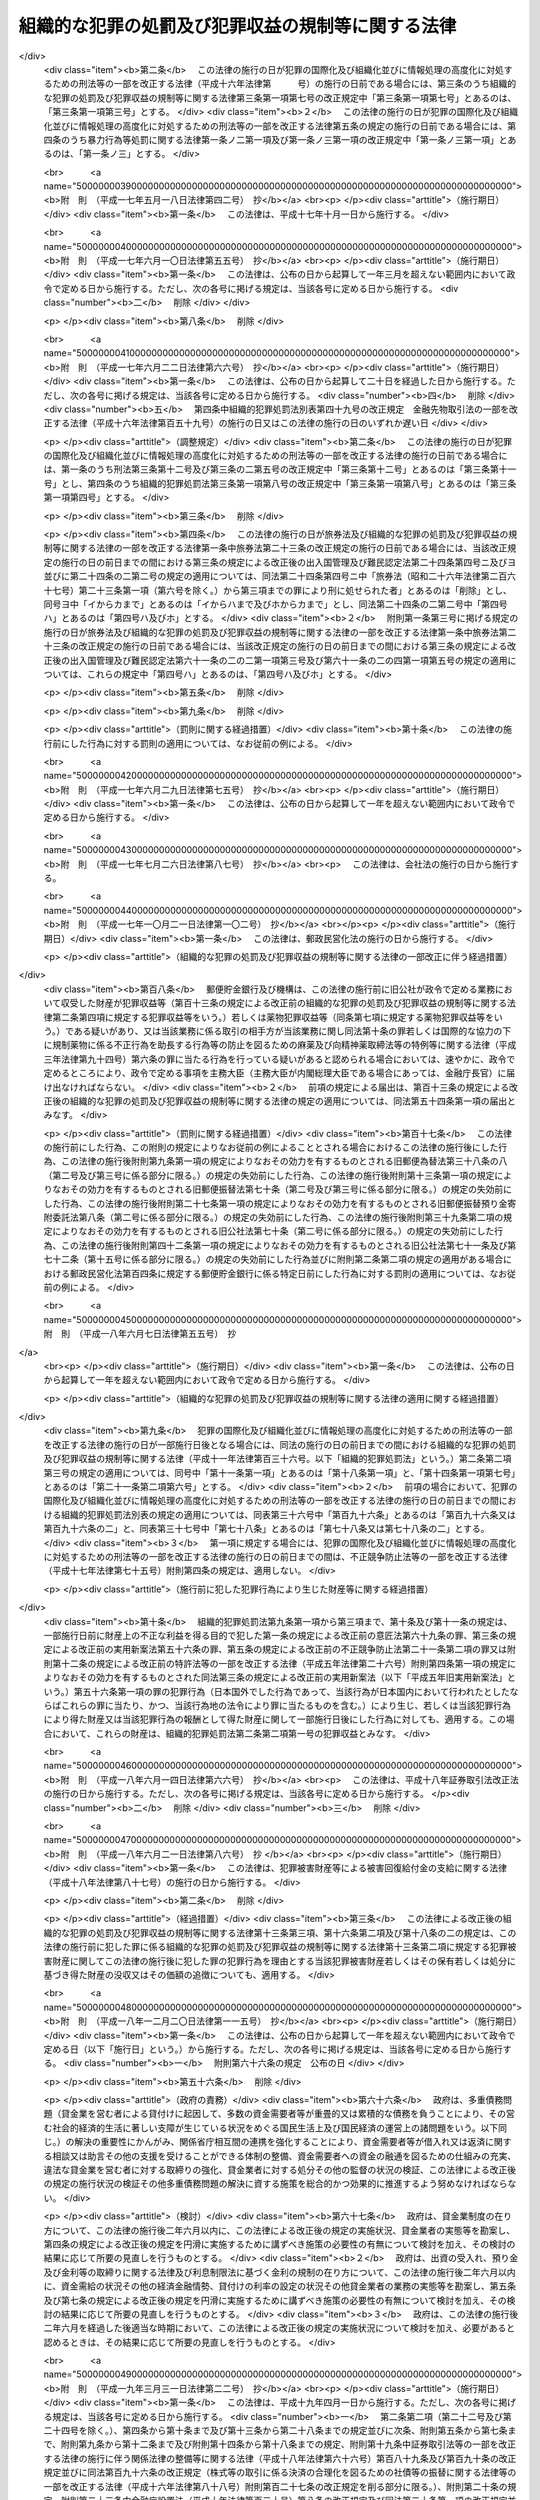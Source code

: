 .. _H11HO136:

==================================================
組織的な犯罪の処罰及び犯罪収益の規制等に関する法律
==================================================

.. raw:: html
    
    
    <b>組織的な犯罪の処罰及び犯罪収益の規制等に関する法律<br>
    （平成十一年八月十八日法律第百三十六号）</b><br><br><div align="right">最終改正：平成二四年六月二七日法律第四三号</div><br><a name="0000000000000000000000000000000000000000000000000000000000000000000000000000000"></a>
    <br>
    　<a href="#1000000000001000000000000000000000000000000000000000000000000000000000000000000" target="data">第一章　総則（第一条・第二条）</a>
    <br>
    　<a href="#1000000000002000000000000000000000000000000000000000000000000000000000000000000" target="data">第二章　組織的な犯罪の処罰及び犯罪収益の没収等（第三条―第十七条）</a>
    <br>
    　<a href="#1000000000003000000000000000000000000000000000000000000000000000000000000000000" target="data">第三章　没収に関する手続等の特例（第十八条―第二十一条）</a>
    <br>
    　<a href="#1000000000004000000000000000000000000000000000000000000000000000000000000000000" target="data">第四章　保全手続</a>
    <br>
    　　<a href="#1000000000004000000001000000000000000000000000000000000000000000000000000000000" target="data">第一節　没収保全（第二十二条―第四十一条）</a>
    <br>
    　　<a href="#1000000000004000000002000000000000000000000000000000000000000000000000000000000" target="data">第二節　追徴保全（第四十二条―第四十九条）</a>
    <br>
    　　<a href="#1000000000004000000003000000000000000000000000000000000000000000000000000000000" target="data">第三節　雑則（第五十条―第五十三条）</a>
    <br>
    　<a href="#1000000000005000000000000000000000000000000000000000000000000000000000000000000" target="data">第五章　削除</a>
    <br>
    　<a href="#1000000000006000000000000000000000000000000000000000000000000000000000000000000" target="data">第六章　没収及び追徴の裁判の執行及び保全についての国際共助手続等（第五十九条―第七十四条）</a>
    <br>
    　<a href="#1000000000007000000000000000000000000000000000000000000000000000000000000000000" target="data">第七章　雑則（第七十五条・第七十六条）</a>
    <br>
    　<a href="#5000000000000000000000000000000000000000000000000000000000000000000000000000000" target="data">附則</a>
    <br><p>　　　<b><a name="1000000000001000000000000000000000000000000000000000000000000000000000000000000">第一章　総則</a>
    </b>
    </p><p>
    </p><div class="arttitle"><a name="1000000000000000000000000000000000000000000000000100000000000000000000000000000">（目的）</a>
    </div><div class="item"><b>第一条</b>
    <a name="1000000000000000000000000000000000000000000000000100000000001000000000000000000"></a>
    　この法律は、組織的な犯罪が平穏かつ健全な社会生活を著しく害し、及び犯罪による収益がこの種の犯罪を助長するとともに、これを用いた事業活動への干渉が健全な経済活動に重大な悪影響を与えることにかんがみ、組織的に行われた殺人等の行為に対する処罰を強化し、犯罪による収益の隠匿及び収受並びにこれを用いた法人等の事業経営の支配を目的とする行為を処罰するとともに、犯罪による収益に係る没収及び追徴の特例等について定めることを目的とする。
    </div>
    
    <p>
    </p><div class="arttitle"><a name="1000000000000000000000000000000000000000000000000200000000000000000000000000000">（定義）</a>
    </div><div class="item"><b>第二条</b>
    <a name="1000000000000000000000000000000000000000000000000200000000001000000000000000000"></a>
    　この法律において「団体」とは、共同の目的を有する多数人の継続的結合体であって、その目的又は意思を実現する行為の全部又は一部が組織（指揮命令に基づき、あらかじめ定められた任務の分担に従って構成員が一体として行動する人の結合体をいう。以下同じ。）により反復して行われるものをいう。
    </div>
    <div class="item"><b><a name="1000000000000000000000000000000000000000000000000200000000002000000000000000000">２</a>
    </b>
    　この法律において「犯罪収益」とは、次に掲げる財産をいう。
    <div class="number"><b><a name="1000000000000000000000000000000000000000000000000200000000002000000001000000000">一</a>
    </b>
    　財産上の不正な利益を得る目的で犯した別表に掲げる罪の犯罪行為（日本国外でした行為であって、当該行為が日本国内において行われたとしたならばこれらの罪に当たり、かつ、当該行為地の法令により罪に当たるものを含む。）により生じ、若しくは当該犯罪行為により得た財産又は当該犯罪行為の報酬として得た財産
    </div>
    <div class="number"><b><a name="1000000000000000000000000000000000000000000000000200000000002000000002000000000">二</a>
    </b>
    　次に掲げる罪の犯罪行為（日本国外でした行為であって、当該行為が日本国内において行われたとしたならばイ、ロ又はニに掲げる罪に当たり、かつ、当該行為地の法令により罪に当たるものを含む。）により提供された資金<div class="para1"><b>イ</b>　<a href="/cgi-bin/idxrefer.cgi?H_FILE=%8f%ba%93%f1%98%5a%96%40%93%f1%8c%dc%93%f1&amp;REF_NAME=%8a%6f%82%b9%82%a2%8d%dc%8e%e6%92%f7%96%40&amp;ANCHOR_F=&amp;ANCHOR_T=" target="inyo">覚せい剤取締法</a>
    （昭和二十六年法律第二百五十二号）<a href="/cgi-bin/idxrefer.cgi?H_FILE=%8f%ba%93%f1%98%5a%96%40%93%f1%8c%dc%93%f1&amp;REF_NAME=%91%e6%8e%6c%8f%5c%88%ea%8f%f0%82%cc%8f%5c&amp;ANCHOR_F=1000000000000000000000000000000000000000000000004101000000000000000000000000000&amp;ANCHOR_T=1000000000000000000000000000000000000000000000004101000000000000000000000000000#1000000000000000000000000000000000000000000000004101000000000000000000000000000" target="inyo">第四十一条の十</a>
    （覚せい剤原料の輸入等に係る資金等の提供等）の罪</div>
    <div class="para1"><b>ロ</b>　<a href="/cgi-bin/idxrefer.cgi?H_FILE=%8f%ba%8e%4f%88%ea%96%40%88%ea%88%ea%94%aa&amp;REF_NAME=%94%84%8f%74%96%68%8e%7e%96%40&amp;ANCHOR_F=&amp;ANCHOR_T=" target="inyo">売春防止法</a>
    （昭和三十一年法律第百十八号）<a href="/cgi-bin/idxrefer.cgi?H_FILE=%8f%ba%8e%4f%88%ea%96%40%88%ea%88%ea%94%aa&amp;REF_NAME=%91%e6%8f%5c%8e%4f%8f%f0&amp;ANCHOR_F=1000000000000000000000000000000000000000000000001300000000000000000000000000000&amp;ANCHOR_T=1000000000000000000000000000000000000000000000001300000000000000000000000000000#1000000000000000000000000000000000000000000000001300000000000000000000000000000" target="inyo">第十三条</a>
    （資金等の提供）の罪</div>
    <div class="para1"><b>ハ</b>　<a href="/cgi-bin/idxrefer.cgi?H_FILE=%8f%ba%8e%4f%8e%4f%96%40%98%5a&amp;REF_NAME=%8f%65%96%43%93%81%8c%95%97%de%8f%8a%8e%9d%93%99%8e%e6%92%f7%96%40&amp;ANCHOR_F=&amp;ANCHOR_T=" target="inyo">銃砲刀剣類所持等取締法</a>
    （昭和三十三年法律第六号）<a href="/cgi-bin/idxrefer.cgi?H_FILE=%8f%ba%8e%4f%8e%4f%96%40%98%5a&amp;REF_NAME=%91%e6%8e%4f%8f%5c%88%ea%8f%f0%82%cc%8f%5c%8e%4f&amp;ANCHOR_F=1000000000000000000000000000000000000000000000003101300000000000000000000000000&amp;ANCHOR_T=1000000000000000000000000000000000000000000000003101300000000000000000000000000#1000000000000000000000000000000000000000000000003101300000000000000000000000000" target="inyo">第三十一条の十三</a>
    （資金等の提供）の罪</div>
    <div class="para1"><b>ニ</b>　<a href="/cgi-bin/idxrefer.cgi?H_FILE=%95%bd%8e%b5%96%40%8e%b5%94%aa&amp;REF_NAME=%83%54%83%8a%83%93%93%99%82%c9%82%e6%82%e9%90%6c%90%67%94%ed%8a%51%82%cc%96%68%8e%7e%82%c9%8a%d6%82%b7%82%e9%96%40%97%a5&amp;ANCHOR_F=&amp;ANCHOR_T=" target="inyo">サリン等による人身被害の防止に関する法律</a>
    （平成七年法律第七十八号）<a href="/cgi-bin/idxrefer.cgi?H_FILE=%95%bd%8e%b5%96%40%8e%b5%94%aa&amp;REF_NAME=%91%e6%8e%b5%8f%f0&amp;ANCHOR_F=1000000000000000000000000000000000000000000000000700000000000000000000000000000&amp;ANCHOR_T=1000000000000000000000000000000000000000000000000700000000000000000000000000000#1000000000000000000000000000000000000000000000000700000000000000000000000000000" target="inyo">第七条</a>
    （資金等の提供）の罪</div>
    
    </div>
    <div class="number"><b><a name="1000000000000000000000000000000000000000000000000200000000002000000003000000000">三</a>
    </b>
    　<a href="/cgi-bin/idxrefer.cgi?H_FILE=%95%bd%8c%dc%96%40%8e%6c%8e%b5&amp;REF_NAME=%95%73%90%b3%8b%a3%91%88%96%68%8e%7e%96%40&amp;ANCHOR_F=&amp;ANCHOR_T=" target="inyo">不正競争防止法</a>
    （平成五年法律第四十七号）<a href="/cgi-bin/idxrefer.cgi?H_FILE=%95%bd%8c%dc%96%40%8e%6c%8e%b5&amp;REF_NAME=%91%e6%8f%5c%94%aa%8f%f0%91%e6%88%ea%8d%80&amp;ANCHOR_F=1000000000000000000000000000000000000000000000001800000000001000000000000000000&amp;ANCHOR_T=1000000000000000000000000000000000000000000000001800000000001000000000000000000#1000000000000000000000000000000000000000000000001800000000001000000000000000000" target="inyo">第十八条第一項</a>
    の違反行為に係る<a href="/cgi-bin/idxrefer.cgi?H_FILE=%95%bd%8c%dc%96%40%8e%6c%8e%b5&amp;REF_NAME=%93%af%96%40%91%e6%93%f1%8f%5c%88%ea%8f%f0%91%e6%93%f1%8d%80%91%e6%8e%b5%8d%86&amp;ANCHOR_F=1000000000000000000000000000000000000000000000002100000000002000000007000000000&amp;ANCHOR_T=1000000000000000000000000000000000000000000000002100000000002000000007000000000#1000000000000000000000000000000000000000000000002100000000002000000007000000000" target="inyo">同法第二十一条第二項第七号</a>
    （外国公務員等に対する不正の利益の供与等）の罪の犯罪行為（日本国外でした行為であって、当該行為が日本国内において行われたとしたならば当該罪に当たり、かつ、当該行為地の法令により罪に当たるものを含む。）により供与された財産
    </div>
    <div class="number"><b><a name="1000000000000000000000000000000000000000000000000200000000002000000004000000000">四</a>
    </b>
    　<a href="/cgi-bin/idxrefer.cgi?H_FILE=%95%bd%88%ea%8e%6c%96%40%98%5a%8e%b5&amp;REF_NAME=%8c%f6%8f%4f%93%99%8b%ba%94%97%96%da%93%49%82%cc%94%c6%8d%df%8d%73%88%d7%82%cc%82%bd%82%df%82%cc%8e%91%8b%e0%82%cc%92%f1%8b%9f%93%99%82%cc%8f%88%94%b1%82%c9%8a%d6%82%b7%82%e9%96%40%97%a5&amp;ANCHOR_F=&amp;ANCHOR_T=" target="inyo">公衆等脅迫目的の犯罪行為のための資金の提供等の処罰に関する法律</a>
    （平成十四年法律第六十七号）<a href="/cgi-bin/idxrefer.cgi?H_FILE=%95%bd%88%ea%8e%6c%96%40%98%5a%8e%b5&amp;REF_NAME=%91%e6%93%f1%8f%f0&amp;ANCHOR_F=1000000000000000000000000000000000000000000000000200000000000000000000000000000&amp;ANCHOR_T=1000000000000000000000000000000000000000000000000200000000000000000000000000000#1000000000000000000000000000000000000000000000000200000000000000000000000000000" target="inyo">第二条</a>
    （資金提供）に規定する罪に係る資金
    </div>
    </div>
    <div class="item"><b><a name="1000000000000000000000000000000000000000000000000200000000003000000000000000000">３</a>
    </b>
    　この法律において「犯罪収益に由来する財産」とは、犯罪収益の果実として得た財産、犯罪収益の対価として得た財産、これらの財産の対価として得た財産その他犯罪収益の保有又は処分に基づき得た財産をいう。
    </div>
    <div class="item"><b><a name="1000000000000000000000000000000000000000000000000200000000004000000000000000000">４</a>
    </b>
    　この法律において「犯罪収益等」とは、犯罪収益、犯罪収益に由来する財産又はこれらの財産とこれらの財産以外の財産とが混和した財産をいう。
    </div>
    <div class="item"><b><a name="1000000000000000000000000000000000000000000000000200000000005000000000000000000">５</a>
    </b>
    　この法律において「薬物犯罪収益」とは、<a href="/cgi-bin/idxrefer.cgi?H_FILE=%95%bd%8e%4f%96%40%8b%e3%8e%6c&amp;REF_NAME=%8d%91%8d%db%93%49%82%c8%8b%a6%97%cd%82%cc%89%ba%82%c9%8b%4b%90%a7%96%f2%95%a8%82%c9%8c%57%82%e9%95%73%90%b3%8d%73%88%d7%82%f0%8f%95%92%b7%82%b7%82%e9%8d%73%88%d7%93%99%82%cc%96%68%8e%7e%82%f0%90%7d%82%e9%82%bd%82%df%82%cc%96%83%96%f2%8b%79%82%d1%8c%fc%90%b8%90%5f%96%f2%8e%e6%92%f7%96%40%93%99%82%cc%93%c1%97%e1%93%99%82%c9%8a%d6%82%b7%82%e9%96%40%97%a5&amp;ANCHOR_F=&amp;ANCHOR_T=" target="inyo">国際的な協力の下に規制薬物に係る不正行為を助長する行為等の防止を図るための麻薬及び向精神薬取締法等の特例等に関する法律</a>
    （平成三年法律第九十四号。以下「麻薬特例法」という。）<a href="/cgi-bin/idxrefer.cgi?H_FILE=%95%bd%8e%4f%96%40%8b%e3%8e%6c&amp;REF_NAME=%91%e6%93%f1%8f%f0%91%e6%8e%4f%8d%80&amp;ANCHOR_F=1000000000000000000000000000000000000000000000000200000000003000000000000000000&amp;ANCHOR_T=1000000000000000000000000000000000000000000000000200000000003000000000000000000#1000000000000000000000000000000000000000000000000200000000003000000000000000000" target="inyo">第二条第三項</a>
    に規定する薬物犯罪収益をいう。
    </div>
    <div class="item"><b><a name="1000000000000000000000000000000000000000000000000200000000006000000000000000000">６</a>
    </b>
    　この法律において「薬物犯罪収益に由来する財産」とは、<a href="/cgi-bin/idxrefer.cgi?H_FILE=%95%bd%8e%4f%96%40%8b%e3%8e%6c&amp;REF_NAME=%96%83%96%f2%93%c1%97%e1%96%40%91%e6%93%f1%8f%f0%91%e6%8e%6c%8d%80&amp;ANCHOR_F=1000000000000000000000000000000000000000000000000200000000004000000000000000000&amp;ANCHOR_T=1000000000000000000000000000000000000000000000000200000000004000000000000000000#1000000000000000000000000000000000000000000000000200000000004000000000000000000" target="inyo">麻薬特例法第二条第四項</a>
    に規定する薬物犯罪収益に由来する財産をいう。
    </div>
    <div class="item"><b><a name="1000000000000000000000000000000000000000000000000200000000007000000000000000000">７</a>
    </b>
    　この法律において「薬物犯罪収益等」とは、<a href="/cgi-bin/idxrefer.cgi?H_FILE=%95%bd%8e%4f%96%40%8b%e3%8e%6c&amp;REF_NAME=%96%83%96%f2%93%c1%97%e1%96%40%91%e6%93%f1%8f%f0%91%e6%8c%dc%8d%80&amp;ANCHOR_F=1000000000000000000000000000000000000000000000000200000000005000000000000000000&amp;ANCHOR_T=1000000000000000000000000000000000000000000000000200000000005000000000000000000#1000000000000000000000000000000000000000000000000200000000005000000000000000000" target="inyo">麻薬特例法第二条第五項</a>
    に規定する薬物犯罪収益等をいう。
    </div>
    
    
    <p>　　　<b><a name="1000000000002000000000000000000000000000000000000000000000000000000000000000000">第二章　組織的な犯罪の処罰及び犯罪収益の没収等</a>
    </b>
    </p><p>
    </p><div class="arttitle"><a name="1000000000000000000000000000000000000000000000000300000000000000000000000000000">（組織的な殺人等）</a>
    </div><div class="item"><b>第三条</b>
    <a name="1000000000000000000000000000000000000000000000000300000000001000000000000000000"></a>
    　次の各号に掲げる罪に当たる行為が、団体の活動（団体の意思決定に基づく行為であって、その効果又はこれによる利益が当該団体に帰属するものをいう。以下同じ。）として、当該罪に当たる行為を実行するための組織により行われたときは、その罪を犯した者は、当該各号に定める刑に処する。
    <div class="number"><b><a name="1000000000000000000000000000000000000000000000000300000000001000000001000000000">一</a>
    </b>
    　<a href="/cgi-bin/idxrefer.cgi?H_FILE=%96%be%8e%6c%81%5a%96%40%8e%6c%8c%dc&amp;REF_NAME=%8c%59%96%40&amp;ANCHOR_F=&amp;ANCHOR_T=" target="inyo">刑法</a>
    （明治四十年法律第四十五号）<a href="/cgi-bin/idxrefer.cgi?H_FILE=%96%be%8e%6c%81%5a%96%40%8e%6c%8c%dc&amp;REF_NAME=%91%e6%8b%e3%8f%5c%98%5a%8f%f0&amp;ANCHOR_F=1000000000000000000000000000000000000000000000009600000000000000000000000000000&amp;ANCHOR_T=1000000000000000000000000000000000000000000000009600000000000000000000000000000#1000000000000000000000000000000000000000000000009600000000000000000000000000000" target="inyo">第九十六条</a>
    （封印等破棄）の罪　五年以下の懲役若しくは五百万円以下の罰金又はこれらの併科
    </div>
    <div class="number"><b><a name="1000000000000000000000000000000000000000000000000300000000001000000002000000000">二</a>
    </b>
    　<a href="/cgi-bin/idxrefer.cgi?H_FILE=%96%be%8e%6c%81%5a%96%40%8e%6c%8c%dc&amp;REF_NAME=%8c%59%96%40%91%e6%8b%e3%8f%5c%98%5a%8f%f0%82%cc%93%f1&amp;ANCHOR_F=1000000000000000000000000000000000000000000000009600200000000000000000000000000&amp;ANCHOR_T=1000000000000000000000000000000000000000000000009600200000000000000000000000000#1000000000000000000000000000000000000000000000009600200000000000000000000000000" target="inyo">刑法第九十六条の二</a>
    （強制執行妨害目的財産損壊等）の罪　五年以下の懲役若しくは五百万円以下の罰金又はこれらの併科
    </div>
    <div class="number"><b><a name="1000000000000000000000000000000000000000000000000300000000001000000003000000000">三</a>
    </b>
    　<a href="/cgi-bin/idxrefer.cgi?H_FILE=%96%be%8e%6c%81%5a%96%40%8e%6c%8c%dc&amp;REF_NAME=%8c%59%96%40%91%e6%8b%e3%8f%5c%98%5a%8f%f0%82%cc%8e%4f&amp;ANCHOR_F=1000000000000000000000000000000000000000000000009600300000000000000000000000000&amp;ANCHOR_T=1000000000000000000000000000000000000000000000009600300000000000000000000000000#1000000000000000000000000000000000000000000000009600300000000000000000000000000" target="inyo">刑法第九十六条の三</a>
    （強制執行行為妨害等）の罪　五年以下の懲役若しくは五百万円以下の罰金又はこれらの併科
    </div>
    <div class="number"><b><a name="1000000000000000000000000000000000000000000000000300000000001000000004000000000">四</a>
    </b>
    　<a href="/cgi-bin/idxrefer.cgi?H_FILE=%96%be%8e%6c%81%5a%96%40%8e%6c%8c%dc&amp;REF_NAME=%8c%59%96%40%91%e6%8b%e3%8f%5c%98%5a%8f%f0%82%cc%8e%6c&amp;ANCHOR_F=1000000000000000000000000000000000000000000000009600400000000000000000000000000&amp;ANCHOR_T=1000000000000000000000000000000000000000000000009600400000000000000000000000000#1000000000000000000000000000000000000000000000009600400000000000000000000000000" target="inyo">刑法第九十六条の四</a>
    （強制執行関係売却妨害）の罪　五年以下の懲役若しくは五百万円以下の罰金又はこれらの併科
    </div>
    <div class="number"><b><a name="1000000000000000000000000000000000000000000000000300000000001000000005000000000">五</a>
    </b>
    　<a href="/cgi-bin/idxrefer.cgi?H_FILE=%96%be%8e%6c%81%5a%96%40%8e%6c%8c%dc&amp;REF_NAME=%8c%59%96%40%91%e6%95%53%94%aa%8f%5c%98%5a%8f%f0%91%e6%88%ea%8d%80&amp;ANCHOR_F=1000000000000000000000000000000000000000000000018600000000001000000000000000000&amp;ANCHOR_T=1000000000000000000000000000000000000000000000018600000000001000000000000000000#1000000000000000000000000000000000000000000000018600000000001000000000000000000" target="inyo">刑法第百八十六条第一項</a>
    （常習賭博）の罪　五年以下の懲役
    </div>
    <div class="number"><b><a name="1000000000000000000000000000000000000000000000000300000000001000000006000000000">六</a>
    </b>
    　<a href="/cgi-bin/idxrefer.cgi?H_FILE=%96%be%8e%6c%81%5a%96%40%8e%6c%8c%dc&amp;REF_NAME=%8c%59%96%40%91%e6%95%53%94%aa%8f%5c%98%5a%8f%f0%91%e6%93%f1%8d%80&amp;ANCHOR_F=1000000000000000000000000000000000000000000000018600000000002000000000000000000&amp;ANCHOR_T=1000000000000000000000000000000000000000000000018600000000002000000000000000000#1000000000000000000000000000000000000000000000018600000000002000000000000000000" target="inyo">刑法第百八十六条第二項</a>
    （賭博場開張等図利）の罪　三月以上七年以下の懲役
    </div>
    <div class="number"><b><a name="1000000000000000000000000000000000000000000000000300000000001000000007000000000">七</a>
    </b>
    　<a href="/cgi-bin/idxrefer.cgi?H_FILE=%96%be%8e%6c%81%5a%96%40%8e%6c%8c%dc&amp;REF_NAME=%8c%59%96%40%91%e6%95%53%8b%e3%8f%5c%8b%e3%8f%f0&amp;ANCHOR_F=1000000000000000000000000000000000000000000000019900000000000000000000000000000&amp;ANCHOR_T=1000000000000000000000000000000000000000000000019900000000000000000000000000000#1000000000000000000000000000000000000000000000019900000000000000000000000000000" target="inyo">刑法第百九十九条</a>
    （殺人）の罪　死刑又は無期若しくは六年以上の懲役   
    </div>
    <div class="number"><b><a name="1000000000000000000000000000000000000000000000000300000000001000000008000000000">八</a>
    </b>
    　<a href="/cgi-bin/idxrefer.cgi?H_FILE=%96%be%8e%6c%81%5a%96%40%8e%6c%8c%dc&amp;REF_NAME=%8c%59%96%40%91%e6%93%f1%95%53%93%f1%8f%5c%8f%f0&amp;ANCHOR_F=1000000000000000000000000000000000000000000000022000000000000000000000000000000&amp;ANCHOR_T=1000000000000000000000000000000000000000000000022000000000000000000000000000000#1000000000000000000000000000000000000000000000022000000000000000000000000000000" target="inyo">刑法第二百二十条</a>
    （逮捕及び監禁）の罪　三月以上十年以下の懲役 
    </div>
    <div class="number"><b><a name="1000000000000000000000000000000000000000000000000300000000001000000009000000000">九</a>
    </b>
    　<a href="/cgi-bin/idxrefer.cgi?H_FILE=%96%be%8e%6c%81%5a%96%40%8e%6c%8c%dc&amp;REF_NAME=%8c%59%96%40%91%e6%93%f1%95%53%93%f1%8f%5c%8e%4f%8f%f0%91%e6%88%ea%8d%80&amp;ANCHOR_F=1000000000000000000000000000000000000000000000022300000000001000000000000000000&amp;ANCHOR_T=1000000000000000000000000000000000000000000000022300000000001000000000000000000#1000000000000000000000000000000000000000000000022300000000001000000000000000000" target="inyo">刑法第二百二十三条第一項</a>
    又は<a href="/cgi-bin/idxrefer.cgi?H_FILE=%96%be%8e%6c%81%5a%96%40%8e%6c%8c%dc&amp;REF_NAME=%91%e6%93%f1%8d%80&amp;ANCHOR_F=1000000000000000000000000000000000000000000000022300000000002000000000000000000&amp;ANCHOR_T=1000000000000000000000000000000000000000000000022300000000002000000000000000000#1000000000000000000000000000000000000000000000022300000000002000000000000000000" target="inyo">第二項</a>
    （強要）の罪　五年以下の懲役
    </div>
    <div class="number"><b><a name="1000000000000000000000000000000000000000000000000300000000001000000010000000000">十</a>
    </b>
    　<a href="/cgi-bin/idxrefer.cgi?H_FILE=%96%be%8e%6c%81%5a%96%40%8e%6c%8c%dc&amp;REF_NAME=%8c%59%96%40%91%e6%93%f1%95%53%93%f1%8f%5c%8c%dc%8f%f0%82%cc%93%f1&amp;ANCHOR_F=1000000000000000000000000000000000000000000000022500200000000000000000000000000&amp;ANCHOR_T=1000000000000000000000000000000000000000000000022500200000000000000000000000000#1000000000000000000000000000000000000000000000022500200000000000000000000000000" target="inyo">刑法第二百二十五条の二</a>
    （身の代金目的略取等）の罪　無期又は五年以上の懲役
    </div>
    <div class="number"><b><a name="1000000000000000000000000000000000000000000000000300000000001000000011000000000">十一</a>
    </b>
    　<a href="/cgi-bin/idxrefer.cgi?H_FILE=%96%be%8e%6c%81%5a%96%40%8e%6c%8c%dc&amp;REF_NAME=%8c%59%96%40%91%e6%93%f1%95%53%8e%4f%8f%5c%8e%4f%8f%f0&amp;ANCHOR_F=1000000000000000000000000000000000000000000000023300000000000000000000000000000&amp;ANCHOR_T=1000000000000000000000000000000000000000000000023300000000000000000000000000000#1000000000000000000000000000000000000000000000023300000000000000000000000000000" target="inyo">刑法第二百三十三条</a>
    （信用毀損及び業務妨害）の罪　五年以下の懲役又は五十万円以下の罰金   
    </div>
    <div class="number"><b><a name="1000000000000000000000000000000000000000000000000300000000001000000012000000000">十二</a>
    </b>
    　<a href="/cgi-bin/idxrefer.cgi?H_FILE=%96%be%8e%6c%81%5a%96%40%8e%6c%8c%dc&amp;REF_NAME=%8c%59%96%40%91%e6%93%f1%95%53%8e%4f%8f%5c%8e%6c%8f%f0&amp;ANCHOR_F=1000000000000000000000000000000000000000000000023400000000000000000000000000000&amp;ANCHOR_T=1000000000000000000000000000000000000000000000023400000000000000000000000000000#1000000000000000000000000000000000000000000000023400000000000000000000000000000" target="inyo">刑法第二百三十四条</a>
    （威力業務妨害）の罪　五年以下の懲役又は五十万円以下の罰金
    </div>
    <div class="number"><b><a name="1000000000000000000000000000000000000000000000000300000000001000000013000000000">十三</a>
    </b>
    　<a href="/cgi-bin/idxrefer.cgi?H_FILE=%96%be%8e%6c%81%5a%96%40%8e%6c%8c%dc&amp;REF_NAME=%8c%59%96%40%91%e6%93%f1%95%53%8e%6c%8f%5c%98%5a%8f%f0&amp;ANCHOR_F=1000000000000000000000000000000000000000000000024600000000000000000000000000000&amp;ANCHOR_T=1000000000000000000000000000000000000000000000024600000000000000000000000000000#1000000000000000000000000000000000000000000000024600000000000000000000000000000" target="inyo">刑法第二百四十六条</a>
    （詐欺）の罪　一年以上の有期懲役
    </div>
    <div class="number"><b><a name="1000000000000000000000000000000000000000000000000300000000001000000014000000000">十四</a>
    </b>
    　<a href="/cgi-bin/idxrefer.cgi?H_FILE=%96%be%8e%6c%81%5a%96%40%8e%6c%8c%dc&amp;REF_NAME=%8c%59%96%40%91%e6%93%f1%95%53%8e%6c%8f%5c%8b%e3%8f%f0&amp;ANCHOR_F=1000000000000000000000000000000000000000000000024900000000000000000000000000000&amp;ANCHOR_T=1000000000000000000000000000000000000000000000024900000000000000000000000000000#1000000000000000000000000000000000000000000000024900000000000000000000000000000" target="inyo">刑法第二百四十九条</a>
    （恐喝）の罪　一年以上の有期懲役
    </div>
    <div class="number"><b><a name="1000000000000000000000000000000000000000000000000300000000001000000015000000000">十五</a>
    </b>
    　<a href="/cgi-bin/idxrefer.cgi?H_FILE=%96%be%8e%6c%81%5a%96%40%8e%6c%8c%dc&amp;REF_NAME=%8c%59%96%40%91%e6%93%f1%95%53%98%5a%8f%5c%8f%f0&amp;ANCHOR_F=1000000000000000000000000000000000000000000000026000000000000000000000000000000&amp;ANCHOR_T=1000000000000000000000000000000000000000000000026000000000000000000000000000000#1000000000000000000000000000000000000000000000026000000000000000000000000000000" target="inyo">刑法第二百六十条</a>
    前段（建造物等損壊）の罪　七年以下の懲役
    </div>
    </div>
    <div class="item"><b><a name="1000000000000000000000000000000000000000000000000300000000002000000000000000000">２</a>
    </b>
    　団体に不正権益（団体の威力に基づく一定の地域又は分野における支配力であって、当該団体の構成員による犯罪その他の不正な行為により当該団体又はその構成員が継続的に利益を得ることを容易にすべきものをいう。以下この項において同じ。）を得させ、又は団体の不正権益を維持し、若しくは拡大する目的で、前項各号（第五号、第六号及び第十三号を除く。）に掲げる罪を犯した者も、同項と同様とする。
    </div>
    
    <p>
    </p><div class="arttitle"><a name="1000000000000000000000000000000000000000000000000400000000000000000000000000000">（未遂罪）</a>
    </div><div class="item"><b>第四条</b>
    <a name="1000000000000000000000000000000000000000000000000400000000001000000000000000000"></a>
    　前条第一項第七号、第九号、第十号（<a href="/cgi-bin/idxrefer.cgi?H_FILE=%96%be%8e%6c%81%5a%96%40%8e%6c%8c%dc&amp;REF_NAME=%8c%59%96%40%91%e6%93%f1%95%53%93%f1%8f%5c%8c%dc%8f%f0%82%cc%93%f1%91%e6%88%ea%8d%80&amp;ANCHOR_F=1000000000000000000000000000000000000000000000022500200000001000000000000000000&amp;ANCHOR_T=1000000000000000000000000000000000000000000000022500200000001000000000000000000#1000000000000000000000000000000000000000000000022500200000001000000000000000000" target="inyo">刑法第二百二十五条の二第一項</a>
    に係る部分に限る。）、第十三号及び第十四号に掲げる罪に係る前条の罪の未遂は、罰する。
    </div>
    
    <p>
    </p><div class="arttitle"><a name="1000000000000000000000000000000000000000000000000500000000000000000000000000000">（組織的な身の代金目的略取等における解放による刑の減軽）</a>
    </div><div class="item"><b>第五条</b>
    <a name="1000000000000000000000000000000000000000000000000500000000001000000000000000000"></a>
    　第三条第一項第十号に掲げる罪に係る同条の罪を犯した者が、公訴が提起される前に、略取され又は誘拐された者を安全な場所に解放したときは、その刑を減軽する。
    </div>
    
    <p>
    </p><div class="arttitle"><a name="1000000000000000000000000000000000000000000000000600000000000000000000000000000">（組織的な殺人等の予備）</a>
    </div><div class="item"><b>第六条</b>
    <a name="1000000000000000000000000000000000000000000000000600000000001000000000000000000"></a>
    　次の各号に掲げる罪で、これに当たる行為が、団体の活動として、当該行為を実行するための組織により行われるものを犯す目的で、その予備をした者は、当該各号に定める刑に処する。ただし、実行に着手する前に自首した者は、その刑を減軽し、又は免除する。
    <div class="number"><b><a name="1000000000000000000000000000000000000000000000000600000000001000000001000000000">一</a>
    </b>
    　<a href="/cgi-bin/idxrefer.cgi?H_FILE=%96%be%8e%6c%81%5a%96%40%8e%6c%8c%dc&amp;REF_NAME=%8c%59%96%40%91%e6%95%53%8b%e3%8f%5c%8b%e3%8f%f0&amp;ANCHOR_F=1000000000000000000000000000000000000000000000019900000000000000000000000000000&amp;ANCHOR_T=1000000000000000000000000000000000000000000000019900000000000000000000000000000#1000000000000000000000000000000000000000000000019900000000000000000000000000000" target="inyo">刑法第百九十九条</a>
    （殺人）の罪　五年以下の懲役
    </div>
    <div class="number"><b><a name="1000000000000000000000000000000000000000000000000600000000001000000002000000000">二</a>
    </b>
    　<a href="/cgi-bin/idxrefer.cgi?H_FILE=%96%be%8e%6c%81%5a%96%40%8e%6c%8c%dc&amp;REF_NAME=%8c%59%96%40%91%e6%93%f1%95%53%93%f1%8f%5c%8c%dc%8f%f0&amp;ANCHOR_F=1000000000000000000000000000000000000000000000022500000000000000000000000000000&amp;ANCHOR_T=1000000000000000000000000000000000000000000000022500000000000000000000000000000#1000000000000000000000000000000000000000000000022500000000000000000000000000000" target="inyo">刑法第二百二十五条</a>
    （営利目的等略取及び誘拐）の罪（営利の目的によるものに限る。）　二年以下の懲役
    </div>
    </div>
    <div class="item"><b><a name="1000000000000000000000000000000000000000000000000600000000002000000000000000000">２</a>
    </b>
    　第三条第二項に規定する目的で、前項各号に掲げる罪の予備をした者も、同項と同様とする。
    </div>
    
    <p>
    </p><div class="arttitle"><a name="1000000000000000000000000000000000000000000000000700000000000000000000000000000">（組織的な犯罪に係る犯人蔵匿等）</a>
    </div><div class="item"><b>第七条</b>
    <a name="1000000000000000000000000000000000000000000000000700000000001000000000000000000"></a>
    　禁錮以上の刑が定められている罪に当たる行為が、団体の活動として、当該行為を実行するための組織により行われた場合において、次の各号のいずれかに該当する者は、三年以下の懲役又は二十万円以下の罰金に処する。
    <div class="number"><b><a name="1000000000000000000000000000000000000000000000000700000000001000000001000000000">一</a>
    </b>
    　その罪を犯した者を蔵匿し、又は隠避させた者
    </div>
    <div class="number"><b><a name="1000000000000000000000000000000000000000000000000700000000001000000002000000000">二</a>
    </b>
    　その罪に係る他人の刑事事件に関する証拠を隠滅し、偽造し、若しくは変造し、又は偽造若しくは変造の証拠を使用した者
    </div>
    <div class="number"><b><a name="1000000000000000000000000000000000000000000000000700000000001000000003000000000">三</a>
    </b>
    　その罪に係る自己若しくは他人の刑事事件の捜査若しくは審判に必要な知識を有すると認められる者又はその親族に対し、当該事件に関して、正当な理由がないのに面会を強請し、又は強談威迫の行為をした者
    </div>
    <div class="number"><b><a name="1000000000000000000000000000000000000000000000000700000000001000000004000000000">四</a>
    </b>
    　その罪に係る被告事件に関し、当該被告事件の審判に係る職務を行う裁判員若しくは補充裁判員若しくはこれらの職にあった者又はその親族に対し、面会、文書の送付、電話をかけることその他のいかなる方法をもってするかを問わず、威迫の行為をした者
    </div>
    <div class="number"><b><a name="1000000000000000000000000000000000000000000000000700000000001000000005000000000">五</a>
    </b>
    　その罪に係る被告事件に関し、当該被告事件の審判に係る職務を行う裁判員若しくは補充裁判員の選任のために選定された裁判員候補者若しくは当該裁判員若しくは補充裁判員の職務を行うべき選任予定裁判員又はその親族に対し、面会、文書の送付、電話をかけることその他のいかなる方法をもってするかを問わず、威迫の行為をした者
    </div>
    </div>
    <div class="item"><b><a name="1000000000000000000000000000000000000000000000000700000000002000000000000000000">２</a>
    </b>
    　禁錮以上の刑が定められている罪が第三条第二項に規定する目的で犯された場合において、前項各号のいずれかに該当する者も、同項と同様とする。
    </div>
    
    <p>
    </p><div class="arttitle"><a name="1000000000000000000000000000000000000000000000000800000000000000000000000000000">（団体に属する犯罪行為組成物件等の没収）</a>
    </div><div class="item"><b>第八条</b>
    <a name="1000000000000000000000000000000000000000000000000800000000001000000000000000000"></a>
    　団体の構成員が罪（これに当たる行為が、当該団体の活動として、当該行為を実行するための組織により行われたもの、又は第三条第二項に規定する目的で行われたものに限る。）を犯した場合、又は当該罪を犯す目的でその予備罪（これに当たる行為が、当該団体の活動として、当該行為を実行するための組織により行われたもの、及び同項に規定する目的で行われたものを除く。）を犯した場合において、当該犯罪行為を組成し、又は当該犯罪行為の用に供し、若しくは供しようとした物が、当該団体に属し、かつ、当該構成員が管理するものであるときは、<a href="/cgi-bin/idxrefer.cgi?H_FILE=%96%be%8e%6c%81%5a%96%40%8e%6c%8c%dc&amp;REF_NAME=%8c%59%96%40%91%e6%8f%5c%8b%e3%8f%f0%91%e6%93%f1%8d%80&amp;ANCHOR_F=1000000000000000000000000000000000000000000000001900000000002000000000000000000&amp;ANCHOR_T=1000000000000000000000000000000000000000000000001900000000002000000000000000000#1000000000000000000000000000000000000000000000001900000000002000000000000000000" target="inyo">刑法第十九条第二項</a>
    本文の規定にかかわらず、その物が当該団体及び犯人以外の者に属しない場合に限り、これを没収することができる。ただし、当該団体において、当該物が当該犯罪行為を組成し、又は当該犯罪行為の用に供され、若しくは供されようとすることの防止に必要な措置を講じていたときは、この限りでない。
    </div>
    
    <p>
    </p><div class="arttitle"><a name="1000000000000000000000000000000000000000000000000900000000000000000000000000000">（不法収益等による法人等の事業経営の支配を目的とする行為）</a>
    </div><div class="item"><b>第九条</b>
    <a name="1000000000000000000000000000000000000000000000000900000000001000000000000000000"></a>
    　第二条第二項第一号若しくは第三号の犯罪収益若しくは薬物犯罪収益（<a href="/cgi-bin/idxrefer.cgi?H_FILE=%95%bd%8e%4f%96%40%8b%e3%8e%6c&amp;REF_NAME=%96%83%96%f2%93%c1%97%e1%96%40%91%e6%93%f1%8f%f0%91%e6%93%f1%8d%80&amp;ANCHOR_F=1000000000000000000000000000000000000000000000000200000000002000000000000000000&amp;ANCHOR_T=1000000000000000000000000000000000000000000000000200000000002000000000000000000#1000000000000000000000000000000000000000000000000200000000002000000000000000000" target="inyo">麻薬特例法第二条第二項</a>
    各号に掲げる罪の犯罪行為により得た財産又は当該犯罪行為の報酬として得た財産に限る。第十三条第一項第三号及び同条第四項において同じ。）、これらの保有若しくは処分に基づき得た財産又はこれらの財産とこれらの財産以外の財産とが混和した財産（以下「不法収益等」という。）を用いることにより、法人等（法人又は法人でない社団若しくは財団をいう。以下この条において同じ。）の株主等（株主若しくは社員又は発起人その他の法人等の設立者をいう。以下同じ。）の地位を取得し、又は第三者に取得させた者が、当該法人等又はその子法人の事業経営を支配する目的で、その株主等の権限又は当該権限に基づく影響力を行使し、又は当該第三者に行使させて、次の各号のいずれかに該当する行為をしたときは、五年以下の懲役若しくは千万円以下の罰金に処し、又はこれを併科する。
    <div class="number"><b><a name="1000000000000000000000000000000000000000000000000900000000001000000001000000000">一</a>
    </b>
    　当該法人等又はその子法人の役員等（取締役、執行役、理事、管理人その他いかなる名称を有するものであるかを問わず、法人等の経営を行う役職にある者をいう。以下この条において同じ。）を選任し、若しくは選任させ、解任し、若しくは解任させ、又は辞任させること。
    </div>
    <div class="number"><b><a name="1000000000000000000000000000000000000000000000000900000000001000000002000000000">二</a>
    </b>
    　当該法人等又はその子法人を代表すべき役員等の地位を変更させること（前号に該当するものを除く。）。
    </div>
    </div>
    <div class="item"><b><a name="1000000000000000000000000000000000000000000000000900000000002000000000000000000">２</a>
    </b>
    　不法収益等を用いることにより、法人等に対する債権を取得し、又は第三者に取得させた者が、当該法人等又はその子法人の事業経営を支配する目的で、当該債権の取得又は行使に関し、次の各号のいずれかに該当する行為をしたときも、前項と同様とする。不法収益等を用いることにより、法人等に対する債権を取得しようとし、又は第三者に取得させようとする者が、当該法人等又はその子法人の事業経営を支配する目的で、当該債権の取得又は行使に関し、これらの各号のいずれかに該当する行為をした場合において、当該債権を取得し、又は第三者に取得させたときも、同様とする。
    <div class="number"><b><a name="1000000000000000000000000000000000000000000000000900000000002000000001000000000">一</a>
    </b>
    　当該法人等又はその子法人の役員等を選任させ、若しくは解任させ、又は辞任させること。
    </div>
    <div class="number"><b><a name="1000000000000000000000000000000000000000000000000900000000002000000002000000000">二</a>
    </b>
    　当該法人等又はその子法人を代表すべき役員等の地位を変更させること（前号に該当するものを除く。）。
    </div>
    </div>
    <div class="item"><b><a name="1000000000000000000000000000000000000000000000000900000000003000000000000000000">３</a>
    </b>
    　不法収益等を用いることにより、法人等の株主等に対する債権を取得し、又は第三者に取得させた者が、当該法人等又はその子法人の事業経営を支配する目的で、当該債権の取得又は行使に関し、当該株主等にその権限又は当該権限に基づく影響力を行使させて、前項各号のいずれかに該当する行為をしたときも、第一項と同様とする。不法収益等を用いることにより、法人等の株主等に対する債権を取得しようとし、又は第三者に取得させようとする者が、当該法人等又はその子法人の事業経営を支配する目的で、当該債権の取得又は行使に関し、当該株主等にその権限又は当該権限に基づく影響力を行使させて、これらの各号のいずれかに該当する行為をした場合において、当該債権を取得し、又は第三者に取得させたときも、同様とする。
    </div>
    <div class="item"><b><a name="1000000000000000000000000000000000000000000000000900000000004000000000000000000">４</a>
    </b>
    　この条において「子法人」とは、一の法人等が株主等の議決権（株主総会において決議をすることができる事項の全部につき議決権を行使することができない株式についての議決権を除き、<a href="/cgi-bin/idxrefer.cgi?H_FILE=%95%bd%88%ea%8e%b5%96%40%94%aa%98%5a&amp;REF_NAME=%89%ef%8e%d0%96%40&amp;ANCHOR_F=&amp;ANCHOR_T=" target="inyo">会社法</a>
    （平成十七年法律第八十六号）<a href="/cgi-bin/idxrefer.cgi?H_FILE=%95%bd%88%ea%8e%b5%96%40%94%aa%98%5a&amp;REF_NAME=%91%e6%94%aa%95%53%8e%b5%8f%5c%8b%e3%8f%f0%91%e6%8e%4f%8d%80&amp;ANCHOR_F=1000000000000000000000000000000000000000000000087900000000003000000000000000000&amp;ANCHOR_T=1000000000000000000000000000000000000000000000087900000000003000000000000000000#1000000000000000000000000000000000000000000000087900000000003000000000000000000" target="inyo">第八百七十九条第三項</a>
    の規定により議決権を有するものとみなされる株式についての議決権を含む。以下この項において同じ。）の総数の百分の五十を超える数の議決権を保有する法人をいい、一の法人等及びその子法人又は一の法人等の子法人が株主等の議決権の総数の百分の五十を超える数の議決権を保有する法人は、当該法人等の子法人とみなす。
    </div>
    
    <p>
    </p><div class="arttitle"><a name="1000000000000000000000000000000000000000000000001000000000000000000000000000000">（犯罪収益等隠匿）</a>
    </div><div class="item"><b>第十条</b>
    <a name="1000000000000000000000000000000000000000000000001000000000001000000000000000000"></a>
    　犯罪収益等（<a href="/cgi-bin/idxrefer.cgi?H_FILE=%95%bd%88%ea%8e%6c%96%40%98%5a%8e%b5&amp;REF_NAME=%8c%f6%8f%4f%93%99%8b%ba%94%97%96%da%93%49%82%cc%94%c6%8d%df%8d%73%88%d7%82%cc%82%bd%82%df%82%cc%8e%91%8b%e0%82%cc%92%f1%8b%9f%93%99%82%cc%8f%88%94%b1%82%c9%8a%d6%82%b7%82%e9%96%40%97%a5%91%e6%93%f1%8f%f0%91%e6%93%f1%8d%80&amp;ANCHOR_F=1000000000000000000000000000000000000000000000000200000000002000000000000000000&amp;ANCHOR_T=1000000000000000000000000000000000000000000000000200000000002000000000000000000#1000000000000000000000000000000000000000000000000200000000002000000000000000000" target="inyo">公衆等脅迫目的の犯罪行為のための資金の提供等の処罰に関する法律第二条第二項</a>
    に規定する罪に係る資金を除く。以下この項及び次条において同じ。）の取得若しくは処分につき事実を仮装し、又は犯罪収益等を隠匿した者は、五年以下の懲役若しくは三百万円以下の罰金に処し、又はこれを併科する。犯罪収益（<a href="/cgi-bin/idxrefer.cgi?H_FILE=%95%bd%88%ea%8e%6c%96%40%98%5a%8e%b5&amp;REF_NAME=%93%af%96%40%91%e6%93%f1%8f%f0%91%e6%93%f1%8d%80&amp;ANCHOR_F=1000000000000000000000000000000000000000000000000200000000002000000000000000000&amp;ANCHOR_T=1000000000000000000000000000000000000000000000000200000000002000000000000000000#1000000000000000000000000000000000000000000000000200000000002000000000000000000" target="inyo">同法第二条第二項</a>
    に規定する罪に係る資金を除く。）の発生の原因につき事実を仮装した者も、同様とする。
    </div>
    <div class="item"><b><a name="1000000000000000000000000000000000000000000000001000000000002000000000000000000">２</a>
    </b>
    　前項の罪の未遂は、罰する。
    </div>
    <div class="item"><b><a name="1000000000000000000000000000000000000000000000001000000000003000000000000000000">３</a>
    </b>
    　第一項の罪を犯す目的で、その予備をした者は、二年以下の懲役又は五十万円以下の罰金に処する。
    </div>
    
    <p>
    </p><div class="arttitle"><a name="1000000000000000000000000000000000000000000000001100000000000000000000000000000">（犯罪収益等収受）</a>
    </div><div class="item"><b>第十一条</b>
    <a name="1000000000000000000000000000000000000000000000001100000000001000000000000000000"></a>
    　情を知って、犯罪収益等を収受した者は、三年以下の懲役若しくは百万円以下の罰金に処し、又はこれを併科する。ただし、法令上の義務の履行として提供されたものを収受した者又は契約（債権者において相当の財産上の利益を提供すべきものに限る。）の時に当該契約に係る債務の履行が犯罪収益等によって行われることの情を知らないでした当該契約に係る債務の履行として提供されたものを収受した者は、この限りでない。
    </div>
    
    <p>
    </p><div class="arttitle"><a name="1000000000000000000000000000000000000000000000001200000000000000000000000000000">（国外犯）</a>
    </div><div class="item"><b>第十二条</b>
    <a name="1000000000000000000000000000000000000000000000001200000000001000000000000000000"></a>
    　第九条第一項から第三項まで及び前二条の罪は、<a href="/cgi-bin/idxrefer.cgi?H_FILE=%96%be%8e%6c%81%5a%96%40%8e%6c%8c%dc&amp;REF_NAME=%8c%59%96%40%91%e6%8e%4f%8f%f0&amp;ANCHOR_F=1000000000000000000000000000000000000000000000000300000000000000000000000000000&amp;ANCHOR_T=1000000000000000000000000000000000000000000000000300000000000000000000000000000#1000000000000000000000000000000000000000000000000300000000000000000000000000000" target="inyo">刑法第三条</a>
    の例に従う。
    </div>
    
    <p>
    </p><div class="arttitle"><a name="1000000000000000000000000000000000000000000000001300000000000000000000000000000">（犯罪収益等の没収等）</a>
    </div><div class="item"><b>第十三条</b>
    <a name="1000000000000000000000000000000000000000000000001300000000001000000000000000000"></a>
    　次に掲げる財産は、不動産若しくは動産又は金銭債権（金銭の支払を目的とする債権をいう。以下同じ。）であるときは、これを没収することができる。
    <div class="number"><b><a name="1000000000000000000000000000000000000000000000001300000000001000000001000000000">一</a>
    </b>
    　犯罪収益（第六号に掲げる財産に該当するものを除く。）
    </div>
    <div class="number"><b><a name="1000000000000000000000000000000000000000000000001300000000001000000002000000000">二</a>
    </b>
    　犯罪収益に由来する財産（第六号に掲げる財産に該当する犯罪収益の保有又は処分に基づき得たものを除く。）
    </div>
    <div class="number"><b><a name="1000000000000000000000000000000000000000000000001300000000001000000003000000000">三</a>
    </b>
    　第九条第一項の罪に係る株主等の地位に係る株式又は持分であって、不法収益等（薬物犯罪収益、その保有若しくは処分に基づき得た財産又はこれらの財産とこれらの財産以外の財産とが混和した財産であるもの（第四項において「薬物不法収益等」という。）を除く。以下この項において同じ。）を用いることにより取得されたもの
    </div>
    <div class="number"><b><a name="1000000000000000000000000000000000000000000000001300000000001000000004000000000">四</a>
    </b>
    　第九条第二項又は第三項の罪に係る債権であって、不法収益等を用いることにより取得されたもの（当該債権がその取得に用いられた不法収益等である財産の返還を目的とするものであるときは、当該不法収益等）
    </div>
    <div class="number"><b><a name="1000000000000000000000000000000000000000000000001300000000001000000005000000000">五</a>
    </b>
    　第十条又は第十一条の罪に係る犯罪収益等
    </div>
    <div class="number"><b><a name="1000000000000000000000000000000000000000000000001300000000001000000006000000000">六</a>
    </b>
    　不法収益等を用いた第九条第一項から第三項までの犯罪行為又は第十条若しくは第十一条の犯罪行為により生じ、若しくはこれらの犯罪行為により得た財産又はこれらの犯罪行為の報酬として得た財産
    </div>
    <div class="number"><b><a name="1000000000000000000000000000000000000000000000001300000000001000000007000000000">七</a>
    </b>
    　第三号から前号までの財産の果実として得た財産、これらの各号の財産の対価として得た財産、これらの財産の対価として得た財産その他これらの各号の財産の保有又は処分に基づき得た財産
    </div>
    </div>
    <div class="item"><b><a name="1000000000000000000000000000000000000000000000001300000000002000000000000000000">２</a>
    </b>
    　前項各号に掲げる財産が犯罪被害財産（次に掲げる罪の犯罪行為によりその被害を受けた者から得た財産又は当該財産の保有若しくは処分に基づき得た財産をいう。以下同じ。）であるときは、これを没収することができない。同項各号に掲げる財産の一部が犯罪被害財産である場合において、当該部分についても、同様とする。
    <div class="number"><b><a name="1000000000000000000000000000000000000000000000001300000000002000000001000000000">一</a>
    </b>
    　財産に対する罪
    </div>
    <div class="number"><b><a name="1000000000000000000000000000000000000000000000001300000000002000000002000000000">二</a>
    </b>
    　<a href="/cgi-bin/idxrefer.cgi?H_FILE=%96%be%8e%6c%81%5a%96%40%8e%6c%8c%dc&amp;REF_NAME=%8c%59%96%40%91%e6%93%f1%95%53%93%f1%8f%5c%8c%dc%8f%f0%82%cc%93%f1%91%e6%93%f1%8d%80&amp;ANCHOR_F=1000000000000000000000000000000000000000000000022500200000002000000000000000000&amp;ANCHOR_T=1000000000000000000000000000000000000000000000022500200000002000000000000000000#1000000000000000000000000000000000000000000000022500200000002000000000000000000" target="inyo">刑法第二百二十五条の二第二項</a>
    の罪に係る<a href="/cgi-bin/idxrefer.cgi?H_FILE=%96%be%8e%6c%81%5a%96%40%8e%6c%8c%dc&amp;REF_NAME=%91%e6%8e%4f%8f%f0&amp;ANCHOR_F=1000000000000000000000000000000000000000000000000300000000000000000000000000000&amp;ANCHOR_T=1000000000000000000000000000000000000000000000000300000000000000000000000000000#1000000000000000000000000000000000000000000000000300000000000000000000000000000" target="inyo">第三条</a>
    （組織的な拐取者身の代金取得等）の罪
    </div>
    <div class="number"><b><a name="1000000000000000000000000000000000000000000000001300000000002000000003000000000">三</a>
    </b>
    　<a href="/cgi-bin/idxrefer.cgi?H_FILE=%96%be%8e%6c%81%5a%96%40%8e%6c%8c%dc&amp;REF_NAME=%8c%59%96%40%91%e6%93%f1%95%53%93%f1%8f%5c%8c%dc%8f%f0%82%cc%93%f1%91%e6%93%f1%8d%80&amp;ANCHOR_F=1000000000000000000000000000000000000000000000022500200000002000000000000000000&amp;ANCHOR_T=1000000000000000000000000000000000000000000000022500200000002000000000000000000#1000000000000000000000000000000000000000000000022500200000002000000000000000000" target="inyo">刑法第二百二十五条の二第二項</a>
    （拐取者身の代金取得等）又は<a href="/cgi-bin/idxrefer.cgi?H_FILE=%96%be%8e%6c%81%5a%96%40%8e%6c%8c%dc&amp;REF_NAME=%91%e6%93%f1%95%53%93%f1%8f%5c%8e%b5%8f%f0%91%e6%8e%6c%8d%80&amp;ANCHOR_F=1000000000000000000000000000000000000000000000022700000000004000000000000000000&amp;ANCHOR_T=1000000000000000000000000000000000000000000000022700000000004000000000000000000#1000000000000000000000000000000000000000000000022700000000004000000000000000000" target="inyo">第二百二十七条第四項</a>
    後段（収受者身の代金取得等）の罪
    </div>
    <div class="number"><b><a name="1000000000000000000000000000000000000000000000001300000000002000000004000000000">四</a>
    </b>
    　<a href="/cgi-bin/idxrefer.cgi?H_FILE=%8f%ba%93%f1%8b%e3%96%40%88%ea%8b%e3%8c%dc&amp;REF_NAME=%8f%6f%8e%91%82%cc%8e%f3%93%fc%82%ea%81%41%97%61%82%e8%8b%e0%8b%79%82%d1%8b%e0%97%98%93%99%82%cc%8e%e6%92%f7%82%e8%82%c9%8a%d6%82%b7%82%e9%96%40%97%a5&amp;ANCHOR_F=&amp;ANCHOR_T=" target="inyo">出資の受入れ、預り金及び金利等の取締りに関する法律</a>
    （昭和二十九年法律第百九十五号）<a href="/cgi-bin/idxrefer.cgi?H_FILE=%8f%ba%93%f1%8b%e3%96%40%88%ea%8b%e3%8c%dc&amp;REF_NAME=%91%e6%8c%dc%8f%f0%91%e6%88%ea%8d%80&amp;ANCHOR_F=1000000000000000000000000000000000000000000000000500000000001000000000000000000&amp;ANCHOR_T=1000000000000000000000000000000000000000000000000500000000001000000000000000000#1000000000000000000000000000000000000000000000000500000000001000000000000000000" target="inyo">第五条第一項</a>
    後段（高金利の受領）、第二項後段（業として行う高金利の受領）若しくは第三項後段（業として行う著しい高金利の受領）、第五条の二第一項後段（高保証料の受領）若しくは第五条の三第一項後段（保証料がある場合の高金利の受領）、第二項後段（保証があり、かつ、変動利率による利息の定めがある場合の高金利の受領）若しくは第三項後段（根保証がある場合の高金利の受領）の罪、<a href="/cgi-bin/idxrefer.cgi?H_FILE=%8f%ba%93%f1%8b%e3%96%40%88%ea%8b%e3%8c%dc&amp;REF_NAME=%93%af%96%40%91%e6%8c%dc%8f%f0%91%e6%88%ea%8d%80&amp;ANCHOR_F=1000000000000000000000000000000000000000000000000500000000001000000000000000000&amp;ANCHOR_T=1000000000000000000000000000000000000000000000000500000000001000000000000000000#1000000000000000000000000000000000000000000000000500000000001000000000000000000" target="inyo">同法第五条第一項</a>
    後段若しくは<a href="/cgi-bin/idxrefer.cgi?H_FILE=%8f%ba%93%f1%8b%e3%96%40%88%ea%8b%e3%8c%dc&amp;REF_NAME=%91%e6%93%f1%8d%80&amp;ANCHOR_F=1000000000000000000000000000000000000000000000000500000000002000000000000000000&amp;ANCHOR_T=1000000000000000000000000000000000000000000000000500000000002000000000000000000#1000000000000000000000000000000000000000000000000500000000002000000000000000000" target="inyo">第二項</a>
    後段、第五条の二第一項後段若しくは第五条の三第一項後段、第二項後段若しくは第三項後段の違反行為に係る<a href="/cgi-bin/idxrefer.cgi?H_FILE=%8f%ba%93%f1%8b%e3%96%40%88%ea%8b%e3%8c%dc&amp;REF_NAME=%93%af%96%40%91%e6%94%aa%8f%f0%91%e6%88%ea%8d%80&amp;ANCHOR_F=1000000000000000000000000000000000000000000000000800000000001000000000000000000&amp;ANCHOR_T=1000000000000000000000000000000000000000000000000800000000001000000000000000000#1000000000000000000000000000000000000000000000000800000000001000000000000000000" target="inyo">同法第八条第一項</a>
    （高金利の受領等の脱法行為）の罪、<a href="/cgi-bin/idxrefer.cgi?H_FILE=%8f%ba%93%f1%8b%e3%96%40%88%ea%8b%e3%8c%dc&amp;REF_NAME=%93%af%96%40%91%e6%8c%dc%8f%f0%91%e6%8e%4f%8d%80&amp;ANCHOR_F=1000000000000000000000000000000000000000000000000500000000003000000000000000000&amp;ANCHOR_T=1000000000000000000000000000000000000000000000000500000000003000000000000000000#1000000000000000000000000000000000000000000000000500000000003000000000000000000" target="inyo">同法第五条第三項</a>
    後段の違反行為に係る<a href="/cgi-bin/idxrefer.cgi?H_FILE=%8f%ba%93%f1%8b%e3%96%40%88%ea%8b%e3%8c%dc&amp;REF_NAME=%93%af%96%40%91%e6%94%aa%8f%f0%91%e6%93%f1%8d%80&amp;ANCHOR_F=1000000000000000000000000000000000000000000000000800000000002000000000000000000&amp;ANCHOR_T=1000000000000000000000000000000000000000000000000800000000002000000000000000000#1000000000000000000000000000000000000000000000000800000000002000000000000000000" target="inyo">同法第八条第二項</a>
    （業として行う著しい高金利の受領の脱法行為）の罪又は<a href="/cgi-bin/idxrefer.cgi?H_FILE=%8f%ba%93%f1%8b%e3%96%40%88%ea%8b%e3%8c%dc&amp;REF_NAME=%93%af%96%40%91%e6%88%ea%8f%f0&amp;ANCHOR_F=1000000000000000000000000000000000000000000000000100000000000000000000000000000&amp;ANCHOR_T=1000000000000000000000000000000000000000000000000100000000000000000000000000000#1000000000000000000000000000000000000000000000000100000000000000000000000000000" target="inyo">同法第一条</a>
    若しくは<a href="/cgi-bin/idxrefer.cgi?H_FILE=%8f%ba%93%f1%8b%e3%96%40%88%ea%8b%e3%8c%dc&amp;REF_NAME=%91%e6%93%f1%8f%f0%91%e6%88%ea%8d%80&amp;ANCHOR_F=1000000000000000000000000000000000000000000000000200000000001000000000000000000&amp;ANCHOR_T=1000000000000000000000000000000000000000000000000200000000001000000000000000000#1000000000000000000000000000000000000000000000000200000000001000000000000000000" target="inyo">第二条第一項</a>
    の違反行為に係る<a href="/cgi-bin/idxrefer.cgi?H_FILE=%8f%ba%93%f1%8b%e3%96%40%88%ea%8b%e3%8c%dc&amp;REF_NAME=%93%af%96%40%91%e6%94%aa%8f%f0%91%e6%8e%4f%8d%80&amp;ANCHOR_F=1000000000000000000000000000000000000000000000000800000000003000000000000000000&amp;ANCHOR_T=1000000000000000000000000000000000000000000000000800000000003000000000000000000#1000000000000000000000000000000000000000000000000800000000003000000000000000000" target="inyo">同法第八条第三項</a>
    （元本を保証して行う出資金の受入れ等）の罪
    </div>
    <div class="number"><b><a name="1000000000000000000000000000000000000000000000001300000000002000000005000000000">五</a>
    </b>
    　<a href="/cgi-bin/idxrefer.cgi?H_FILE=%95%bd%93%f1%88%ea%96%40%8c%dc%8c%dc&amp;REF_NAME=%8a%43%91%af%8d%73%88%d7%82%cc%8f%88%94%b1%8b%79%82%d1%8a%43%91%af%8d%73%88%d7%82%d6%82%cc%91%ce%8f%88%82%c9%8a%d6%82%b7%82%e9%96%40%97%a5&amp;ANCHOR_F=&amp;ANCHOR_T=" target="inyo">海賊行為の処罰及び海賊行為への対処に関する法律</a>
    （平成二十一年法律第五十五号）<a href="/cgi-bin/idxrefer.cgi?H_FILE=%95%bd%93%f1%88%ea%96%40%8c%dc%8c%dc&amp;REF_NAME=%91%e6%93%f1%8f%f0%91%e6%8e%6c%8d%86&amp;ANCHOR_F=1000000000000000000000000000000000000000000000000200000000002000000004000000000&amp;ANCHOR_T=1000000000000000000000000000000000000000000000000200000000002000000004000000000#1000000000000000000000000000000000000000000000000200000000002000000004000000000" target="inyo">第二条第四号</a>
    に係る海賊行為に係る<a href="/cgi-bin/idxrefer.cgi?H_FILE=%95%bd%93%f1%88%ea%96%40%8c%dc%8c%dc&amp;REF_NAME=%93%af%96%40%91%e6%8e%4f%8f%f0%91%e6%88%ea%8d%80&amp;ANCHOR_F=1000000000000000000000000000000000000000000000000300000000001000000000000000000&amp;ANCHOR_T=1000000000000000000000000000000000000000000000000300000000001000000000000000000#1000000000000000000000000000000000000000000000000300000000001000000000000000000" target="inyo">同法第三条第一項</a>
    （人質強要に係る海賊行為）又は<a href="/cgi-bin/idxrefer.cgi?H_FILE=%95%bd%93%f1%88%ea%96%40%8c%dc%8c%dc&amp;REF_NAME=%91%e6%8e%6c%8f%f0&amp;ANCHOR_F=1000000000000000000000000000000000000000000000000400000000000000000000000000000&amp;ANCHOR_T=1000000000000000000000000000000000000000000000000400000000000000000000000000000#1000000000000000000000000000000000000000000000000400000000000000000000000000000" target="inyo">第四条</a>
    （人質強要に係る海賊行為致死傷）の罪
    </div>
    <div class="number"><b><a name="1000000000000000000000000000000000000000000000001300000000002000000006000000000">六</a>
    </b>
    　別表第四十一号、第五十二号、第六十五号、第七十一号、第七十六号又は第七十八号に掲げる罪
    </div>
    </div>
    <div class="item"><b><a name="1000000000000000000000000000000000000000000000001300000000003000000000000000000">３</a>
    </b>
    　前項の規定にかかわらず、次の各号のいずれかに該当するときは、犯罪被害財産（第一項各号に掲げる財産の一部が犯罪被害財産である場合における当該部分を含む。以下この項において同じ。）を没収することができる。
    <div class="number"><b><a name="1000000000000000000000000000000000000000000000001300000000003000000001000000000">一</a>
    </b>
    　前項各号に掲げる罪の犯罪行為が、団体の活動として、当該犯罪行為を実行するための組織により行われたもの、又は第三条第二項に規定する目的で行われたものであるとき、その他犯罪の性質に照らし、前項各号に掲げる罪の犯罪行為により受けた被害の回復に関し、犯人に対する損害賠償請求権その他の請求権の行使が困難であると認められるとき。
    </div>
    <div class="number"><b><a name="1000000000000000000000000000000000000000000000001300000000003000000002000000000">二</a>
    </b>
    　当該犯罪被害財産について、その取得若しくは処分若しくは発生の原因につき事実を仮装し、又は当該犯罪被害財産を隠匿する行為が行われたとき。
    </div>
    <div class="number"><b><a name="1000000000000000000000000000000000000000000000001300000000003000000003000000000">三</a>
    </b>
    　当該犯罪被害財産について、情を知って、これを収受する行為が行われたとき。
    </div>
    </div>
    <div class="item"><b><a name="1000000000000000000000000000000000000000000000001300000000004000000000000000000">４</a>
    </b>
    　次に掲げる財産は、これを没収する。ただし、第九条第一項から第三項までの罪が薬物犯罪収益又はその保有若しくは処分に基づき得た財産とこれらの財産以外の財産とが混和した財産に係る場合において、これらの罪につき次に掲げる財産の全部を没収することが相当でないと認められるときは、その一部を没収することができる。
    <div class="number"><b><a name="1000000000000000000000000000000000000000000000001300000000004000000001000000000">一</a>
    </b>
    　第九条第一項の罪に係る株主等の地位に係る株式又は持分であって、薬物不法収益等を用いることにより取得されたもの
    </div>
    <div class="number"><b><a name="1000000000000000000000000000000000000000000000001300000000004000000002000000000">二</a>
    </b>
    　第九条第二項又は第三項の罪に係る債権であって、薬物不法収益等を用いることにより取得されたもの（当該債権がその取得に用いられた薬物不法収益等である財産の返還を目的とするものであるときは、当該薬物不法収益等）
    </div>
    <div class="number"><b><a name="1000000000000000000000000000000000000000000000001300000000004000000003000000000">三</a>
    </b>
    　薬物不法収益等を用いた第九条第一項から第三項までの犯罪行為により得た財産又は当該犯罪行為の報酬として得た財産
    </div>
    <div class="number"><b><a name="1000000000000000000000000000000000000000000000001300000000004000000004000000000">四</a>
    </b>
    　前三号の財産の果実として得た財産、前三号の財産の対価として得た財産、これらの財産の対価として得た財産その他前三号の財産の保有又は処分に基づき得た財産
    </div>
    </div>
    <div class="item"><b><a name="1000000000000000000000000000000000000000000000001300000000005000000000000000000">５</a>
    </b>
    　前項の規定により没収すべき財産について、当該財産の性質、その使用の状況、当該財産に関する犯人以外の者の権利の有無その他の事情からこれを没収することが相当でないと認められるときは、同項の規定にかかわらず、これを没収しないことができる。
    </div>
    
    <p>
    </p><div class="arttitle"><a name="1000000000000000000000000000000000000000000000001400000000000000000000000000000">（犯罪収益等が混和した財産の没収等）</a>
    </div><div class="item"><b>第十四条</b>
    <a name="1000000000000000000000000000000000000000000000001400000000001000000000000000000"></a>
    　前条第一項各号又は第四項各号に掲げる財産（以下「不法財産」という。）が不法財産以外の財産と混和した場合において、当該不法財産を没収すべきときは、当該混和により生じた財産（次条第一項において「混和財産」という。）のうち当該不法財産（当該混和に係る部分に限る。）の額又は数量に相当する部分を没収することができる。
    </div>
    
    <p>
    </p><div class="arttitle"><a name="1000000000000000000000000000000000000000000000001500000000000000000000000000000">（没収の要件等）</a>
    </div><div class="item"><b>第十五条</b>
    <a name="1000000000000000000000000000000000000000000000001500000000001000000000000000000"></a>
    　第十三条の規定による没収は、不法財産又は混和財産が犯人以外の者に帰属しない場合に限る。ただし、犯人以外の者が、犯罪の後情を知って当該不法財産又は混和財産を取得した場合（法令上の義務の履行として提供されたものを収受した場合又は契約（債権者において相当の財産上の利益を提供すべきものに限る。）の時に当該契約に係る債務の履行が不法財産若しくは混和財産によって行われることの情を知らないでした当該契約に係る債務の履行として提供されたものを収受した場合を除く。）は、当該不法財産又は混和財産が犯人以外の者に帰属する場合であっても、これを没収することができる。
    </div>
    <div class="item"><b><a name="1000000000000000000000000000000000000000000000001500000000002000000000000000000">２</a>
    </b>
    　地上権、抵当権その他の権利がその上に存在する財産を第十三条の規定により没収する場合において、犯人以外の者が犯罪の前に当該権利を取得したとき、又は犯人以外の者が犯罪の後情を知らないで当該権利を取得したときは、これを存続させるものとする。
    </div>
    
    <p>
    </p><div class="arttitle"><a name="1000000000000000000000000000000000000000000000001600000000000000000000000000000">（追徴）</a>
    </div><div class="item"><b>第十六条</b>
    <a name="1000000000000000000000000000000000000000000000001600000000001000000000000000000"></a>
    　第十三条第一項各号に掲げる財産が不動産若しくは動産若しくは金銭債権でないときその他これを没収することができないとき、又は当該財産の性質、その使用の状況、当該財産に関する犯人以外の者の権利の有無その他の事情からこれを没収することが相当でないと認められるときは、その価額を犯人から追徴することができる。ただし、当該財産が犯罪被害財産であるときは、この限りでない。
    </div>
    <div class="item"><b><a name="1000000000000000000000000000000000000000000000001600000000002000000000000000000">２</a>
    </b>
    　前項ただし書の規定にかかわらず、第十三条第三項各号のいずれかに該当するときは、その犯罪被害財産の価額を犯人から追徴することができる。
    </div>
    <div class="item"><b><a name="1000000000000000000000000000000000000000000000001600000000003000000000000000000">３</a>
    </b>
    　第十三条第四項の規定により没収すべき財産を没収することができないとき、又は同条第五項の規定によりこれを没収しないときは、その価額を犯人から追徴する。
    </div>
    
    <p>
    </p><div class="arttitle"><a name="1000000000000000000000000000000000000000000000001700000000000000000000000000000">（両罰規定）</a>
    </div><div class="item"><b>第十七条</b>
    <a name="1000000000000000000000000000000000000000000000001700000000001000000000000000000"></a>
    　法人の代表者又は法人若しくは人の代理人、使用人その他の従業者が、その法人又は人の業務に関して第九条第一項から第三項まで、第十条又は第十一条の罪を犯したときは、行為者を罰するほか、その法人又は人に対しても各本条の罰金刑を科する。
    </div>
    
    
    <p>　　　<b><a name="1000000000003000000000000000000000000000000000000000000000000000000000000000000">第三章　没収に関する手続等の特例</a>
    </b>
    </p><p>
    </p><div class="arttitle"><a name="1000000000000000000000000000000000000000000000001800000000000000000000000000000">（第三者の財産の没収手続等）</a>
    </div><div class="item"><b>第十八条</b>
    <a name="1000000000000000000000000000000000000000000000001800000000001000000000000000000"></a>
    　不法財産である債権等（不動産及び動産以外の財産をいう。第十九条第一項及び第二十一条において同じ。）が被告人以外の者（以下この条において「第三者」という。）に帰属する場合において、当該第三者が被告事件の手続への参加を許されていないときは、没収の裁判をすることができない。
    </div>
    <div class="item"><b><a name="1000000000000000000000000000000000000000000000001800000000002000000000000000000">２</a>
    </b>
    　第十三条の規定により、地上権、抵当権その他の第三者の権利がその上に存在する財産を没収しようとする場合において、当該第三者が被告事件の手続への参加を許されていないときも、前項と同様とする。
    </div>
    <div class="item"><b><a name="1000000000000000000000000000000000000000000000001800000000003000000000000000000">３</a>
    </b>
    　地上権、抵当権その他の第三者の権利がその上に存在する財産を没収する場合において、第十五条第二項の規定により当該権利を存続させるときは、裁判所は、没収の言渡しと同時に、その旨を宣告しなければならない。
    </div>
    <div class="item"><b><a name="1000000000000000000000000000000000000000000000001800000000004000000000000000000">４</a>
    </b>
    　第十五条第二項の規定により存続させるべき権利について前項の宣告がない没収の裁判が確定したときは、当該権利を有する者で自己の責めに帰することのできない理由により被告事件の手続において権利を主張することができなかったものは、当該権利について、これを存続させるべき場合に該当する旨の裁判を請求することができる。
    </div>
    <div class="item"><b><a name="1000000000000000000000000000000000000000000000001800000000005000000000000000000">５</a>
    </b>
    　前項の裁判があったときは、<a href="/cgi-bin/idxrefer.cgi?H_FILE=%8f%ba%93%f1%8c%dc%96%40%88%ea&amp;REF_NAME=%8c%59%8e%96%95%e2%8f%9e%96%40&amp;ANCHOR_F=&amp;ANCHOR_T=" target="inyo">刑事補償法</a>
    （昭和二十五年法律第一号）に定める処分された没収物に係る補償の例により、補償を行う。
    </div>
    <div class="item"><b><a name="1000000000000000000000000000000000000000000000001800000000006000000000000000000">６</a>
    </b>
    　第一項及び第二項に規定する財産の没収に関する手続については、この法律に特別の定めがあるもののほか、<a href="/cgi-bin/idxrefer.cgi?H_FILE=%8f%ba%8e%4f%94%aa%96%40%88%ea%8e%4f%94%aa&amp;REF_NAME=%8c%59%8e%96%8e%96%8c%8f%82%c9%82%a8%82%af%82%e9%91%e6%8e%4f%8e%d2%8f%8a%97%4c%95%a8%82%cc%96%76%8e%fb%8e%e8%91%b1%82%c9%8a%d6%82%b7%82%e9%89%9e%8b%7d%91%5b%92%75%96%40&amp;ANCHOR_F=&amp;ANCHOR_T=" target="inyo">刑事事件における第三者所有物の没収手続に関する応急措置法</a>
    （昭和三十八年法律第百三十八号）の規定を準用する。
    </div>
    
    <p>
    </p><div class="arttitle"><a name="1000000000000000000000000000000000000000000000001800200000000000000000000000000">（犯罪被害財産の没収手続等）</a>
    </div><div class="item"><b>第十八条の二</b>
    <a name="1000000000000000000000000000000000000000000000001800200000001000000000000000000"></a>
    　裁判所は、第十三条第三項の規定により犯罪被害財産を没収し、又は第十六条第二項の規定により犯罪被害財産の価額を追徴するときは、その言渡しと同時に、没収すべき財産が犯罪被害財産である旨又は追徴すべき価額が犯罪被害財産の価額である旨を示さなければならない。
    </div>
    <div class="item"><b><a name="1000000000000000000000000000000000000000000000001800200000002000000000000000000">２</a>
    </b>
    　第十三条第三項の規定により没収した犯罪被害財産及び第十六条第二項の規定により追徴した犯罪被害財産の価額に相当する金銭は、<a href="/cgi-bin/idxrefer.cgi?H_FILE=%95%bd%88%ea%94%aa%96%40%94%aa%8e%b5&amp;REF_NAME=%94%c6%8d%df%94%ed%8a%51%8d%e0%8e%59%93%99%82%c9%82%e6%82%e9%94%ed%8a%51%89%f1%95%9c%8b%8b%95%74%8b%e0%82%cc%8e%78%8b%8b%82%c9%8a%d6%82%b7%82%e9%96%40%97%a5&amp;ANCHOR_F=&amp;ANCHOR_T=" target="inyo">犯罪被害財産等による被害回復給付金の支給に関する法律</a>
    （平成十八年法律第八十七号）に定めるところによる被害回復給付金の支給に充てるものとする。
    </div>
    
    <p>
    </p><div class="arttitle"><a name="1000000000000000000000000000000000000000000000001900000000000000000000000000000">（没収された債権等の処分等）</a>
    </div><div class="item"><b>第十九条</b>
    <a name="1000000000000000000000000000000000000000000000001900000000001000000000000000000"></a>
    　没収された債権等は、検察官がこれを処分しなければならない。
    </div>
    <div class="item"><b><a name="1000000000000000000000000000000000000000000000001900000000002000000000000000000">２</a>
    </b>
    　債権の没収の裁判が確定したときは、検察官は、当該債権の債務者に対し没収の裁判の裁判書の抄本を送付してその旨を通知するものとする。
    </div>
    
    <p>
    </p><div class="arttitle"><a name="1000000000000000000000000000000000000000000000002000000000000000000000000000000">（没収の裁判に基づく登記等）</a>
    </div><div class="item"><b>第二十条</b>
    <a name="1000000000000000000000000000000000000000000000002000000000001000000000000000000"></a>
    　権利の移転について登記又は登録（以下「登記等」という。）を要する財産を没収する裁判に基づき権利の移転の登記等を関係機関に嘱託する場合において、没収により効力を失った処分の制限に係る登記等若しくは没収により消滅した権利の取得に係る登記等があり、又は当該没収に関して次章第一節の規定による没収保全命令若しくは附帯保全命令に係る登記等があるときは、併せてその抹消を嘱託するものとする。
    </div>
    
    <p>
    </p><div class="arttitle"><a name="1000000000000000000000000000000000000000000000002100000000000000000000000000000">（刑事補償の特例）</a>
    </div><div class="item"><b>第二十一条</b>
    <a name="1000000000000000000000000000000000000000000000002100000000001000000000000000000"></a>
    　債権等の没収の執行に対する<a href="/cgi-bin/idxrefer.cgi?H_FILE=%8f%ba%93%f1%8c%dc%96%40%88%ea&amp;REF_NAME=%8c%59%8e%96%95%e2%8f%9e%96%40&amp;ANCHOR_F=&amp;ANCHOR_T=" target="inyo">刑事補償法</a>
    による補償の内容については、<a href="/cgi-bin/idxrefer.cgi?H_FILE=%8f%ba%93%f1%8c%dc%96%40%88%ea&amp;REF_NAME=%93%af%96%40%91%e6%8e%6c%8f%f0%91%e6%98%5a%8d%80&amp;ANCHOR_F=1000000000000000000000000000000000000000000000000400000000006000000000000000000&amp;ANCHOR_T=1000000000000000000000000000000000000000000000000400000000006000000000000000000#1000000000000000000000000000000000000000000000000400000000006000000000000000000" target="inyo">同法第四条第六項</a>
    の規定を準用する。
    </div>
    
    
    <p>　　　<b><a name="1000000000004000000000000000000000000000000000000000000000000000000000000000000">第四章　保全手続</a>
    </b>
    </p><p>　　　　<b><a name="1000000000004000000001000000000000000000000000000000000000000000000000000000000">第一節　没収保全</a>
    </b>
    </p><p>
    </p><div class="arttitle"><a name="1000000000000000000000000000000000000000000000002200000000000000000000000000000">（没収保全命令）</a>
    </div><div class="item"><b>第二十二条</b>
    <a name="1000000000000000000000000000000000000000000000002200000000001000000000000000000"></a>
    　裁判所は、別表若しくは第二条第二項第二号イからニまでに掲げる罪、同項第三号若しくは第四号に規定する罪又は第九条第一項から第三項まで、第十条若しくは第十一条の罪に係る被告事件に関し、不法財産であってこの法律その他の法令の規定により没収することができるもの（以下「没収対象財産」という。）に当たると思料するに足りる相当な理由があり、かつ、これを没収するため必要があると認めるときは、検察官の請求により、又は職権で、没収保全命令を発して、当該没収対象財産につき、この節の定めるところにより、その処分を禁止することができる。
    </div>
    <div class="item"><b><a name="1000000000000000000000000000000000000000000000002200000000002000000000000000000">２</a>
    </b>
    　裁判所は、地上権、抵当権その他の権利がその上に存在する財産について没収保全命令を発した場合又は発しようとする場合において、当該権利が没収により消滅すると思料するに足りる相当な理由がある場合であって当該財産を没収するため必要があると認めるとき、又は当該権利が仮装のものであると思料するに足りる相当な理由があると認めるときは、検察官の請求により、又は職権で、附帯保全命令を別に発して、当該権利の処分を禁止することができる。
    </div>
    <div class="item"><b><a name="1000000000000000000000000000000000000000000000002200000000003000000000000000000">３</a>
    </b>
    　没収保全命令又は附帯保全命令には、被告人の氏名、罪名、公訴事実の要旨、没収の根拠となるべき法令の条項、処分を禁止すべき財産又は権利の表示、これらの財産又は権利を有する者（名義人が異なる場合は、名義人を含む。）の氏名、発付の年月日その他最高裁判所規則で定める事項を記載し、裁判長又は受命裁判官が、これに記名押印しなければならない。
    </div>
    <div class="item"><b><a name="1000000000000000000000000000000000000000000000002200000000004000000000000000000">４</a>
    </b>
    　裁判長は、急速を要する場合には、第一項若しくは第二項に規定する処分をし、又は合議体の構成員にこれをさせることができる。
    </div>
    <div class="item"><b><a name="1000000000000000000000000000000000000000000000002200000000005000000000000000000">５</a>
    </b>
    　没収保全（没収保全命令による処分の禁止をいう。以下同じ。）に関する処分は、第一回公判期日までは、裁判官が行う。この場合において、裁判官は、その処分に関し、裁判所又は裁判長と同一の権限を有する。
    </div>
    <div class="item"><b><a name="1000000000000000000000000000000000000000000000002200000000006000000000000000000">６</a>
    </b>
    　没収保全がされた不動産又は動産については、<a href="/cgi-bin/idxrefer.cgi?H_FILE=%8f%ba%93%f1%8e%4f%96%40%88%ea%8e%4f%88%ea&amp;REF_NAME=%8c%59%8e%96%91%69%8f%d7%96%40&amp;ANCHOR_F=&amp;ANCHOR_T=" target="inyo">刑事訴訟法</a>
    （昭和二十三年法律第百三十一号）の規定により押収することを妨げない。
    </div>
    
    <p>
    </p><div class="arttitle"><a name="1000000000000000000000000000000000000000000000002300000000000000000000000000000">（起訴前の没収保全命令）</a>
    </div><div class="item"><b>第二十三条</b>
    <a name="1000000000000000000000000000000000000000000000002300000000001000000000000000000"></a>
    　裁判官は、前条第一項又は第二項に規定する理由及び必要があると認めるときは、公訴が提起される前であっても、検察官又は司法警察員（警察官たる司法警察員については、国家公安委員会又は都道府県公安委員会が指定する警部以上の者に限る。次項において同じ。）の請求により、同条第一項又は第二項に規定する処分をすることができる。
    </div>
    <div class="item"><b><a name="1000000000000000000000000000000000000000000000002300000000002000000000000000000">２</a>
    </b>
    　司法警察員は、その請求により没収保全命令又は附帯保全命令が発せられたときは、速やかに、関係書類を検察官に送付しなければならない。
    </div>
    <div class="item"><b><a name="1000000000000000000000000000000000000000000000002300000000003000000000000000000">３</a>
    </b>
    　第一項の規定による没収保全は、没収保全命令が発せられた日から三十日以内に当該保全がされた事件につき公訴が提起されないときは、その効力を失う。ただし、共犯に対して公訴が提起された場合において、その共犯に関し、当該財産につき前条第一項に規定する理由があるときは、この限りでない。
    </div>
    <div class="item"><b><a name="1000000000000000000000000000000000000000000000002300000000004000000000000000000">４</a>
    </b>
    　裁判官は、やむを得ない事由があると認めるときは、検察官の請求により、三十日ごとに、前項の期間を更新することができる。この場合において、更新の裁判は、検察官に告知された時にその効力を生ずる。
    </div>
    <div class="item"><b><a name="1000000000000000000000000000000000000000000000002300000000005000000000000000000">５</a>
    </b>
    　第一項又は前項の規定による請求は、請求する者の所属する官公署の所在地を管轄する地方裁判所の裁判官にしなければならない。
    </div>
    <div class="item"><b><a name="1000000000000000000000000000000000000000000000002300000000006000000000000000000">６</a>
    </b>
    　第一項又は第四項の規定による請求を受けた裁判官は、没収保全に関し、裁判所又は裁判長と同一の権限を有する。
    </div>
    <div class="item"><b><a name="1000000000000000000000000000000000000000000000002300000000007000000000000000000">７</a>
    </b>
    　検察官は、第一項の規定による没収保全が、公訴の提起があったためその効力を失うことがなくなるに至ったときは、その旨を没収保全命令を受けた者（被告人を除く。）に通知しなければならない。この場合において、その者の所在が分からないため、又はその他の理由によって、通知をすることができないときは、通知に代えて、その旨を検察庁の掲示場に七日間掲示して公告しなければならない。
    </div>
    
    <p>
    </p><div class="arttitle"><a name="1000000000000000000000000000000000000000000000002400000000000000000000000000000">（没収保全に関する裁判の執行）</a>
    </div><div class="item"><b>第二十四条</b>
    <a name="1000000000000000000000000000000000000000000000002400000000001000000000000000000"></a>
    　没収保全に関する裁判で執行を要するものは、検察官の指揮によって、これを執行する。
    </div>
    <div class="item"><b><a name="1000000000000000000000000000000000000000000000002400000000002000000000000000000">２</a>
    </b>
    　没収保全命令の執行は、当該命令により処分を禁止すべき財産を有する者にその謄本が送達される前であっても、することができる。
    </div>
    
    <p>
    </p><div class="arttitle"><a name="1000000000000000000000000000000000000000000000002500000000000000000000000000000">（没収保全の効力）</a>
    </div><div class="item"><b>第二十五条</b>
    <a name="1000000000000000000000000000000000000000000000002500000000001000000000000000000"></a>
    　没収保全がされた財産（以下「没収保全財産」という。）について当該保全がされた後にされた処分は、没収に関しては、その効力を生じない。ただし、第三十七条第一項の規定により没収の裁判をすることができない場合における同項に規定する手続（第四十条第三項の規定により第三十七条第一項の規定を準用する手続を含む。）及び没収保全財産に対して実行することができる担保権の実行としての競売の手続による処分については、この限りでない。
    </div>
    
    <p>
    </p><div class="arttitle"><a name="1000000000000000000000000000000000000000000000002600000000000000000000000000000">（代替金の納付）</a>
    </div><div class="item"><b>第二十六条</b>
    <a name="1000000000000000000000000000000000000000000000002600000000001000000000000000000"></a>
    　裁判所は、没収保全財産を有する者の請求により、適当と認めるときは、決定をもって、当該没収保全財産に代わるものとして、その財産の価額に相当する金銭（以下「代替金」という。）の額を定め、その納付を許すことができる。
    </div>
    <div class="item"><b><a name="1000000000000000000000000000000000000000000000002600000000002000000000000000000">２</a>
    </b>
    　裁判所は、前項の請求について決定をするには、検察官の意見を聴かなければならない。
    </div>
    <div class="item"><b><a name="1000000000000000000000000000000000000000000000002600000000003000000000000000000">３</a>
    </b>
    　第一項の決定に対しては、即時抗告をすることができる。
    </div>
    <div class="item"><b><a name="1000000000000000000000000000000000000000000000002600000000004000000000000000000">４</a>
    </b>
    　代替金の納付があったときは、没収保全は、代替金についてされたものとみなす。
    </div>
    
    <p>
    </p><div class="arttitle"><a name="1000000000000000000000000000000000000000000000002700000000000000000000000000000">（不動産の没収保全）</a>
    </div><div class="item"><b>第二十七条</b>
    <a name="1000000000000000000000000000000000000000000000002700000000001000000000000000000"></a>
    　不動産（<a href="/cgi-bin/idxrefer.cgi?H_FILE=%8f%ba%8c%dc%8e%6c%96%40%8e%6c&amp;REF_NAME=%96%af%8e%96%8e%b7%8d%73%96%40&amp;ANCHOR_F=&amp;ANCHOR_T=" target="inyo">民事執行法</a>
    （昭和五十四年法律第四号）<a href="/cgi-bin/idxrefer.cgi?H_FILE=%8f%ba%8c%dc%8e%6c%96%40%8e%6c&amp;REF_NAME=%91%e6%8e%6c%8f%5c%8e%4f%8f%f0%91%e6%88%ea%8d%80&amp;ANCHOR_F=1000000000000000000000000000000000000000000000004300000000001000000000000000000&amp;ANCHOR_T=1000000000000000000000000000000000000000000000004300000000001000000000000000000#1000000000000000000000000000000000000000000000004300000000001000000000000000000" target="inyo">第四十三条第一項</a>
    に規定する不動産及び<a href="/cgi-bin/idxrefer.cgi?H_FILE=%8f%ba%8c%dc%8e%6c%96%40%8e%6c&amp;REF_NAME=%93%af%8f%f0%91%e6%93%f1%8d%80&amp;ANCHOR_F=1000000000000000000000000000000000000000000000004300000000002000000000000000000&amp;ANCHOR_T=1000000000000000000000000000000000000000000000004300000000002000000000000000000#1000000000000000000000000000000000000000000000004300000000002000000000000000000" target="inyo">同条第二項</a>
    の規定により不動産とみなされるものをいう。以下この条（第七項本文を除く。）、次条、第二十九条第一項及び第三十五条第一項において同じ。）の没収保全は、その処分を禁止する旨の没収保全命令を発して行う。
    </div>
    <div class="item"><b><a name="1000000000000000000000000000000000000000000000002700000000002000000000000000000">２</a>
    </b>
    　前項の没収保全命令の謄本及び第二十三条第四項の規定による更新の裁判の裁判書の謄本（以下「更新の裁判の謄本」という。）は、不動産の所有者（<a href="/cgi-bin/idxrefer.cgi?H_FILE=%8f%ba%8c%dc%8e%6c%96%40%8e%6c&amp;REF_NAME=%96%af%8e%96%8e%b7%8d%73%96%40%91%e6%8e%6c%8f%5c%8e%4f%8f%f0%91%e6%93%f1%8d%80&amp;ANCHOR_F=1000000000000000000000000000000000000000000000004300000000002000000000000000000&amp;ANCHOR_T=1000000000000000000000000000000000000000000000004300000000002000000000000000000#1000000000000000000000000000000000000000000000004300000000002000000000000000000" target="inyo">民事執行法第四十三条第二項</a>
    の規定により不動産とみなされる権利についてはその権利者とし、当該不動産又は権利に係る名義人が異なる場合は名義人を含む。）に送達しなければならない。
    </div>
    <div class="item"><b><a name="1000000000000000000000000000000000000000000000002700000000003000000000000000000">３</a>
    </b>
    　不動産の没収保全命令の執行は、没収保全の登記をする方法により行う。
    </div>
    <div class="item"><b><a name="1000000000000000000000000000000000000000000000002700000000004000000000000000000">４</a>
    </b>
    　前項の登記は、検察事務官が嘱託する。この場合において、嘱託は、検察官が没収保全命令の執行を指揮する書面に基づいて、これを行う。
    </div>
    <div class="item"><b><a name="1000000000000000000000000000000000000000000000002700000000005000000000000000000">５</a>
    </b>
    　不動産の没収保全の効力は、没収保全の登記がされた時に生ずる。
    </div>
    <div class="item"><b><a name="1000000000000000000000000000000000000000000000002700000000006000000000000000000">６</a>
    </b>
    　不動産の没収保全の効力が生じたときは、検察官は、当該不動産の所在する場所に公示書を掲示する方法その他相当の方法により、その旨を公示する措置を執らなければならない。
    </div>
    <div class="item"><b><a name="1000000000000000000000000000000000000000000000002700000000007000000000000000000">７</a>
    </b>
    　不動産の登記請求権を保全するための処分禁止の仮処分の登記の後に没収保全の登記がされた場合において、その仮処分の債権者が保全すべき登記請求権に係る登記をするときは、没収保全の登記に係る処分の制限は、仮処分の登記に係る権利の取得又は消滅と抵触しないものとみなす。ただし、その権利の取得を当該債権者に対抗することができない者を不動産を有する者として当該没収保全の登記がされたときは、この限りでない。
    </div>
    <div class="item"><b><a name="1000000000000000000000000000000000000000000000002700000000008000000000000000000">８</a>
    </b>
    　<a href="/cgi-bin/idxrefer.cgi?H_FILE=%8f%ba%8c%dc%8e%6c%96%40%8e%6c&amp;REF_NAME=%96%af%8e%96%8e%b7%8d%73%96%40%91%e6%8e%6c%8f%5c%98%5a%8f%f0%91%e6%93%f1%8d%80&amp;ANCHOR_F=1000000000000000000000000000000000000000000000004600000000002000000000000000000&amp;ANCHOR_T=1000000000000000000000000000000000000000000000004600000000002000000000000000000#1000000000000000000000000000000000000000000000004600000000002000000000000000000" target="inyo">民事執行法第四十六条第二項</a>
    及び<a href="/cgi-bin/idxrefer.cgi?H_FILE=%8f%ba%8c%dc%8e%6c%96%40%8e%6c&amp;REF_NAME=%91%e6%8e%6c%8f%5c%94%aa%8f%f0%91%e6%93%f1%8d%80&amp;ANCHOR_F=1000000000000000000000000000000000000000000000004800000000002000000000000000000&amp;ANCHOR_T=1000000000000000000000000000000000000000000000004800000000002000000000000000000#1000000000000000000000000000000000000000000000004800000000002000000000000000000" target="inyo">第四十八条第二項</a>
    の規定は、不動産の没収保全について準用する。この場合において、<a href="/cgi-bin/idxrefer.cgi?H_FILE=%8f%ba%8c%dc%8e%6c%96%40%8e%6c&amp;REF_NAME=%93%af%96%40%91%e6%8e%6c%8f%5c%98%5a%8f%f0%91%e6%93%f1%8d%80&amp;ANCHOR_F=1000000000000000000000000000000000000000000000004600000000002000000000000000000&amp;ANCHOR_T=1000000000000000000000000000000000000000000000004600000000002000000000000000000#1000000000000000000000000000000000000000000000004600000000002000000000000000000" target="inyo">同法第四十六条第二項</a>
    中「債務者」とあるのは「没収保全財産を有する者」と、<a href="/cgi-bin/idxrefer.cgi?H_FILE=%8f%ba%8c%dc%8e%6c%96%40%8e%6c&amp;REF_NAME=%93%af%96%40%91%e6%8e%6c%8f%5c%94%aa%8f%f0%91%e6%93%f1%8d%80&amp;ANCHOR_F=1000000000000000000000000000000000000000000000004800000000002000000000000000000&amp;ANCHOR_T=1000000000000000000000000000000000000000000000004800000000002000000000000000000#1000000000000000000000000000000000000000000000004800000000002000000000000000000" target="inyo">同法第四十八条第二項</a>
    中「前項」とあるのは「組織的な犯罪の処罰及び犯罪収益の規制等に関する法律第二十七条第四項」と、「執行裁判所」とあるのは「登記の嘱託をした検察事務官の所属する検察庁の検察官」と読み替えるものとする。
    </div>
    
    <p>
    </p><div class="arttitle"><a name="1000000000000000000000000000000000000000000000002800000000000000000000000000000">（船舶等の没収保全）</a>
    </div><div class="item"><b>第二十八条</b>
    <a name="1000000000000000000000000000000000000000000000002800000000001000000000000000000"></a>
    　登記される船舶、<a href="/cgi-bin/idxrefer.cgi?H_FILE=%8f%ba%93%f1%8e%b5%96%40%93%f1%8e%4f%88%ea&amp;REF_NAME=%8d%71%8b%f3%96%40&amp;ANCHOR_F=&amp;ANCHOR_T=" target="inyo">航空法</a>
    （昭和二十七年法律第二百三十一号）の規定により登録を受けた飛行機若しくは回転翼航空機（第三十五条第一項において単に「航空機」という。）、<a href="/cgi-bin/idxrefer.cgi?H_FILE=%8f%ba%93%f1%98%5a%96%40%88%ea%94%aa%8c%dc&amp;REF_NAME=%93%b9%98%48%89%5e%91%97%8e%d4%97%bc%96%40&amp;ANCHOR_F=&amp;ANCHOR_T=" target="inyo">道路運送車両法</a>
    （昭和二十六年法律第百八十五号）の規定により登録を受けた自動車（同項において単に「自動車」という。）、<a href="/cgi-bin/idxrefer.cgi?H_FILE=%8f%ba%93%f1%8b%e3%96%40%8b%e3%8e%b5&amp;REF_NAME=%8c%9a%90%dd%8b%40%8a%42%92%ef%93%96%96%40&amp;ANCHOR_F=&amp;ANCHOR_T=" target="inyo">建設機械抵当法</a>
    （昭和二十九年法律第九十七号）の規定により登記を受けた建設機械（同項において単に「建設機械」という。）又は<a href="/cgi-bin/idxrefer.cgi?H_FILE=%95%bd%88%ea%8e%4f%96%40%88%ea%81%5a%93%f1&amp;REF_NAME=%8f%ac%8c%5e%91%44%94%95%82%cc%93%6f%98%5e%93%99%82%c9%8a%d6%82%b7%82%e9%96%40%97%a5&amp;ANCHOR_F=&amp;ANCHOR_T=" target="inyo">小型船舶の登録等に関する法律</a>
    （平成十三年法律第百二号）の規定により登録を受けた小型船舶（同項において単に「小型船舶」という。）の没収保全については、不動産の没収保全の例による。
    </div>
    
    <p>
    </p><div class="arttitle"><a name="1000000000000000000000000000000000000000000000002900000000000000000000000000000">（動産の没収保全）</a>
    </div><div class="item"><b>第二十九条</b>
    <a name="1000000000000000000000000000000000000000000000002900000000001000000000000000000"></a>
    　動産（不動産及び前条に規定する物以外の物をいう。以下この条において同じ。）の没収保全は、その処分を禁止する旨の没収保全命令を発して行う。
    </div>
    <div class="item"><b><a name="1000000000000000000000000000000000000000000000002900000000002000000000000000000">２</a>
    </b>
    　前項の没収保全命令の謄本及び更新の裁判の謄本は、動産の所有者（名義人が異なる場合は、名義人を含む。）に送達しなければならない。
    </div>
    <div class="item"><b><a name="1000000000000000000000000000000000000000000000002900000000003000000000000000000">３</a>
    </b>
    　動産の没収保全の効力は、没収保全命令の謄本が所有者に送達された時に生ずる。
    </div>
    <div class="item"><b><a name="1000000000000000000000000000000000000000000000002900000000004000000000000000000">４</a>
    </b>
    　<a href="/cgi-bin/idxrefer.cgi?H_FILE=%8f%ba%93%f1%8e%4f%96%40%88%ea%8e%4f%88%ea&amp;REF_NAME=%8c%59%8e%96%91%69%8f%d7%96%40&amp;ANCHOR_F=&amp;ANCHOR_T=" target="inyo">刑事訴訟法</a>
    の規定による押収がされていない動産又は<a href="/cgi-bin/idxrefer.cgi?H_FILE=%8f%ba%93%f1%8e%4f%96%40%88%ea%8e%4f%88%ea&amp;REF_NAME=%93%af%96%40%91%e6%95%53%93%f1%8f%5c%88%ea%8f%f0%91%e6%88%ea%8d%80&amp;ANCHOR_F=1000000000000000000000000000000000000000000000012100000000001000000000000000000&amp;ANCHOR_T=1000000000000000000000000000000000000000000000012100000000001000000000000000000#1000000000000000000000000000000000000000000000012100000000001000000000000000000" target="inyo">同法第百二十一条第一項</a>
    の規定により、看守者を置き、若しくは所有者その他の者に保管させている動産について、没収保全の効力が生じたときは、検察官は、公示書をはり付ける方法その他相当の方法により、その旨を公示する措置を執らなければならない。
    </div>
    
    <p>
    </p><div class="arttitle"><a name="1000000000000000000000000000000000000000000000003000000000000000000000000000000">（債権の没収保全）</a>
    </div><div class="item"><b>第三十条</b>
    <a name="1000000000000000000000000000000000000000000000003000000000001000000000000000000"></a>
    　債権の没収保全は、債権者（名義人が異なる場合は、名義人を含む。以下この条において同じ。）に対し債権の取立てその他の処分を禁止し、及び債務者に対し債権者への弁済を禁止する旨の没収保全命令を発して行う。
    </div>
    <div class="item"><b><a name="1000000000000000000000000000000000000000000000003000000000002000000000000000000">２</a>
    </b>
    　前項の没収保全命令の謄本及び更新の裁判の謄本は、債権者及び債務者に送達しなければならない。
    </div>
    <div class="item"><b><a name="1000000000000000000000000000000000000000000000003000000000003000000000000000000">３</a>
    </b>
    　債権の没収保全の効力は、没収保全命令の謄本が債務者に送達された時に生ずる。
    </div>
    <div class="item"><b><a name="1000000000000000000000000000000000000000000000003000000000004000000000000000000">４</a>
    </b>
    　<a href="/cgi-bin/idxrefer.cgi?H_FILE=%8f%ba%8c%dc%8e%6c%96%40%8e%6c&amp;REF_NAME=%96%af%8e%96%8e%b7%8d%73%96%40%91%e6%95%53%8c%dc%8f%5c%8f%f0&amp;ANCHOR_F=1000000000000000000000000000000000000000000000015000000000000000000000000000000&amp;ANCHOR_T=1000000000000000000000000000000000000000000000015000000000000000000000000000000#1000000000000000000000000000000000000000000000015000000000000000000000000000000" target="inyo">民事執行法第百五十条</a>
    、第百五十六条第一項及び第三項並びに第百六十四条第五項の規定は、債権の没収保全について準用する。この場合において、<a href="/cgi-bin/idxrefer.cgi?H_FILE=%8f%ba%8c%dc%8e%6c%96%40%8e%6c&amp;REF_NAME=%93%af%96%40%91%e6%95%53%8c%dc%8f%5c%8f%f0&amp;ANCHOR_F=1000000000000000000000000000000000000000000000015000000000000000000000000000000&amp;ANCHOR_T=1000000000000000000000000000000000000000000000015000000000000000000000000000000#1000000000000000000000000000000000000000000000015000000000000000000000000000000" target="inyo">同法第百五十条</a>
    及び<a href="/cgi-bin/idxrefer.cgi?H_FILE=%8f%ba%8c%dc%8e%6c%96%40%8e%6c&amp;REF_NAME=%91%e6%95%53%8c%dc%8f%5c%98%5a%8f%f0%91%e6%88%ea%8d%80&amp;ANCHOR_F=1000000000000000000000000000000000000000000000015600000000001000000000000000000&amp;ANCHOR_T=1000000000000000000000000000000000000000000000015600000000001000000000000000000#1000000000000000000000000000000000000000000000015600000000001000000000000000000" target="inyo">第百五十六条第一項</a>
    中「差押え」とあり、及び<a href="/cgi-bin/idxrefer.cgi?H_FILE=%8f%ba%8c%dc%8e%6c%96%40%8e%6c&amp;REF_NAME=%93%af%96%40%91%e6%95%53%8c%dc%8f%5c%8f%f0&amp;ANCHOR_F=1000000000000000000000000000000000000000000000015000000000000000000000000000000&amp;ANCHOR_T=1000000000000000000000000000000000000000000000015000000000000000000000000000000#1000000000000000000000000000000000000000000000015000000000000000000000000000000" target="inyo">同法第百五十条</a>
    中「差押命令」とあるのは「没収保全」と、<a href="/cgi-bin/idxrefer.cgi?H_FILE=%8f%ba%8c%dc%8e%6c%96%40%8e%6c&amp;REF_NAME=%93%af%8f%f0&amp;ANCHOR_F=1000000000000000000000000000000000000000000000015000000000000000000000000000000&amp;ANCHOR_T=1000000000000000000000000000000000000000000000015000000000000000000000000000000#1000000000000000000000000000000000000000000000015000000000000000000000000000000" target="inyo">同条</a>
    中「裁判所書記官は、申立てにより」とあるのは「検察事務官は、検察官が没収保全命令の執行を指揮する書面に基づいて」と、<a href="/cgi-bin/idxrefer.cgi?H_FILE=%8f%ba%8c%dc%8e%6c%96%40%8e%6c&amp;REF_NAME=%93%af%96%40%91%e6%95%53%8c%dc%8f%5c%98%5a%8f%f0%91%e6%88%ea%8d%80&amp;ANCHOR_F=1000000000000000000000000000000000000000000000015600000000001000000000000000000&amp;ANCHOR_T=1000000000000000000000000000000000000000000000015600000000001000000000000000000#1000000000000000000000000000000000000000000000015600000000001000000000000000000" target="inyo">同法第百五十六条第一項</a>
    及び<a href="/cgi-bin/idxrefer.cgi?H_FILE=%8f%ba%8c%dc%8e%6c%96%40%8e%6c&amp;REF_NAME=%91%e6%8e%4f%8d%80&amp;ANCHOR_F=1000000000000000000000000000000000000000000000015600000000003000000000000000000&amp;ANCHOR_T=1000000000000000000000000000000000000000000000015600000000003000000000000000000#1000000000000000000000000000000000000000000000015600000000003000000000000000000" target="inyo">第三項</a>
    中「第三債務者」とあるのは「債務者」と、<a href="/cgi-bin/idxrefer.cgi?H_FILE=%8f%ba%8c%dc%8e%6c%96%40%8e%6c&amp;REF_NAME=%93%af%8d%80&amp;ANCHOR_F=1000000000000000000000000000000000000000000000015600000000003000000000000000000&amp;ANCHOR_T=1000000000000000000000000000000000000000000000015600000000003000000000000000000#1000000000000000000000000000000000000000000000015600000000003000000000000000000" target="inyo">同項</a>
    中「執行裁判所」とあるのは「没収保全命令を発した裁判所」と、<a href="/cgi-bin/idxrefer.cgi?H_FILE=%8f%ba%8c%dc%8e%6c%96%40%8e%6c&amp;REF_NAME=%93%af%96%40%91%e6%95%53%98%5a%8f%5c%8e%6c%8f%f0%91%e6%8c%dc%8d%80&amp;ANCHOR_F=1000000000000000000000000000000000000000000000016400000000005000000000000000000&amp;ANCHOR_T=1000000000000000000000000000000000000000000000016400000000005000000000000000000#1000000000000000000000000000000000000000000000016400000000005000000000000000000" target="inyo">同法第百六十四条第五項</a>
    中「差し押さえられた債権」とあるのは「没収保全がされた債権」と、「支払又は供託」とあるのは「供託」と、「裁判所書記官は、申立てにより」とあるのは「検察事務官は、検察官が登記等の抹消の嘱託を指揮する書面に基づいて」と、「債権執行の申立てが取り下げられたとき、又は差押命令の取消決定が確定したときも」とあるのは「没収保全が効力を失つたとき、又は代替金が納付されたときも」と読み替えるものとする。
    </div>
    
    <p>
    </p><div class="arttitle"><a name="1000000000000000000000000000000000000000000000003100000000000000000000000000000">（その他の財産権の没収保全）</a>
    </div><div class="item"><b>第三十一条</b>
    <a name="1000000000000000000000000000000000000000000000003100000000001000000000000000000"></a>
    　第二十七条から前条までに規定する財産以外の財産権（以下この条において「その他の財産権」という。）の没収保全については、この条に特別の定めがあるもののほか、債権の没収保全の例による。
    </div>
    <div class="item"><b><a name="1000000000000000000000000000000000000000000000003100000000002000000000000000000">２</a>
    </b>
    　その他の財産権で債務者又はこれに準ずる者がないもの（次項に規定するものを除く。）の没収保全の効力は、没収保全命令の謄本が権利者に送達された時に生ずる。
    </div>
    <div class="item"><b><a name="1000000000000000000000000000000000000000000000003100000000003000000000000000000">３</a>
    </b>
    　第二十七条第三項から第五項まで及び第七項並びに<a href="/cgi-bin/idxrefer.cgi?H_FILE=%8f%ba%8c%dc%8e%6c%96%40%8e%6c&amp;REF_NAME=%96%af%8e%96%8e%b7%8d%73%96%40%91%e6%8e%6c%8f%5c%94%aa%8f%f0%91%e6%93%f1%8d%80&amp;ANCHOR_F=1000000000000000000000000000000000000000000000004800000000002000000000000000000&amp;ANCHOR_T=1000000000000000000000000000000000000000000000004800000000002000000000000000000#1000000000000000000000000000000000000000000000004800000000002000000000000000000" target="inyo">民事執行法第四十八条第二項</a>
    の規定は、その他の財産権で権利の移転について登記等を要するものについて準用する。この場合において、<a href="/cgi-bin/idxrefer.cgi?H_FILE=%8f%ba%8c%dc%8e%6c%96%40%8e%6c&amp;REF_NAME=%93%af%8d%80&amp;ANCHOR_F=1000000000000000000000000000000000000000000000004800000000002000000000000000000&amp;ANCHOR_T=1000000000000000000000000000000000000000000000004800000000002000000000000000000#1000000000000000000000000000000000000000000000004800000000002000000000000000000" target="inyo">同項</a>
    中「前項」とあるのは「組織的な犯罪の処罰及び犯罪収益の規制等に関する法律第三十一条第三項において準用する同法第二十七条第四項」と、「執行裁判所」とあるのは「登記等の嘱託をした検察事務官の所属する検察庁の検察官」と読み替えるものとする。
    </div>
    
    <p>
    </p><div class="arttitle"><a name="1000000000000000000000000000000000000000000000003200000000000000000000000000000">（没収保全命令の取消し）</a>
    </div><div class="item"><b>第三十二条</b>
    <a name="1000000000000000000000000000000000000000000000003200000000001000000000000000000"></a>
    　没収保全の理由若しくは必要がなくなったとき、又は没収保全の期間が不当に長くなったときは、裁判所は、検察官若しくは没収保全財産を有する者（その者が被告人であるときは、その弁護人を含む。）の請求により、又は職権で、決定をもって、没収保全命令を取り消さなければならない。
    </div>
    <div class="item"><b><a name="1000000000000000000000000000000000000000000000003200000000002000000000000000000">２</a>
    </b>
    　裁判所は、検察官の請求による場合を除き、前項の決定をするときは、検察官の意見を聴かなければならない。
    </div>
    
    <p>
    </p><div class="arttitle"><a name="1000000000000000000000000000000000000000000000003300000000000000000000000000000">（没収保全命令の失効）</a>
    </div><div class="item"><b>第三十三条</b>
    <a name="1000000000000000000000000000000000000000000000003300000000001000000000000000000"></a>
    　没収保全命令は、無罪、免訴若しくは公訴棄却（<a href="/cgi-bin/idxrefer.cgi?H_FILE=%8f%ba%93%f1%8e%4f%96%40%88%ea%8e%4f%88%ea&amp;REF_NAME=%8c%59%8e%96%91%69%8f%d7%96%40%91%e6%8e%4f%95%53%8e%4f%8f%5c%94%aa%8f%f0%91%e6%8e%6c%8d%86&amp;ANCHOR_F=1000000000000000000000000000000000000000000000033800000000001000000004000000000&amp;ANCHOR_T=1000000000000000000000000000000000000000000000033800000000001000000004000000000#1000000000000000000000000000000000000000000000033800000000001000000004000000000" target="inyo">刑事訴訟法第三百三十八条第四号</a>
    及び<a href="/cgi-bin/idxrefer.cgi?H_FILE=%8f%ba%93%f1%8e%4f%96%40%88%ea%8e%4f%88%ea&amp;REF_NAME=%91%e6%8e%4f%95%53%8e%4f%8f%5c%8b%e3%8f%f0%91%e6%88%ea%8d%80%91%e6%88%ea%8d%86&amp;ANCHOR_F=1000000000000000000000000000000000000000000000033900000000001000000001000000000&amp;ANCHOR_T=1000000000000000000000000000000000000000000000033900000000001000000001000000000#1000000000000000000000000000000000000000000000033900000000001000000001000000000" target="inyo">第三百三十九条第一項第一号</a>
    の規定による場合を除く。）の裁判の告知があったとき、又は有罪の裁判の告知があった場合において没収の言渡しがなかったときは、その効力を失う。
    </div>
    <div class="item"><b><a name="1000000000000000000000000000000000000000000000003300000000002000000000000000000">２</a>
    </b>
    　<a href="/cgi-bin/idxrefer.cgi?H_FILE=%8f%ba%93%f1%8e%4f%96%40%88%ea%8e%4f%88%ea&amp;REF_NAME=%8c%59%8e%96%91%69%8f%d7%96%40%91%e6%8e%4f%95%53%8e%4f%8f%5c%94%aa%8f%f0%91%e6%8e%6c%8d%86&amp;ANCHOR_F=1000000000000000000000000000000000000000000000033800000000002000000004000000000&amp;ANCHOR_T=1000000000000000000000000000000000000000000000033800000000002000000004000000000#1000000000000000000000000000000000000000000000033800000000002000000004000000000" target="inyo">刑事訴訟法第三百三十八条第四号</a>
    又は<a href="/cgi-bin/idxrefer.cgi?H_FILE=%8f%ba%93%f1%8e%4f%96%40%88%ea%8e%4f%88%ea&amp;REF_NAME=%91%e6%8e%4f%95%53%8e%4f%8f%5c%8b%e3%8f%f0%91%e6%88%ea%8d%80%91%e6%88%ea%8d%86&amp;ANCHOR_F=1000000000000000000000000000000000000000000000033900000000001000000001000000000&amp;ANCHOR_T=1000000000000000000000000000000000000000000000033900000000001000000001000000000#1000000000000000000000000000000000000000000000033900000000001000000001000000000" target="inyo">第三百三十九条第一項第一号</a>
    の規定による公訴棄却の裁判があった場合における没収保全の効力については、第二十三条第三項及び第四項の規定を準用する。この場合において、同条第三項中「没収保全命令が発せられた日」とあるのは、「公訴棄却の裁判が確定した日」と読み替えるものとする。
    </div>
    
    <p>
    </p><div class="arttitle"><a name="1000000000000000000000000000000000000000000000003400000000000000000000000000000">（失効等の場合の措置）</a>
    </div><div class="item"><b>第三十四条</b>
    <a name="1000000000000000000000000000000000000000000000003400000000001000000000000000000"></a>
    　没収保全が効力を失ったとき、又は代替金が納付されたときは、検察官は、速やかに、検察事務官に当該没収保全の登記等の抹消の嘱託をさせ、及び公示書の除去その他の必要な措置を執らなければならない。この場合において、没収保全の登記等の抹消の嘱託は、検察官がその嘱託を指揮する書面に基づいて、これを行う。
    </div>
    
    <p>
    </p><div class="arttitle"><a name="1000000000000000000000000000000000000000000000003500000000000000000000000000000">（没収保全財産に対する強制執行の手続の制限）</a>
    </div><div class="item"><b>第三十五条</b>
    <a name="1000000000000000000000000000000000000000000000003500000000001000000000000000000"></a>
    　没収保全がされた後に、当該保全に係る不動産、船舶（<a href="/cgi-bin/idxrefer.cgi?H_FILE=%8f%ba%8c%dc%8e%6c%96%40%8e%6c&amp;REF_NAME=%96%af%8e%96%8e%b7%8d%73%96%40%91%e6%95%53%8f%5c%93%f1%8f%f0&amp;ANCHOR_F=1000000000000000000000000000000000000000000000011200000000000000000000000000000&amp;ANCHOR_T=1000000000000000000000000000000000000000000000011200000000000000000000000000000#1000000000000000000000000000000000000000000000011200000000000000000000000000000" target="inyo">民事執行法第百十二条</a>
    に規定する船舶をいう。）、航空機、自動車、建設機械若しくは小型船舶に対し強制競売の開始決定がされたとき又は当該保全に係る動産（<a href="/cgi-bin/idxrefer.cgi?H_FILE=%8f%ba%8c%dc%8e%6c%96%40%8e%6c&amp;REF_NAME=%93%af%96%40%91%e6%95%53%93%f1%8f%5c%93%f1%8f%f0%91%e6%88%ea%8d%80&amp;ANCHOR_F=1000000000000000000000000000000000000000000000012200000000001000000000000000000&amp;ANCHOR_T=1000000000000000000000000000000000000000000000012200000000001000000000000000000#1000000000000000000000000000000000000000000000012200000000001000000000000000000" target="inyo">同法第百二十二条第一項</a>
    に規定する動産をいう。第四十二条第二項において同じ。）に対し強制執行による差押えがされたときは、強制執行による売却のための手続は、没収保全が効力を失った後又は代替金が納付された後でなければ、することができない。
    </div>
    <div class="item"><b><a name="1000000000000000000000000000000000000000000000003500000000002000000000000000000">２</a>
    </b>
    　没収保全がされている債権（<a href="/cgi-bin/idxrefer.cgi?H_FILE=%8f%ba%8c%dc%8e%6c%96%40%8e%6c&amp;REF_NAME=%96%af%8e%96%8e%b7%8d%73%96%40%91%e6%95%53%8e%6c%8f%5c%8e%4f%8f%f0&amp;ANCHOR_F=1000000000000000000000000000000000000000000000014300000000000000000000000000000&amp;ANCHOR_T=1000000000000000000000000000000000000000000000014300000000000000000000000000000#1000000000000000000000000000000000000000000000014300000000000000000000000000000" target="inyo">民事執行法第百四十三条</a>
    に規定する債権をいう。以下同じ。）に対し強制執行による差押命令又は差押処分が発せられたときは、当該差押えをした債権者は、差押えに係る債権のうち没収保全がされた部分については、没収保全が効力を失った後又は代替金が納付された後でなければ、取立て又は<a href="/cgi-bin/idxrefer.cgi?H_FILE=%8f%ba%8c%dc%8e%6c%96%40%8e%6c&amp;REF_NAME=%93%af%96%40%91%e6%95%53%98%5a%8f%5c%8e%4f%8f%f0%91%e6%88%ea%8d%80&amp;ANCHOR_F=1000000000000000000000000000000000000000000000016300000000001000000000000000000&amp;ANCHOR_T=1000000000000000000000000000000000000000000000016300000000001000000000000000000#1000000000000000000000000000000000000000000000016300000000001000000000000000000" target="inyo">同法第百六十三条第一項</a>
    の規定による請求をすることができない。
    </div>
    <div class="item"><b><a name="1000000000000000000000000000000000000000000000003500000000003000000000000000000">３</a>
    </b>
    　第一項の規定は、没収保全がされた後に強制執行による差押命令又は差押処分が発せられた債権で、条件付若しくは期限付であるもの又は反対給付に係ることその他の事由によりその取立てが困難であるものについて準用する。
    </div>
    <div class="item"><b><a name="1000000000000000000000000000000000000000000000003500000000004000000000000000000">４</a>
    </b>
    　没収保全がされているその他の財産権（<a href="/cgi-bin/idxrefer.cgi?H_FILE=%8f%ba%8c%dc%8e%6c%96%40%8e%6c&amp;REF_NAME=%96%af%8e%96%8e%b7%8d%73%96%40%91%e6%95%53%98%5a%8f%5c%8e%b5%8f%f0%91%e6%88%ea%8d%80&amp;ANCHOR_F=1000000000000000000000000000000000000000000000016700000000001000000000000000000&amp;ANCHOR_T=1000000000000000000000000000000000000000000000016700000000001000000000000000000#1000000000000000000000000000000000000000000000016700000000001000000000000000000" target="inyo">民事執行法第百六十七条第一項</a>
    に規定するその他の財産権をいう。）に対する強制執行については、没収保全がされている債権に対する強制執行の例による。
    </div>
    
    <p>
    </p><div class="arttitle"><a name="1000000000000000000000000000000000000000000000003600000000000000000000000000000">（第三債務者の供託）</a>
    </div><div class="item"><b>第三十六条</b>
    <a name="1000000000000000000000000000000000000000000000003600000000001000000000000000000"></a>
    　金銭債権の債務者（以下「第三債務者」という。）は、没収保全がされた後に当該保全に係る債権について強制執行による差押命令又は差押処分の送達を受けたときは、その債権の全額に相当する金銭を債務の履行地の供託所に供託することができる。
    </div>
    <div class="item"><b><a name="1000000000000000000000000000000000000000000000003600000000002000000000000000000">２</a>
    </b>
    　第三債務者は、前項の規定による供託をしたときは、その事情を没収保全命令を発した裁判所に届け出なければならない。
    </div>
    <div class="item"><b><a name="1000000000000000000000000000000000000000000000003600000000003000000000000000000">３</a>
    </b>
    　第一項の規定による供託がされた場合においては、差押命令を発した執行裁判所又は差押処分をした裁判所書記官は、供託された金銭のうち、没収保全がされた金銭債権の額に相当する部分については没収保全が効力を失ったとき又は代替金が納付されたときに、その余の部分については供託されたときに、配当又は弁済金の交付を実施しなければならない。
    </div>
    <div class="item"><b><a name="1000000000000000000000000000000000000000000000003600000000004000000000000000000">４</a>
    </b>
    　第一項及び第二項の規定は、強制執行による差押えがされている金銭債権について没収保全がされた場合における第三債務者の供託について準用する。この場合において、同項中「没収保全命令を発した裁判所」とあるのは、「執行裁判所（差押処分がされている場合にあっては、当該差押処分をした裁判所書記官）」と読み替えるものとする。
    </div>
    <div class="item"><b><a name="1000000000000000000000000000000000000000000000003600000000005000000000000000000">５</a>
    </b>
    　第一項（前項において準用する場合を含む。）の規定による供託がされた場合における<a href="/cgi-bin/idxrefer.cgi?H_FILE=%8f%ba%8c%dc%8e%6c%96%40%8e%6c&amp;REF_NAME=%96%af%8e%96%8e%b7%8d%73%96%40%91%e6%95%53%98%5a%8f%5c%8c%dc%8f%f0&amp;ANCHOR_F=1000000000000000000000000000000000000000000000016500000000000000000000000000000&amp;ANCHOR_T=1000000000000000000000000000000000000000000000016500000000000000000000000000000#1000000000000000000000000000000000000000000000016500000000000000000000000000000" target="inyo">民事執行法第百六十五条</a>
    （<a href="/cgi-bin/idxrefer.cgi?H_FILE=%8f%ba%8c%dc%8e%6c%96%40%8e%6c&amp;REF_NAME=%93%af%96%40%91%e6%95%53%98%5a%8f%5c%8e%b5%8f%f0%82%cc%8f%5c%8e%6c&amp;ANCHOR_F=1000000000000000000000000000000000000000000000016701400000000000000000000000000&amp;ANCHOR_T=1000000000000000000000000000000000000000000000016701400000000000000000000000000#1000000000000000000000000000000000000000000000016701400000000000000000000000000" target="inyo">同法第百六十七条の十四</a>
    において<a href="/cgi-bin/idxrefer.cgi?H_FILE=%8f%ba%8c%dc%8e%6c%96%40%8e%6c&amp;REF_NAME=%93%af%96%40%91%e6%95%53%98%5a%8f%5c%8c%dc%8f%f0&amp;ANCHOR_F=1000000000000000000000000000000000000000000000016500000000000000000000000000000&amp;ANCHOR_T=1000000000000000000000000000000000000000000000016500000000000000000000000000000#1000000000000000000000000000000000000000000000016500000000000000000000000000000" target="inyo">同法第百六十五条</a>
    （第三号及び第四号を除く。）の規定を準用する場合を含む。以下この項において同じ。）の規定の適用については、<a href="/cgi-bin/idxrefer.cgi?H_FILE=%8f%ba%8c%dc%8e%6c%96%40%8e%6c&amp;REF_NAME=%93%af%8f%f0%91%e6%88%ea%8d%86&amp;ANCHOR_F=1000000000000000000000000000000000000000000000016500000000005000000001000000000&amp;ANCHOR_T=1000000000000000000000000000000000000000000000016500000000005000000001000000000#1000000000000000000000000000000000000000000000016500000000005000000001000000000" target="inyo">同条第一号</a>
    中「<a href="/cgi-bin/idxrefer.cgi?H_FILE=%8f%ba%8c%dc%8e%6c%96%40%8e%6c&amp;REF_NAME=%91%e6%95%53%8c%dc%8f%5c%98%5a%8f%f0%91%e6%88%ea%8d%80&amp;ANCHOR_F=1000000000000000000000000000000000000000000000015600000000001000000000000000000&amp;ANCHOR_T=1000000000000000000000000000000000000000000000015600000000001000000000000000000#1000000000000000000000000000000000000000000000015600000000001000000000000000000" target="inyo">第百五十六条第一項</a>
    又は<a href="/cgi-bin/idxrefer.cgi?H_FILE=%8f%ba%8c%dc%8e%6c%96%40%8e%6c&amp;REF_NAME=%91%e6%93%f1%8d%80&amp;ANCHOR_F=1000000000000000000000000000000000000000000000015600000000002000000000000000000&amp;ANCHOR_T=1000000000000000000000000000000000000000000000015600000000002000000000000000000#1000000000000000000000000000000000000000000000015600000000002000000000000000000" target="inyo">第二項</a>
    」とあるのは、「組織的な犯罪の処罰及び犯罪収益の規制等に関する法律第三十六条第一項（同条第四項において準用する場合を含む。）」とする。
    </div>
    
    <p>
    </p><div class="arttitle"><a name="1000000000000000000000000000000000000000000000003700000000000000000000000000000">（強制執行に係る財産の没収の制限）</a>
    </div><div class="item"><b>第三十七条</b>
    <a name="1000000000000000000000000000000000000000000000003700000000001000000000000000000"></a>
    　没収保全がされる前に強制競売の開始決定又は強制執行による差押えがされている財産については、没収の裁判をすることができない。ただし、差押債権者の債権が仮装のものであるとき、差押債権者が没収対象財産であることの情を知りながら強制執行の申立てをしたものであるとき、又は差押債権者が犯人であるときは、この限りでない。
    </div>
    <div class="item"><b><a name="1000000000000000000000000000000000000000000000003700000000002000000000000000000">２</a>
    </b>
    　没収対象財産の上に存在する地上権その他の権利であって附帯保全命令による処分の禁止がされたものについて、当該処分の禁止がされる前に強制競売の開始決定又は強制執行による差押えがされていた場合において、当該財産を没収するときは、その権利を存続させるものとし、没収の言渡しと同時に、その旨の宣告をしなければならない。ただし、差押債権者の債権が仮装のものであるとき、差押債権者が没収により当該権利が消滅することの情を知りながら強制執行の申立てをしたものであるとき、又は差押債権者が犯人であるときは、この限りでない。
    </div>
    <div class="item"><b><a name="1000000000000000000000000000000000000000000000003700000000003000000000000000000">３</a>
    </b>
    　強制競売の開始決定又は強制執行による差押えがされている財産について没収保全命令が発せられた場合における当該財産については、差押債権者（被告人である差押債権者を除く。）が被告事件の手続への参加を許されていないときは、没収の裁判をすることができない。前項に規定する場合における財産の没収についても、同様とする。
    </div>
    <div class="item"><b><a name="1000000000000000000000000000000000000000000000003700000000004000000000000000000">４</a>
    </b>
    　第十八条第四項及び第五項の規定は第二項の規定により存続させるべき権利について同項の宣告がない没収の裁判が確定した場合について、同条第六項の規定は前項の没収に関する手続について準用する。
    </div>
    
    <p>
    </p><div class="arttitle"><a name="1000000000000000000000000000000000000000000000003800000000000000000000000000000">（強制執行の停止）</a>
    </div><div class="item"><b>第三十八条</b>
    <a name="1000000000000000000000000000000000000000000000003800000000001000000000000000000"></a>
    　裁判所は、強制競売の開始決定又は強制執行による差押えがされている財産について没収保全命令を発した場合又は発しようとする場合において、前条第一項ただし書に規定する事由があると思料するに足りる相当な理由があると認めるときは、検察官の請求により、又は職権で、決定をもって、強制執行の停止を命ずることができる。
    </div>
    <div class="item"><b><a name="1000000000000000000000000000000000000000000000003800000000002000000000000000000">２</a>
    </b>
    　検察官が前項の決定の裁判書の謄本を執行裁判所（差押処分がされている場合にあっては、当該差押処分をした裁判所書記官。以下この項において同じ。）に提出したときは、執行裁判所は、強制執行を停止しなければならない。この場合における<a href="/cgi-bin/idxrefer.cgi?H_FILE=%8f%ba%8c%dc%8e%6c%96%40%8e%6c&amp;REF_NAME=%96%af%8e%96%8e%b7%8d%73%96%40&amp;ANCHOR_F=&amp;ANCHOR_T=" target="inyo">民事執行法</a>
    の規定の適用については、<a href="/cgi-bin/idxrefer.cgi?H_FILE=%8f%ba%8c%dc%8e%6c%96%40%8e%6c&amp;REF_NAME=%93%af%96%40%91%e6%8e%4f%8f%5c%8b%e3%8f%f0%91%e6%88%ea%8d%80%91%e6%8e%b5%8d%86&amp;ANCHOR_F=1000000000000000000000000000000000000000000000003900000000001000000007000000000&amp;ANCHOR_T=1000000000000000000000000000000000000000000000003900000000001000000007000000000#1000000000000000000000000000000000000000000000003900000000001000000007000000000" target="inyo">同法第三十九条第一項第七号</a>
    の文書の提出があったものとみなす。
    </div>
    <div class="item"><b><a name="1000000000000000000000000000000000000000000000003800000000003000000000000000000">３</a>
    </b>
    　裁判所は、没収保全が効力を失ったとき、代替金が納付されたとき、第一項の理由がなくなったとき、又は強制執行の停止の期間が不当に長くなったときは、検察官若しくは差押債権者の請求により、又は職権で、決定をもって、同項の決定を取り消さなければならない。第三十二条第二項の規定は、この場合に準用する。
    </div>
    
    <p>
    </p><div class="arttitle"><a name="1000000000000000000000000000000000000000000000003900000000000000000000000000000">（担保権の実行としての競売の手続との調整）</a>
    </div><div class="item"><b>第三十九条</b>
    <a name="1000000000000000000000000000000000000000000000003900000000001000000000000000000"></a>
    　没収保全財産の上に存在する担保権で、当該保全がされた後に生じたもの又は附帯保全命令による処分の禁止がされたものの実行（差押えを除く。）は、没収保全若しくは附帯保全命令による処分の禁止が効力を失った後又は代替金が納付された後でなければ、することができない。
    </div>
    <div class="item"><b><a name="1000000000000000000000000000000000000000000000003900000000002000000000000000000">２</a>
    </b>
    　担保権の実行としての競売の手続が開始された後に当該担保権について附帯保全命令が発せられた場合において、検察官が当該命令の謄本を提出したときは、執行裁判所は、その手続を停止しなければならない。この場合における<a href="/cgi-bin/idxrefer.cgi?H_FILE=%8f%ba%8c%dc%8e%6c%96%40%8e%6c&amp;REF_NAME=%96%af%8e%96%8e%b7%8d%73%96%40&amp;ANCHOR_F=&amp;ANCHOR_T=" target="inyo">民事執行法</a>
    の規定の適用については、<a href="/cgi-bin/idxrefer.cgi?H_FILE=%8f%ba%8c%dc%8e%6c%96%40%8e%6c&amp;REF_NAME=%93%af%96%40%91%e6%95%53%94%aa%8f%5c%8e%4f%8f%f0%91%e6%88%ea%8d%80%91%e6%8e%b5%8d%86&amp;ANCHOR_F=1000000000000000000000000000000000000000000000018300000000001000000007000000000&amp;ANCHOR_T=1000000000000000000000000000000000000000000000018300000000001000000007000000000#1000000000000000000000000000000000000000000000018300000000001000000007000000000" target="inyo">同法第百八十三条第一項第七号</a>
    （<a href="/cgi-bin/idxrefer.cgi?H_FILE=%8f%ba%8c%dc%8e%6c%96%40%8e%6c&amp;REF_NAME=%93%af%96%40%91%e6%95%53%94%aa%8f%5c%8b%e3%8f%f0&amp;ANCHOR_F=1000000000000000000000000000000000000000000000018900000000000000000000000000000&amp;ANCHOR_T=1000000000000000000000000000000000000000000000018900000000000000000000000000000#1000000000000000000000000000000000000000000000018900000000000000000000000000000" target="inyo">同法第百八十九条</a>
    、第百九十二条又は第百九十三条第二項において準用する場合を含む。）の文書の提出があったものとみなす。
    </div>
    
    <p>
    </p><div class="arttitle"><a name="1000000000000000000000000000000000000000000000004000000000000000000000000000000">（その他の手続との調整）</a>
    </div><div class="item"><b>第四十条</b>
    <a name="1000000000000000000000000000000000000000000000004000000000001000000000000000000"></a>
    　第三十五条の規定は、没収保全がされている財産に対し滞納処分（<a href="/cgi-bin/idxrefer.cgi?H_FILE=%8f%ba%8e%4f%8e%6c%96%40%88%ea%8e%6c%8e%b5&amp;REF_NAME=%8d%91%90%c5%92%a5%8e%fb%96%40&amp;ANCHOR_F=&amp;ANCHOR_T=" target="inyo">国税徴収法</a>
    （昭和三十四年法律第百四十七号）による滞納処分及びその例による滞納処分をいう。以下同じ。）による差押えがされた場合又は没収保全がされている財産を有する者について破産手続開始の決定、再生手続開始の決定若しくは承認援助手続における<a href="/cgi-bin/idxrefer.cgi?H_FILE=%95%bd%88%ea%93%f1%96%40%88%ea%93%f1%8b%e3&amp;REF_NAME=%8a%4f%8d%91%93%7c%8e%59%8f%88%97%9d%8e%e8%91%b1%82%cc%8f%b3%94%46%89%87%8f%95%82%c9%8a%d6%82%b7%82%e9%96%40%97%a5&amp;ANCHOR_F=&amp;ANCHOR_T=" target="inyo">外国倒産処理手続の承認援助に関する法律</a>
    （平成十二年法律第百二十九号）<a href="/cgi-bin/idxrefer.cgi?H_FILE=%95%bd%88%ea%93%f1%96%40%88%ea%93%f1%8b%e3&amp;REF_NAME=%91%e6%93%f1%8f%5c%94%aa%8f%f0%91%e6%88%ea%8d%80&amp;ANCHOR_F=1000000000000000000000000000000000000000000000002800000000001000000000000000000&amp;ANCHOR_T=1000000000000000000000000000000000000000000000002800000000001000000000000000000#1000000000000000000000000000000000000000000000002800000000001000000000000000000" target="inyo">第二十八条第一項</a>
    の規定による禁止の命令（第三項において「破産手続開始決定等」という。）がされた場合若しくは没収保全がされている財産を有する会社その他の法人について更生手続開始の決定若しくは特別清算開始の命令（同項において「更生手続開始決定等」という。）がされた場合におけるこれらの手続の制限について準用する。
    </div>
    <div class="item"><b><a name="1000000000000000000000000000000000000000000000004000000000002000000000000000000">２</a>
    </b>
    　第三十六条の規定は没収保全がされている金銭債権に対し滞納処分による差押えがされた場合又は滞納処分による差押えがされている金銭債権について没収保全がされた場合における第三債務者の供託について、同条第一項、第二項及び第四項の規定は没収保全がされている金銭債権に対し仮差押えの執行がされた場合又は仮差押えの執行がされている金銭債権について没収保全がされた場合における第三債務者の供託について準用する。
    </div>
    <div class="item"><b><a name="1000000000000000000000000000000000000000000000004000000000003000000000000000000">３</a>
    </b>
    　第三十七条の規定は没収保全がされる前に当該保全に係る財産に対し仮差押えの執行がされていた場合又は没収対象財産の上に存在する地上権その他の権利であって附帯保全命令による処分の禁止がされたものについて当該処分の禁止がされる前に仮差押えの執行がされていた場合におけるこれらの財産の没収の制限について、同条第一項本文の規定は没収保全がされる前に当該保全に係る財産に対し滞納処分による差押えがされていた場合又は没収保全がされる前に当該保全に係る財産を有する者について破産手続開始決定等がされていた場合若しくは没収保全がされる前に当該保全に係る財産を有する会社その他の法人について更生手続開始決定等がされていた場合におけるこれらの財産の没収の制限について、同条第二項本文の規定は没収対象財産の上に存在する地上権その他の権利であって附帯保全命令による処分の禁止がされたものについて当該処分の禁止がされる前に滞納処分による差押えがされていた場合又は没収対象財産の上に存在する地上権その他の権利であって附帯保全命令による処分の禁止がされたものを有する者について当該処分の禁止がされる前に破産手続開始決定等がされていた場合若しくは没収対象財産の上に存在する地上権その他の権利であって附帯保全命令による処分の禁止がされたものを有する会社その他の法人について当該処分の禁止がされる前に更生手続開始決定等がされていた場合におけるこれらの財産の没収の制限について準用する。
    </div>
    <div class="item"><b><a name="1000000000000000000000000000000000000000000000004000000000004000000000000000000">４</a>
    </b>
    　第三十八条の規定は、仮差押えの執行がされている財産について没収保全命令を発した場合又は発しようとする場合における強制執行の停止について準用する。
    </div>
    
    <p>
    </p><div class="arttitle"><a name="1000000000000000000000000000000000000000000000004100000000000000000000000000000">（附帯保全命令の効力等）</a>
    </div><div class="item"><b>第四十一条</b>
    <a name="1000000000000000000000000000000000000000000000004100000000001000000000000000000"></a>
    　附帯保全命令は、当該命令に係る没収保全が効力を有する間、その効力を有する。ただし、代替金が納付されたときは、この限りでない。
    </div>
    <div class="item"><b><a name="1000000000000000000000000000000000000000000000004100000000002000000000000000000">２</a>
    </b>
    　附帯保全命令による処分の禁止については、特別の定めがあるもののほか、没収保全に関する規定を準用する。
    </div>
    
    
    <p>　　　　<b><a name="1000000000004000000002000000000000000000000000000000000000000000000000000000000">第二節　追徴保全</a>
    </b>
    </p><p>
    </p><div class="arttitle"><a name="1000000000000000000000000000000000000000000000004200000000000000000000000000000">（追徴保全命令）</a>
    </div><div class="item"><b>第四十二条</b>
    <a name="1000000000000000000000000000000000000000000000004200000000001000000000000000000"></a>
    　裁判所は、別表若しくは第二条第二項第二号イからニまでに掲げる罪、同項第三号若しくは第四号に規定する罪又は第九条第一項から第三項まで、第十条若しくは第十一条の罪に係る被告事件に関し、この法律その他の法令の規定により不法財産の価額を追徴すべき場合に当たると思料するに足りる相当な理由がある場合において、追徴の裁判の執行をすることができなくなるおそれがあり、又はその執行をするのに著しい困難を生ずるおそれがあると認めるときは、検察官の請求により、又は職権で、追徴保全命令を発して、被告人に対し、その財産の処分を禁止することができる。
    </div>
    <div class="item"><b><a name="1000000000000000000000000000000000000000000000004200000000002000000000000000000">２</a>
    </b>
    　追徴保全命令は、追徴の裁判の執行のため保全することを相当と認める金額（第四項において「追徴保全額」という。）を定め、特定の財産について発しなければならない。ただし、動産については、目的物を特定しないで発することができる。
    </div>
    <div class="item"><b><a name="1000000000000000000000000000000000000000000000004200000000003000000000000000000">３</a>
    </b>
    　追徴保全命令においては、処分を禁止すべき財産について、追徴保全命令の執行の停止を得るため、又は追徴保全命令の執行としてされた処分の取消しを得るために被告人が納付すべき金銭（以下「追徴保全解放金」という。）の額を定めなければならない。
    </div>
    <div class="item"><b><a name="1000000000000000000000000000000000000000000000004200000000004000000000000000000">４</a>
    </b>
    　追徴保全命令には、被告人の氏名、罪名、公訴事実の要旨、追徴の根拠となるべき法令の条項、追徴保全額、処分を禁止すべき財産の表示、追徴保全解放金の額、発付の年月日その他最高裁判所規則で定める事項を記載し、裁判長又は受命裁判官が、これに記名押印しなければならない。
    </div>
    <div class="item"><b><a name="1000000000000000000000000000000000000000000000004200000000005000000000000000000">５</a>
    </b>
    　第二十二条第四項及び第五項の規定は、追徴保全（追徴保全命令による処分の禁止をいう。以下同じ。）について準用する。
    </div>
    
    <p>
    </p><div class="arttitle"><a name="1000000000000000000000000000000000000000000000004300000000000000000000000000000">（起訴前の追徴保全命令）</a>
    </div><div class="item"><b>第四十三条</b>
    <a name="1000000000000000000000000000000000000000000000004300000000001000000000000000000"></a>
    　裁判官は、第十六条第三項の規定により追徴すべき場合に当たると思料するに足りる相当な理由がある場合において、前条第一項に規定する必要があると認めるときは、公訴が提起される前であっても、検察官の請求により、同項に規定する処分をすることができる。
    </div>
    <div class="item"><b><a name="1000000000000000000000000000000000000000000000004300000000002000000000000000000">２</a>
    </b>
    　第二十三条第三項本文及び第四項から第六項までの規定は、前項の規定による追徴保全について準用する。
    </div>
    
    <p>
    </p><div class="arttitle"><a name="1000000000000000000000000000000000000000000000004400000000000000000000000000000">（追徴保全命令の執行）</a>
    </div><div class="item"><b>第四十四条</b>
    <a name="1000000000000000000000000000000000000000000000004400000000001000000000000000000"></a>
    　追徴保全命令は、検察官の命令によってこれを執行する。この命令は、<a href="/cgi-bin/idxrefer.cgi?H_FILE=%95%bd%88%ea%96%40%8b%e3%88%ea&amp;REF_NAME=%96%af%8e%96%95%db%91%53%96%40&amp;ANCHOR_F=&amp;ANCHOR_T=" target="inyo">民事保全法</a>
    （平成元年法律第九十一号）の規定による仮差押命令と同一の効力を有する。
    </div>
    <div class="item"><b><a name="1000000000000000000000000000000000000000000000004400000000002000000000000000000">２</a>
    </b>
    　追徴保全命令の執行は、追徴保全命令の謄本が被告人又は被疑者に送達される前であっても、これをすることができる。
    </div>
    <div class="item"><b><a name="1000000000000000000000000000000000000000000000004400000000003000000000000000000">３</a>
    </b>
    　追徴保全命令の執行は、この法律に特別の定めがあるもののほか、<a href="/cgi-bin/idxrefer.cgi?H_FILE=%95%bd%88%ea%96%40%8b%e3%88%ea&amp;REF_NAME=%96%af%8e%96%95%db%91%53%96%40&amp;ANCHOR_F=&amp;ANCHOR_T=" target="inyo">民事保全法</a>
    その他仮差押えの執行の手続に関する法令の規定に従ってする。この場合において、これらの法令の規定において仮差押命令を発した裁判所が保全執行裁判所として管轄することとされる仮差押えの執行については、第一項の規定による命令を発した検察官の所属する検察庁の対応する裁判所が管轄する。
    </div>
    
    <p>
    </p><div class="arttitle"><a name="1000000000000000000000000000000000000000000000004500000000000000000000000000000">（金銭債権の債務者の供託）</a>
    </div><div class="item"><b>第四十五条</b>
    <a name="1000000000000000000000000000000000000000000000004500000000001000000000000000000"></a>
    　追徴保全命令に基づく仮差押えの執行がされた金銭債権の債務者が、当該債権の額に相当する額の金銭を供託したときは、債権者の供託金の還付請求権につき、当該仮差押えの執行がされたものとみなす。
    </div>
    <div class="item"><b><a name="1000000000000000000000000000000000000000000000004500000000002000000000000000000">２</a>
    </b>
    　前項の規定は、追徴保全解放金の額を超える部分に係る供託金については、これを適用しない。
    </div>
    
    <p>
    </p><div class="arttitle"><a name="1000000000000000000000000000000000000000000000004600000000000000000000000000000">（追徴保全解放金の納付と追徴等の裁判の執行）</a>
    </div><div class="item"><b>第四十六条</b>
    <a name="1000000000000000000000000000000000000000000000004600000000001000000000000000000"></a>
    　追徴保全解放金が納付された後に、追徴の裁判が確定したとき、又は仮納付の裁判の言渡しがあったときは、納付された金額の限度において追徴又は仮納付の裁判の執行があったものとみなす。
    </div>
    <div class="item"><b><a name="1000000000000000000000000000000000000000000000004600000000002000000000000000000">２</a>
    </b>
    　追徴の言渡しがあった場合において、納付された追徴保全解放金が追徴の金額を超えるときは、その超過額は、被告人に還付しなければならない。
    </div>
    
    <p>
    </p><div class="arttitle"><a name="1000000000000000000000000000000000000000000000004700000000000000000000000000000">（追徴保全命令の取消し）</a>
    </div><div class="item"><b>第四十七条</b>
    <a name="1000000000000000000000000000000000000000000000004700000000001000000000000000000"></a>
    　裁判所は、追徴保全の理由若しくは必要がなくなったとき、又は追徴保全の期間が不当に長くなったときは、検察官、被告人若しくはその弁護人の請求により、又は職権で、決定をもって、追徴保全命令を取り消さなければならない。第三十二条第二項の規定は、この場合に準用する。
    </div>
    
    <p>
    </p><div class="arttitle"><a name="1000000000000000000000000000000000000000000000004800000000000000000000000000000">（追徴保全命令の失効）</a>
    </div><div class="item"><b>第四十八条</b>
    <a name="1000000000000000000000000000000000000000000000004800000000001000000000000000000"></a>
    　追徴保全命令は、無罪、免訴若しくは公訴棄却（<a href="/cgi-bin/idxrefer.cgi?H_FILE=%8f%ba%93%f1%8e%4f%96%40%88%ea%8e%4f%88%ea&amp;REF_NAME=%8c%59%8e%96%91%69%8f%d7%96%40%91%e6%8e%4f%95%53%8e%4f%8f%5c%94%aa%8f%f0%91%e6%8e%6c%8d%86&amp;ANCHOR_F=1000000000000000000000000000000000000000000000033800000000001000000004000000000&amp;ANCHOR_T=1000000000000000000000000000000000000000000000033800000000001000000004000000000#1000000000000000000000000000000000000000000000033800000000001000000004000000000" target="inyo">刑事訴訟法第三百三十八条第四号</a>
    及び<a href="/cgi-bin/idxrefer.cgi?H_FILE=%8f%ba%93%f1%8e%4f%96%40%88%ea%8e%4f%88%ea&amp;REF_NAME=%91%e6%8e%4f%95%53%8e%4f%8f%5c%8b%e3%8f%f0%91%e6%88%ea%8d%80%91%e6%88%ea%8d%86&amp;ANCHOR_F=1000000000000000000000000000000000000000000000033900000000001000000001000000000&amp;ANCHOR_T=1000000000000000000000000000000000000000000000033900000000001000000001000000000#1000000000000000000000000000000000000000000000033900000000001000000001000000000" target="inyo">第三百三十九条第一項第一号</a>
    の規定による場合を除く。）の裁判の告知があったとき、又は有罪の裁判の告知があった場合において追徴の言渡しがなかったときは、その効力を失う。
    </div>
    <div class="item"><b><a name="1000000000000000000000000000000000000000000000004800000000002000000000000000000">２</a>
    </b>
    　<a href="/cgi-bin/idxrefer.cgi?H_FILE=%8f%ba%93%f1%8e%4f%96%40%88%ea%8e%4f%88%ea&amp;REF_NAME=%8c%59%8e%96%91%69%8f%d7%96%40%91%e6%8e%4f%95%53%8e%4f%8f%5c%94%aa%8f%f0%91%e6%8e%6c%8d%86&amp;ANCHOR_F=1000000000000000000000000000000000000000000000033800000000002000000004000000000&amp;ANCHOR_T=1000000000000000000000000000000000000000000000033800000000002000000004000000000#1000000000000000000000000000000000000000000000033800000000002000000004000000000" target="inyo">刑事訴訟法第三百三十八条第四号</a>
    又は<a href="/cgi-bin/idxrefer.cgi?H_FILE=%8f%ba%93%f1%8e%4f%96%40%88%ea%8e%4f%88%ea&amp;REF_NAME=%91%e6%8e%4f%95%53%8e%4f%8f%5c%8b%e3%8f%f0%91%e6%88%ea%8d%80%91%e6%88%ea%8d%86&amp;ANCHOR_F=1000000000000000000000000000000000000000000000033900000000001000000001000000000&amp;ANCHOR_T=1000000000000000000000000000000000000000000000033900000000001000000001000000000#1000000000000000000000000000000000000000000000033900000000001000000001000000000" target="inyo">第三百三十九条第一項第一号</a>
    の規定による公訴棄却の裁判があった場合における追徴保全命令の効力については、第三十三条第二項の規定を準用する。
    </div>
    
    <p>
    </p><div class="arttitle"><a name="1000000000000000000000000000000000000000000000004900000000000000000000000000000">（失効等の場合の措置）</a>
    </div><div class="item"><b>第四十九条</b>
    <a name="1000000000000000000000000000000000000000000000004900000000001000000000000000000"></a>
    　追徴保全命令が効力を失ったとき、又は追徴保全解放金が納付されたときは、検察官は、速やかに、第四十四条第一項の規定によりした命令を取り消し、かつ、追徴保全命令に基づく仮差押えの執行の停止又は既にした仮差押えの執行の取消しのため、必要な措置を執らなければならない。
    </div>
    
    
    <p>　　　　<b><a name="1000000000004000000003000000000000000000000000000000000000000000000000000000000">第三節　雑則</a>
    </b>
    </p><p>
    </p><div class="arttitle"><a name="1000000000000000000000000000000000000000000000005000000000000000000000000000000">（送達）</a>
    </div><div class="item"><b>第五十条</b>
    <a name="1000000000000000000000000000000000000000000000005000000000001000000000000000000"></a>
    　没収保全又は追徴保全（追徴保全命令に基づく仮差押えの執行を除く。以下この節において同じ。）に関する書類の送達については、最高裁判所規則に特別の定めがある場合を除き、民事訴訟に関する法令の規定を準用する。この場合において、<a href="/cgi-bin/idxrefer.cgi?H_FILE=%95%bd%94%aa%96%40%88%ea%81%5a%8b%e3&amp;REF_NAME=%96%af%8e%96%91%69%8f%d7%96%40&amp;ANCHOR_F=&amp;ANCHOR_T=" target="inyo">民事訴訟法</a>
    （平成八年法律第百九号）<a href="/cgi-bin/idxrefer.cgi?H_FILE=%95%bd%94%aa%96%40%88%ea%81%5a%8b%e3&amp;REF_NAME=%91%e6%95%53%8f%5c%8f%f0%91%e6%8e%4f%8d%80&amp;ANCHOR_F=1000000000000000000000000000000000000000000000011000000000003000000000000000000&amp;ANCHOR_T=1000000000000000000000000000000000000000000000011000000000003000000000000000000#1000000000000000000000000000000000000000000000011000000000003000000000000000000" target="inyo">第百十条第三項</a>
    に規定する公示送達以外の公示送達については、その経過により送達の効力が生ずる期間は、<a href="/cgi-bin/idxrefer.cgi?H_FILE=%95%bd%94%aa%96%40%88%ea%81%5a%8b%e3&amp;REF_NAME=%93%af%96%40%91%e6%95%53%8f%5c%93%f1%8f%f0%91%e6%88%ea%8d%80&amp;ANCHOR_F=1000000000000000000000000000000000000000000000011200000000001000000000000000000&amp;ANCHOR_T=1000000000000000000000000000000000000000000000011200000000001000000000000000000#1000000000000000000000000000000000000000000000011200000000001000000000000000000" target="inyo">同法第百十二条第一項</a>
    本文及び<a href="/cgi-bin/idxrefer.cgi?H_FILE=%95%bd%94%aa%96%40%88%ea%81%5a%8b%e3&amp;REF_NAME=%91%e6%93%f1%8d%80&amp;ANCHOR_F=1000000000000000000000000000000000000000000000011200000000002000000000000000000&amp;ANCHOR_T=1000000000000000000000000000000000000000000000011200000000002000000000000000000#1000000000000000000000000000000000000000000000011200000000002000000000000000000" target="inyo">第二項</a>
    の規定にかかわらず、七日間とする。
    </div>
    
    <p>
    </p><div class="arttitle"><a name="1000000000000000000000000000000000000000000000005100000000000000000000000000000">（上訴提起期間中の処分等）</a>
    </div><div class="item"><b>第五十一条</b>
    <a name="1000000000000000000000000000000000000000000000005100000000001000000000000000000"></a>
    　上訴の提起期間内の事件でまだ上訴の提起がないもの又は上訴中の事件で訴訟記録が上訴裁判所に到達していないものについて、没収保全又は追徴保全に関する処分をすべき場合には、原裁判所がこれをしなければならない。
    </div>
    
    <p>
    </p><div class="arttitle"><a name="1000000000000000000000000000000000000000000000005200000000000000000000000000000">（不服申立て）</a>
    </div><div class="item"><b>第五十二条</b>
    <a name="1000000000000000000000000000000000000000000000005200000000001000000000000000000"></a>
    　没収保全又は追徴保全に関して裁判所のした決定に対しては、抗告をすることができる。ただし、没収又は追徴すべき場合に該当すると思料するに足りる相当な理由がないこと（第二十二条第二項の規定による決定に関しては同項に規定する理由がないことを、第三十八条第一項（第四十一条第二項において準用する場合を含む。）の規定による決定に関しては第三十八条第一項に規定する理由がないことを含む。）を理由としてすることはできない。
    </div>
    <div class="item"><b><a name="1000000000000000000000000000000000000000000000005200000000002000000000000000000">２</a>
    </b>
    　没収保全又は追徴保全に関して裁判官のした裁判に不服がある者は、その裁判官の所属する裁判所（簡易裁判所の裁判官がした裁判に対しては、当該簡易裁判所の所在地を管轄する地方裁判所）にその裁判の取消し又は変更を請求することができる。前項ただし書の規定は、この場合に準用する。
    </div>
    <div class="item"><b><a name="1000000000000000000000000000000000000000000000005200000000003000000000000000000">３</a>
    </b>
    　前項の規定による不服申立てに関する手続については、<a href="/cgi-bin/idxrefer.cgi?H_FILE=%8f%ba%93%f1%8e%4f%96%40%88%ea%8e%4f%88%ea&amp;REF_NAME=%8c%59%8e%96%91%69%8f%d7%96%40%91%e6%8e%6c%95%53%93%f1%8f%5c%8b%e3%8f%f0%91%e6%88%ea%8d%80&amp;ANCHOR_F=1000000000000000000000000000000000000000000000042900000000001000000000000000000&amp;ANCHOR_T=1000000000000000000000000000000000000000000000042900000000001000000000000000000#1000000000000000000000000000000000000000000000042900000000001000000000000000000" target="inyo">刑事訴訟法第四百二十九条第一項</a>
    に規定する裁判官の裁判の取消し又は変更の請求に係る手続の例による。
    </div>
    
    <p>
    </p><div class="arttitle"><a name="1000000000000000000000000000000000000000000000005300000000000000000000000000000">（準用）</a>
    </div><div class="item"><b>第五十三条</b>
    <a name="1000000000000000000000000000000000000000000000005300000000001000000000000000000"></a>
    　没収保全及び追徴保全に関する手続については、この法律に特別の定めがあるもののほか、<a href="/cgi-bin/idxrefer.cgi?H_FILE=%8f%ba%93%f1%8e%4f%96%40%88%ea%8e%4f%88%ea&amp;REF_NAME=%8c%59%8e%96%91%69%8f%d7%96%40&amp;ANCHOR_F=&amp;ANCHOR_T=" target="inyo">刑事訴訟法</a>
    の規定を準用する。
    </div>
    
    
    
    <p>　　　<b><a name="1000000000005000000000000000000000000000000000000000000000000000000000000000000">第五章　削除</a>
    </b>
    </p><p>
    </p><div class="item"><b><a name="1000000000000000000000000000000000000000000000005400000000000000000000000000000">第五十四条</a>
    </b>
    <a name="1000000000000000000000000000000000000000000000005400000000001000000000000000000"></a>
    　削除
    </div>
    
    <p>
    </p><div class="item"><b><a name="1000000000000000000000000000000000000000000000005500000000000000000000000000000">第五十五条</a>
    </b>
    <a name="1000000000000000000000000000000000000000000000005500000000001000000000000000000"></a>
    　削除
    </div>
    
    <p>
    </p><div class="item"><b><a name="1000000000000000000000000000000000000000000000005600000000000000000000000000000">第五十六条</a>
    </b>
    <a name="1000000000000000000000000000000000000000000000005600000000001000000000000000000"></a>
    　削除
    </div>
    
    <p>
    </p><div class="item"><b><a name="1000000000000000000000000000000000000000000000005700000000000000000000000000000">第五十七条</a>
    </b>
    <a name="1000000000000000000000000000000000000000000000005700000000001000000000000000000"></a>
    　削除
    </div>
    
    <p>
    </p><div class="item"><b><a name="1000000000000000000000000000000000000000000000005800000000000000000000000000000">第五十八条</a>
    </b>
    <a name="1000000000000000000000000000000000000000000000005800000000001000000000000000000"></a>
    　削除
    </div>
    
    
    <p>　　　<b><a name="1000000000006000000000000000000000000000000000000000000000000000000000000000000">第六章　没収及び追徴の裁判の執行及び保全についての国際共助手続等</a>
    </b>
    </p><p>
    </p><div class="arttitle"><a name="1000000000000000000000000000000000000000000000005900000000000000000000000000000">（共助の実施）</a>
    </div><div class="item"><b>第五十九条</b>
    <a name="1000000000000000000000000000000000000000000000005900000000001000000000000000000"></a>
    　外国の刑事事件（<a href="/cgi-bin/idxrefer.cgi?H_FILE=%95%bd%8e%4f%96%40%8b%e3%8e%6c&amp;REF_NAME=%96%83%96%f2%93%c1%97%e1%96%40%91%e6%8f%5c%98%5a%8f%f0%91%e6%93%f1%8d%80&amp;ANCHOR_F=1000000000000000000000000000000000000000000000001600000000002000000000000000000&amp;ANCHOR_T=1000000000000000000000000000000000000000000000001600000000002000000000000000000#1000000000000000000000000000000000000000000000001600000000002000000000000000000" target="inyo">麻薬特例法第十六条第二項</a>
    に規定する薬物犯罪等に当たる行為に係るものを除く。）に関して、当該外国から、没収若しくは追徴の確定裁判の執行又は没収若しくは追徴のための財産の保全の共助の要請があったときは、次の各号のいずれかに該当する場合を除き、当該要請に係る共助をすることができる。
    <div class="number"><b><a name="1000000000000000000000000000000000000000000000005900000000001000000001000000000">一</a>
    </b>
    　共助犯罪（共助の要請において犯されたとされている犯罪をいう。以下この項において同じ。）に係る行為が日本国内において行われたとした場合において、当該行為が別表若しくは第二条第二項第二号イからニまでに掲げる罪、同項第三号若しくは第四号に規定する罪又は第九条第一項から第三項まで、第十条若しくは第十一条の罪に当たるものでないとき。
    </div>
    <div class="number"><b><a name="1000000000000000000000000000000000000000000000005900000000001000000002000000000">二</a>
    </b>
    　共助犯罪に係る行為が日本国内において行われたとした場合において、日本国の法令によればこれについて刑罰を科すことができないと認められるとき。
    </div>
    <div class="number"><b><a name="1000000000000000000000000000000000000000000000005900000000001000000003000000000">三</a>
    </b>
    　共助犯罪に係る事件が日本国の裁判所に係属するとき、又はその事件について日本国の裁判所において確定判決を経たとき。
    </div>
    <div class="number"><b><a name="1000000000000000000000000000000000000000000000005900000000001000000004000000000">四</a>
    </b>
    　没収の確定裁判の執行の共助又は没収のための保全の共助については、共助犯罪に係る行為が日本国内において行われたとした場合において、要請に係る財産が日本国の法令によれば共助犯罪について没収の裁判をし、又は没収保全をすることができる財産に当たるものでないとき。
    </div>
    <div class="number"><b><a name="1000000000000000000000000000000000000000000000005900000000001000000005000000000">五</a>
    </b>
    　追徴の確定裁判の執行の共助又は追徴のための保全の共助については、共助犯罪に係る行為が日本国内において行われたとした場合において、日本国の法令によれば共助犯罪について追徴の裁判をし、又は追徴保全をすることができる場合に当たるものでないとき。
    </div>
    <div class="number"><b><a name="1000000000000000000000000000000000000000000000005900000000001000000006000000000">六</a>
    </b>
    　没収の確定裁判の執行の共助については要請に係る財産を有し又はその財産の上に地上権、抵当権その他の権利を有すると思料するに足りる相当な理由のある者が、追徴の確定裁判の執行の共助については当該裁判を受けた者が、自己の責めに帰することのできない理由により、当該裁判に係る手続において自己の権利を主張することができなかったと認められるとき。
    </div>
    <div class="number"><b><a name="1000000000000000000000000000000000000000000000005900000000001000000007000000000">七</a>
    </b>
    　没収又は追徴のための保全の共助については、要請国の裁判所若しくは裁判官のした没収若しくは追徴のための保全の裁判に基づく要請である場合又は没収若しくは追徴の裁判の確定後の要請である場合を除き、共助犯罪に係る行為が行われたと疑うに足りる相当な理由がないとき、又は当該行為が日本国内で行われたとした場合において第二十二条第一項若しくは第四十二条第一項に規定する理由がないと認められるとき。
    </div>
    </div>
    <div class="item"><b><a name="1000000000000000000000000000000000000000000000005900000000002000000000000000000">２</a>
    </b>
    　<a href="/cgi-bin/idxrefer.cgi?H_FILE=%95%bd%8e%4f%96%40%8b%e3%8e%6c&amp;REF_NAME=%96%83%96%f2%93%c1%97%e1%96%40%91%e6%8f%5c%98%5a%8f%f0%91%e6%93%f1%8d%80&amp;ANCHOR_F=1000000000000000000000000000000000000000000000001600000000002000000000000000000&amp;ANCHOR_T=1000000000000000000000000000000000000000000000001600000000002000000000000000000#1000000000000000000000000000000000000000000000001600000000002000000000000000000" target="inyo">麻薬特例法第十六条第二項</a>
    に規定する薬物犯罪等に当たる行為に係る外国の刑事事件に関して、当該外国から、条約に基づかないで、前項の共助の要請があったときは、<a href="/cgi-bin/idxrefer.cgi?H_FILE=%95%bd%8e%4f%96%40%8b%e3%8e%6c&amp;REF_NAME=%96%83%96%f2%93%c1%97%e1%96%40%91%e6%93%f1%8f%5c%88%ea%8f%f0&amp;ANCHOR_F=1000000000000000000000000000000000000000000000002100000000000000000000000000000&amp;ANCHOR_T=1000000000000000000000000000000000000000000000002100000000000000000000000000000#1000000000000000000000000000000000000000000000002100000000000000000000000000000" target="inyo">麻薬特例法第二十一条</a>
    各号のいずれかに該当する場合を除き、その要請に係る共助をすることができる。
    </div>
    <div class="item"><b><a name="1000000000000000000000000000000000000000000000005900000000003000000000000000000">３</a>
    </b>
    　地上権、抵当権その他の権利がその上に存在する財産に係る没収の確定裁判の執行の共助をするに際し、日本国の法令により当該財産を没収するとすれば当該権利を存続させるべき場合に当たるときは、これを存続させるものとする。
    </div>
    
    <p>
    </p><div class="arttitle"><a name="1000000000000000000000000000000000000000000000006000000000000000000000000000000">（追徴とみなす没収）</a>
    </div><div class="item"><b>第六十条</b>
    <a name="1000000000000000000000000000000000000000000000006000000000001000000000000000000"></a>
    　不法財産又は<a href="/cgi-bin/idxrefer.cgi?H_FILE=%95%bd%8e%4f%96%40%8b%e3%8e%6c&amp;REF_NAME=%96%83%96%f2%93%c1%97%e1%96%40%91%e6%8f%5c%88%ea%8f%f0%91%e6%88%ea%8d%80&amp;ANCHOR_F=1000000000000000000000000000000000000000000000001100000000001000000000000000000&amp;ANCHOR_T=1000000000000000000000000000000000000000000000001100000000001000000000000000000#1000000000000000000000000000000000000000000000001100000000001000000000000000000" target="inyo">麻薬特例法第十一条第一項</a>
    各号若しくは<a href="/cgi-bin/idxrefer.cgi?H_FILE=%95%bd%8e%4f%96%40%8b%e3%8e%6c&amp;REF_NAME=%91%e6%8e%4f%8d%80&amp;ANCHOR_F=1000000000000000000000000000000000000000000000001100000000003000000000000000000&amp;ANCHOR_T=1000000000000000000000000000000000000000000000001100000000003000000000000000000#1000000000000000000000000000000000000000000000001100000000003000000000000000000" target="inyo">第三項</a>
    各号に掲げる財産（以下この条において「不法財産等」という。）に代えて、その価額が不法財産等の価額に相当する財産であって当該裁判を受けた者が有するものを没収する確定裁判の執行に係る共助の要請にあっては、当該確定裁判は、この法律による共助の実施については、その者から当該財産の価額を追徴する確定裁判とみなす。不動産若しくは動産又は金銭債権以外の第十三条第一項各号に掲げる財産であって当該裁判を受けた者が有するものを没収する確定裁判の執行に係る共助の要請についても、同様とする。
    </div>
    <div class="item"><b><a name="1000000000000000000000000000000000000000000000006000000000002000000000000000000">２</a>
    </b>
    　前項の規定は、不法財産等に代えてその価額が不法財産等の価額に相当する財産を没収するための保全及び不動産若しくは動産又は金銭債権以外の第十三条第一項各号に掲げる財産を没収するための保全に係る共助の要請について準用する。
    </div>
    
    <p>
    </p><div class="arttitle"><a name="1000000000000000000000000000000000000000000000006100000000000000000000000000000">（要請の受理）</a>
    </div><div class="item"><b>第六十一条</b>
    <a name="1000000000000000000000000000000000000000000000006100000000001000000000000000000"></a>
    　共助の要請の受理は、外務大臣が行う。ただし、条約に基づき法務大臣が共助の要請の受理を行うこととされているとき、又は緊急その他特別の事情がある場合において外務大臣が同意したときは、法務大臣が行うものとする。
    </div>
    <div class="item"><b><a name="1000000000000000000000000000000000000000000000006100000000002000000000000000000">２</a>
    </b>
    　前項ただし書の規定により法務大臣が共助の要請の受理を行う場合においては、法務大臣は、外務大臣に対し、共助に関する事務の実施に関し、必要な協力を求めることができる。
    </div>
    
    <p>
    </p><div class="arttitle"><a name="1000000000000000000000000000000000000000000000006200000000000000000000000000000">（裁判所の審査）</a>
    </div><div class="item"><b>第六十二条</b>
    <a name="1000000000000000000000000000000000000000000000006200000000001000000000000000000"></a>
    　共助の要請が没収又は追徴の確定裁判の執行に係るものであるときは、検察官は、裁判所に対し、共助をすることができる場合に該当するかどうかについて審査の請求をしなければならない。
    </div>
    <div class="item"><b><a name="1000000000000000000000000000000000000000000000006200000000002000000000000000000">２</a>
    </b>
    　裁判所は、審査の結果、審査の請求が不適法であるときは、これを却下する決定をし、共助の要請に係る確定裁判の全部若しくは一部について共助をすることができる場合に該当するとき、又はその全部について共助をすることができない場合に該当するときは、それぞれその旨の決定をしなければならない。
    </div>
    <div class="item"><b><a name="1000000000000000000000000000000000000000000000006200000000003000000000000000000">３</a>
    </b>
    　裁判所は、没収の確定裁判の執行の共助の要請につき共助をすることができる場合に該当する旨の決定をする場合において、第五十九条第三項の規定により存続させなければならない権利があるときは、当該権利を存続させる旨の決定を同時にしなければならない。
    </div>
    <div class="item"><b><a name="1000000000000000000000000000000000000000000000006200000000004000000000000000000">４</a>
    </b>
    　裁判所は、追徴の確定裁判の執行の共助の要請につき、共助をすることができる場合に該当する旨の決定をするときは、追徴すべき日本円の金額を同時に示さなければならない。
    </div>
    <div class="item"><b><a name="1000000000000000000000000000000000000000000000006200000000005000000000000000000">５</a>
    </b>
    　第一項の規定による審査においては、共助の要請に係る確定裁判の当否を審査することができない。
    </div>
    <div class="item"><b><a name="1000000000000000000000000000000000000000000000006200000000006000000000000000000">６</a>
    </b>
    　第一項の規定による審査に関しては、次に掲げる者（以下「利害関係人」という。）が当該審査請求事件の手続への参加を許されていないときは、共助をすることができる場合に該当する旨の決定をすることができない。
    <div class="number"><b><a name="1000000000000000000000000000000000000000000000006200000000006000000001000000000">一</a>
    </b>
    　没収の確定裁判の執行の共助については、要請に係る財産を有し、若しくはその財産の上に地上権、抵当権その他の権利を有すると思料するに足りる相当な理由のある者又はこれらの財産若しくは権利について没収保全がされる前に強制競売の開始決定、強制執行による差押え若しくは仮差押えの執行がされている場合における差押債権者若しくは仮差押債権者
    </div>
    <div class="number"><b><a name="1000000000000000000000000000000000000000000000006200000000006000000002000000000">二</a>
    </b>
    　追徴の確定裁判の執行の共助については、当該裁判を受けた者
    </div>
    </div>
    <div class="item"><b><a name="1000000000000000000000000000000000000000000000006200000000007000000000000000000">７</a>
    </b>
    　裁判所は、審査の請求について決定をするときは、検察官及び審査請求事件の手続への参加を許された者（以下「参加人」という。）の意見を聴かなければならない。
    </div>
    <div class="item"><b><a name="1000000000000000000000000000000000000000000000006200000000008000000000000000000">８</a>
    </b>
    　裁判所は、参加人が口頭で意見を述べたい旨を申し出たとき、又は裁判所において証人若しくは鑑定人を尋問するときは、公開の法廷において審問期日を開き、参加人に当該期日に出頭する機会を与えなければならない。この場合において、参加人が出頭することができないときは、審問期日に代理人を出頭させ、又は書面により意見を述べる機会を与えたことをもって、参加人に出頭する機会を与えたものとみなす。
    </div>
    <div class="item"><b><a name="1000000000000000000000000000000000000000000000006200000000009000000000000000000">９</a>
    </b>
    　検察官は、前項の審問期日の手続に立ち会うことができる。
    </div>
    
    <p>
    </p><div class="arttitle"><a name="1000000000000000000000000000000000000000000000006300000000000000000000000000000">（抗告）</a>
    </div><div class="item"><b>第六十三条</b>
    <a name="1000000000000000000000000000000000000000000000006300000000001000000000000000000"></a>
    　検察官及び参加人は、審査の請求に係る決定に対し、抗告をすることができる。
    </div>
    <div class="item"><b><a name="1000000000000000000000000000000000000000000000006300000000002000000000000000000">２</a>
    </b>
    　抗告裁判所の決定に対しては、<a href="/cgi-bin/idxrefer.cgi?H_FILE=%8f%ba%93%f1%8e%4f%96%40%88%ea%8e%4f%88%ea&amp;REF_NAME=%8c%59%8e%96%91%69%8f%d7%96%40%91%e6%8e%6c%95%53%8c%dc%8f%f0&amp;ANCHOR_F=1000000000000000000000000000000000000000000000040500000000000000000000000000000&amp;ANCHOR_T=1000000000000000000000000000000000000000000000040500000000000000000000000000000#1000000000000000000000000000000000000000000000040500000000000000000000000000000" target="inyo">刑事訴訟法第四百五条</a>
    各号に定める事由があるときは、最高裁判所に特に抗告をすることができる。
    </div>
    <div class="item"><b><a name="1000000000000000000000000000000000000000000000006300000000003000000000000000000">３</a>
    </b>
    　前二項の抗告の提起期間は、十四日とする。
    </div>
    
    <p>
    </p><div class="arttitle"><a name="1000000000000000000000000000000000000000000000006400000000000000000000000000000">（決定の効力）</a>
    </div><div class="item"><b>第六十四条</b>
    <a name="1000000000000000000000000000000000000000000000006400000000001000000000000000000"></a>
    　没収又は追徴の確定裁判の執行の共助の要請につき共助をすることができる場合に該当する旨の決定が確定したときは、当該没収又は追徴の確定裁判は、共助の実施に関しては、日本国の裁判所が言い渡した没収又は追徴の確定裁判とみなす。
    </div>
    
    <p>
    </p><div class="arttitle"><a name="1000000000000000000000000000000000000000000000006400200000000000000000000000000">（要請国への執行財産等の譲与等）</a>
    </div><div class="item"><b>第六十四条の二</b>
    <a name="1000000000000000000000000000000000000000000000006400200000001000000000000000000"></a>
    　没収又は追徴の確定裁判の執行の共助の要請をした外国（第三項において「執行共助の要請国」という。）から、当該共助の実施に係る財産又はその価額に相当する金銭（以下この条において「執行財産等」という。）の譲与の要請があったときは、その全部又は一部を譲与することができる。
    </div>
    <div class="item"><b><a name="1000000000000000000000000000000000000000000000006400200000002000000000000000000">２</a>
    </b>
    　法務大臣は、執行財産等の全部又は一部を譲与することが相当であると認めるときは、没収又は追徴の確定裁判の執行の共助に必要な措置を命じた地方検察庁の検事正に対し、当該執行財産等の譲与のための保管を命ずるものとする。
    </div>
    <div class="item"><b><a name="1000000000000000000000000000000000000000000000006400200000003000000000000000000">３</a>
    </b>
    　法務大臣は、執行財産等について、次の各号のいずれかに該当する場合には、前項に規定する検事正に対し、当該執行財産等の全部又は一部を仮に保管することを命ずることができる。
    <div class="number"><b><a name="1000000000000000000000000000000000000000000000006400200000003000000001000000000">一</a>
    </b>
    　執行共助の要請国から執行財産等の譲与の要請があった場合において、これに応ずるか否かの判断をするために必要があると認めるとき。
    </div>
    <div class="number"><b><a name="1000000000000000000000000000000000000000000000006400200000003000000002000000000">二</a>
    </b>
    　執行共助の要請国から執行財産等の譲与の要請がされると思料する場合において、必要があると認めるとき。
    </div>
    </div>
    
    <p>
    </p><div class="arttitle"><a name="1000000000000000000000000000000000000000000000006500000000000000000000000000000">（決定の取消し）</a>
    </div><div class="item"><b>第六十五条</b>
    <a name="1000000000000000000000000000000000000000000000006500000000001000000000000000000"></a>
    　没収又は追徴の確定裁判の執行の共助の要請につき共助をすることができる場合に該当する旨の決定が確定した場合において、当該要請に係る確定裁判が取り消されたときその他その効力がなくなったときは、裁判所は、検察官又は利害関係人の請求により、決定をもって、共助をすることができる場合に該当する旨の決定を取り消さなければならない。
    </div>
    <div class="item"><b><a name="1000000000000000000000000000000000000000000000006500000000002000000000000000000">２</a>
    </b>
    　前項の取消しの決定が確定したときは、<a href="/cgi-bin/idxrefer.cgi?H_FILE=%8f%ba%93%f1%8c%dc%96%40%88%ea&amp;REF_NAME=%8c%59%8e%96%95%e2%8f%9e%96%40&amp;ANCHOR_F=&amp;ANCHOR_T=" target="inyo">刑事補償法</a>
    に定める没収又は追徴の執行による補償の例により、補償を行う。
    </div>
    <div class="item"><b><a name="1000000000000000000000000000000000000000000000006500000000003000000000000000000">３</a>
    </b>
    　第六十三条の規定は、第一項の請求に係る決定について準用する。
    </div>
    
    <p>
    </p><div class="arttitle"><a name="1000000000000000000000000000000000000000000000006600000000000000000000000000000">（没収保全の請求）</a>
    </div><div class="item"><b>第六十六条</b>
    <a name="1000000000000000000000000000000000000000000000006600000000001000000000000000000"></a>
    　共助の要請が没収のための保全に係るものであるときは、検察官は、裁判官に、没収保全命令を発して要請に係る財産につきその処分を禁止することを請求しなければならない。この場合において、検察官は、必要と認めるときは、附帯保全命令を発して当該財産の上に存在する地上権、抵当権その他の権利の処分を禁止することを請求することができる。
    </div>
    <div class="item"><b><a name="1000000000000000000000000000000000000000000000006600000000002000000000000000000">２</a>
    </b>
    　第六十二条第一項の審査の請求があった後は、没収保全に関する処分は、審査の請求を受けた裁判所が行う。
    </div>
    
    <p>
    </p><div class="arttitle"><a name="1000000000000000000000000000000000000000000000006700000000000000000000000000000">（追徴保全の請求）</a>
    </div><div class="item"><b>第六十七条</b>
    <a name="1000000000000000000000000000000000000000000000006700000000001000000000000000000"></a>
    　共助の要請が追徴のための保全に係るものであるときは、検察官は、裁判官に、追徴保全命令を発して、追徴の裁判を受けるべき者に対しその財産の処分を禁止することを請求しなければならない。
    </div>
    <div class="item"><b><a name="1000000000000000000000000000000000000000000000006700000000002000000000000000000">２</a>
    </b>
    　前条第二項の規定は、追徴保全に関する処分について準用する。
    </div>
    
    <p>
    </p><div class="arttitle"><a name="1000000000000000000000000000000000000000000000006800000000000000000000000000000">（公訴提起前の保全の期間）</a>
    </div><div class="item"><b>第六十八条</b>
    <a name="1000000000000000000000000000000000000000000000006800000000001000000000000000000"></a>
    　没収又は追徴のための保全の共助の要請が公訴の提起されていない事件に関してされた場合において、没収保全命令又は追徴保全命令が発せられた日から四十五日以内に要請国から当該事件につき公訴が提起された旨の通知がないときは、当該没収保全又は追徴保全命令は、その効力を失う。
    </div>
    <div class="item"><b><a name="1000000000000000000000000000000000000000000000006800000000002000000000000000000">２</a>
    </b>
    　要請国から、前項の期間内に公訴を提起できないことについてやむを得ない事由がある旨理由を付して通知があったときは、裁判官は、検察官の請求により、三十日間を限り、保全の期間を更新することができる。更新された期間内に公訴を提起できないことについてやむを得ない事由がある旨理由を付して通知があったときも、同様とする。
    </div>
    
    <p>
    </p><div class="arttitle"><a name="1000000000000000000000000000000000000000000000006900000000000000000000000000000">（手続の取消し）</a>
    </div><div class="item"><b>第六十九条</b>
    <a name="1000000000000000000000000000000000000000000000006900000000001000000000000000000"></a>
    　共助の要請を撤回する旨の通知があったときは、検察官は、速やかに、審査、没収保全若しくは追徴保全の請求を取り消し、又は没収保全命令若しくは追徴保全命令の取消しを請求しなければならない。
    </div>
    <div class="item"><b><a name="1000000000000000000000000000000000000000000000006900000000002000000000000000000">２</a>
    </b>
    　前項の請求があったときは、裁判所又は裁判官は、速やかに、没収保全命令又は追徴保全命令を取り消さなければならない。
    </div>
    
    <p>
    </p><div class="arttitle"><a name="1000000000000000000000000000000000000000000000007000000000000000000000000000000">（事実の取調べ）</a>
    </div><div class="item"><b>第七十条</b>
    <a name="1000000000000000000000000000000000000000000000007000000000001000000000000000000"></a>
    　裁判所又は裁判官は、この章の規定による審査をし、又は没収保全若しくは追徴保全に関する処分をするため必要があるときは、事実の取調べをすることができる。この場合においては、証人を尋問し、検証を行い、又は鑑定、通訳若しくは翻訳を命ずることができる。
    </div>
    
    <p>
    </p><div class="arttitle"><a name="1000000000000000000000000000000000000000000000007100000000000000000000000000000">（検察官の処分）</a>
    </div><div class="item"><b>第七十一条</b>
    <a name="1000000000000000000000000000000000000000000000007100000000001000000000000000000"></a>
    　検察官は、この章の規定による没収保全若しくは追徴保全の請求又は没収保全命令若しくは追徴保全命令の執行に関して必要があると認めるときは、次に掲げる処分をすることができる。
    <div class="number"><b><a name="1000000000000000000000000000000000000000000000007100000000001000000001000000000">一</a>
    </b>
    　関係人の出頭を求めてこれを取り調べること。
    </div>
    <div class="number"><b><a name="1000000000000000000000000000000000000000000000007100000000001000000002000000000">二</a>
    </b>
    　鑑定を嘱託すること。
    </div>
    <div class="number"><b><a name="1000000000000000000000000000000000000000000000007100000000001000000003000000000">三</a>
    </b>
    　実況見分をすること。
    </div>
    <div class="number"><b><a name="1000000000000000000000000000000000000000000000007100000000001000000004000000000">四</a>
    </b>
    　書類その他の物の所有者、所持者又は保管者にその物の提出を求めること。
    </div>
    <div class="number"><b><a name="1000000000000000000000000000000000000000000000007100000000001000000005000000000">五</a>
    </b>
    　公務所又は公私の団体に照会して必要な事項の報告を求めること。
    </div>
    <div class="number"><b><a name="1000000000000000000000000000000000000000000000007100000000001000000006000000000">六</a>
    </b>
    　電気通信を行うための設備を他人の通信の用に供する事業を営む者又は自己の業務のために不特定若しくは多数の者の通信を媒介することのできる電気通信を行うための設備を設置している者に対し、その業務上記録している電気通信の送信元、送信先、通信日時その他の通信履歴の電磁的記録のうち必要なものを特定し、三十日を超えない期間（延長する場合には、通じて六十日を超えない期間）を定めて、これを消去しないよう、書面で求めること。
    </div>
    <div class="number"><b><a name="1000000000000000000000000000000000000000000000007100000000001000000007000000000">七</a>
    </b>
    　裁判官の発する令状により、差押え、記録命令付差押え、捜索又は検証をすること。
    </div>
    </div>
    <div class="item"><b><a name="1000000000000000000000000000000000000000000000007100000000002000000000000000000">２</a>
    </b>
    　検察官は、検察事務官に前項の処分をさせることができる。
    </div>
    
    <p>
    </p><div class="arttitle"><a name="1000000000000000000000000000000000000000000000007200000000000000000000000000000">（管轄裁判所）</a>
    </div><div class="item"><b>第七十二条</b>
    <a name="1000000000000000000000000000000000000000000000007200000000001000000000000000000"></a>
    　この章の規定による審査、没収保全若しくは追徴保全又は令状の発付の請求は、請求する検察官の所属する検察庁の所在地を管轄する地方裁判所又はその裁判官にしなければならない。
    </div>
    
    <p>
    </p><div class="arttitle"><a name="1000000000000000000000000000000000000000000000007300000000000000000000000000000">（準用）</a>
    </div><div class="item"><b>第七十三条</b>
    <a name="1000000000000000000000000000000000000000000000007300000000001000000000000000000"></a>
    　この章に特別の定めがあるもののほか、裁判所若しくは裁判官のする審査、処分若しくは令状の発付、検察官若しくは検察事務官のする処分又は裁判所の審査への利害関係人の参加については第三章及び第四章、<a href="/cgi-bin/idxrefer.cgi?H_FILE=%8f%ba%93%f1%8e%4f%96%40%88%ea%8e%4f%88%ea&amp;REF_NAME=%8c%59%8e%96%91%69%8f%d7%96%40&amp;ANCHOR_F=&amp;ANCHOR_T=" target="inyo">刑事訴訟法</a>
    （第一編第二章及び第五章から第十三章まで、第二編第一章、第三編第一章及び第四章並びに第七編に限る。）、刑事訴訟費用に関する法令並びに<a href="/cgi-bin/idxrefer.cgi?H_FILE=%8f%ba%8e%4f%94%aa%96%40%88%ea%8e%4f%94%aa&amp;REF_NAME=%8c%59%8e%96%8e%96%8c%8f%82%c9%82%a8%82%af%82%e9%91%e6%8e%4f%8e%d2%8f%8a%97%4c%95%a8%82%cc%96%76%8e%fb%8e%e8%91%b1%82%c9%8a%d6%82%b7%82%e9%89%9e%8b%7d%91%5b%92%75%96%40&amp;ANCHOR_F=&amp;ANCHOR_T=" target="inyo">刑事事件における第三者所有物の没収手続に関する応急措置法</a>
    の規定を、共助の要請を受理した場合における措置については<a href="/cgi-bin/idxrefer.cgi?H_FILE=%8f%ba%8c%dc%8c%dc%96%40%98%5a%8b%e3&amp;REF_NAME=%8d%91%8d%db%91%7b%8d%b8%8b%a4%8f%95%93%99%82%c9%8a%d6%82%b7%82%e9%96%40%97%a5&amp;ANCHOR_F=&amp;ANCHOR_T=" target="inyo">国際捜査共助等に関する法律</a>
    （昭和五十五年法律第六十九号）<a href="/cgi-bin/idxrefer.cgi?H_FILE=%8f%ba%8c%dc%8c%dc%96%40%98%5a%8b%e3&amp;REF_NAME=%91%e6%8e%6c%8f%f0&amp;ANCHOR_F=1000000000000000000000000000000000000000000000000400000000000000000000000000000&amp;ANCHOR_T=1000000000000000000000000000000000000000000000000400000000000000000000000000000#1000000000000000000000000000000000000000000000000400000000000000000000000000000" target="inyo">第四条</a>
    、第五条第一項（第一号に係る部分に限る。）及び第三項並びに第七条第一項並びに<a href="/cgi-bin/idxrefer.cgi?H_FILE=%8f%ba%93%f1%94%aa%96%40%98%5a%94%aa&amp;REF_NAME=%93%a6%96%53%94%c6%8d%df%90%6c%88%f8%93%6e%96%40&amp;ANCHOR_F=&amp;ANCHOR_T=" target="inyo">逃亡犯罪人引渡法</a>
    （昭和二十八年法律第六十八号）<a href="/cgi-bin/idxrefer.cgi?H_FILE=%8f%ba%93%f1%94%aa%96%40%98%5a%94%aa&amp;REF_NAME=%91%e6%94%aa%8f%f0%91%e6%93%f1%8d%80&amp;ANCHOR_F=1000000000000000000000000000000000000000000000000800000000002000000000000000000&amp;ANCHOR_T=1000000000000000000000000000000000000000000000000800000000002000000000000000000#1000000000000000000000000000000000000000000000000800000000002000000000000000000" target="inyo">第八条第二項</a>
    並びに<a href="/cgi-bin/idxrefer.cgi?H_FILE=%8f%ba%93%f1%94%aa%96%40%98%5a%94%aa&amp;REF_NAME=%91%e6%8f%5c%88%ea%8f%f0%91%e6%88%ea%8d%80&amp;ANCHOR_F=1000000000000000000000000000000000000000000000001100000000001000000000000000000&amp;ANCHOR_T=1000000000000000000000000000000000000000000000001100000000001000000000000000000#1000000000000000000000000000000000000000000000001100000000001000000000000000000" target="inyo">第十一条第一項</a>
    及び<a href="/cgi-bin/idxrefer.cgi?H_FILE=%8f%ba%93%f1%94%aa%96%40%98%5a%94%aa&amp;REF_NAME=%91%e6%93%f1%8d%80&amp;ANCHOR_F=1000000000000000000000000000000000000000000000001100000000002000000000000000000&amp;ANCHOR_T=1000000000000000000000000000000000000000000000001100000000002000000000000000000#1000000000000000000000000000000000000000000000001100000000002000000000000000000" target="inyo">第二項</a>
    の規定を、それぞれその性質に反しない限り、準用する。
    </div>
    <div class="item"><b><a name="1000000000000000000000000000000000000000000000007300000000002000000000000000000">２</a>
    </b>
    　第六十四条の二第一項に規定する譲与の要請の受理及び当該要請を受理した場合における措置については、<a href="/cgi-bin/idxrefer.cgi?H_FILE=%8f%ba%8c%dc%8c%dc%96%40%98%5a%8b%e3&amp;REF_NAME=%8d%91%8d%db%91%7b%8d%b8%8b%a4%8f%95%93%99%82%c9%8a%d6%82%b7%82%e9%96%40%97%a5%91%e6%8e%4f%8f%f0&amp;ANCHOR_F=1000000000000000000000000000000000000000000000000300000000000000000000000000000&amp;ANCHOR_T=1000000000000000000000000000000000000000000000000300000000000000000000000000000#1000000000000000000000000000000000000000000000000300000000000000000000000000000" target="inyo">国際捜査共助等に関する法律第三条</a>
    、第四条、第十四条第一項前段、第五項及び第六項並びに第十六条第一項の規定を準用する。この場合において、<a href="/cgi-bin/idxrefer.cgi?H_FILE=%8f%ba%8c%dc%8c%dc%96%40%98%5a%8b%e3&amp;REF_NAME=%93%af%96%40%91%e6%8e%4f%8f%f0&amp;ANCHOR_F=1000000000000000000000000000000000000000000000000300000000000000000000000000000&amp;ANCHOR_T=1000000000000000000000000000000000000000000000000300000000000000000000000000000#1000000000000000000000000000000000000000000000000300000000000000000000000000000" target="inyo">同法第三条</a>
    の見出し中「証拠の送付」とあるのは「執行財産等の引渡し」と、<a href="/cgi-bin/idxrefer.cgi?H_FILE=%8f%ba%8c%dc%8c%dc%96%40%98%5a%8b%e3&amp;REF_NAME=%93%af%8f%f0%91%e6%88%ea%8d%80&amp;ANCHOR_F=1000000000000000000000000000000000000000000000000300000000001000000000000000000&amp;ANCHOR_T=1000000000000000000000000000000000000000000000000300000000001000000000000000000#1000000000000000000000000000000000000000000000000300000000001000000000000000000" target="inyo">同条第一項</a>
    中「証拠の送付」とあるのは「執行財産等（組織的な犯罪の処罰及び犯罪収益の規制等に関する法律（平成十一年法律第百三十六号）第六十四条の二第一項に規定する執行財産等をいう。以下同じ。）の引渡し」と、同条第二項中「証拠の送付」とあるのは「執行財産等の引渡し」と、同法第四条中「共助要請書」とあるのは「譲与要請書」と、同法第十四条第一項前段中「証拠の収集を終えた」とあるのは「執行財産等を保管するに至つた」と、「収集した証拠」とあるのは「当該執行財産等」と、「送付しなければ」とあるのは「引き渡さなければ」と、同条第五項中「第一項、第三項又は前項の規定による送付」とあるのは「第一項の規定による引渡し」と、「証拠」とあるのは「執行財産等」と、「返還」とあるのは「処分」と読み替えるものとする。
    </div>
    
    <p>
    </p><div class="arttitle"><a name="1000000000000000000000000000000000000000000000007400000000000000000000000000000">（逃亡犯罪人の引渡しに関する特例）</a>
    </div><div class="item"><b>第七十四条</b>
    <a name="1000000000000000000000000000000000000000000000007400000000001000000000000000000"></a>
    　<a href="/cgi-bin/idxrefer.cgi?H_FILE=%8f%ba%93%f1%94%aa%96%40%98%5a%94%aa&amp;REF_NAME=%93%a6%96%53%94%c6%8d%df%90%6c%88%f8%93%6e%96%40%91%e6%88%ea%8f%f0%91%e6%8e%4f%8d%80&amp;ANCHOR_F=1000000000000000000000000000000000000000000000000100000000003000000000000000000&amp;ANCHOR_T=1000000000000000000000000000000000000000000000000100000000003000000000000000000#1000000000000000000000000000000000000000000000000100000000003000000000000000000" target="inyo">逃亡犯罪人引渡法第一条第三項</a>
    に規定する引渡犯罪に係る行為が日本国内において行われたとしたならば<a href="/cgi-bin/idxrefer.cgi?H_FILE=%8f%ba%93%f1%94%aa%96%40%98%5a%94%aa&amp;REF_NAME=%91%e6%8f%5c%8f%f0%91%e6%8e%4f%8d%80&amp;ANCHOR_F=1000000000000000000000000000000000000000000000001000000000003000000000000000000&amp;ANCHOR_T=1000000000000000000000000000000000000000000000001000000000003000000000000000000#1000000000000000000000000000000000000000000000001000000000003000000000000000000" target="inyo">第十条第三項</a>
    の罪に当たるものである場合における<a href="/cgi-bin/idxrefer.cgi?H_FILE=%8f%ba%93%f1%94%aa%96%40%98%5a%94%aa&amp;REF_NAME=%93%af%96%40%91%e6%93%f1%8f%f0&amp;ANCHOR_F=1000000000000000000000000000000000000000000000000200000000000000000000000000000&amp;ANCHOR_T=1000000000000000000000000000000000000000000000000200000000000000000000000000000#1000000000000000000000000000000000000000000000000200000000000000000000000000000" target="inyo">同法第二条</a>
    の規定の適用については、<a href="/cgi-bin/idxrefer.cgi?H_FILE=%8f%ba%93%f1%94%aa%96%40%98%5a%94%aa&amp;REF_NAME=%93%af%8f%f0%91%e6%8e%4f%8d%86&amp;ANCHOR_F=1000000000000000000000000000000000000000000000000200000000001000000003000000000&amp;ANCHOR_T=1000000000000000000000000000000000000000000000000200000000001000000003000000000#1000000000000000000000000000000000000000000000000200000000001000000003000000000" target="inyo">同条第三号</a>
    及び<a href="/cgi-bin/idxrefer.cgi?H_FILE=%8f%ba%93%f1%94%aa%96%40%98%5a%94%aa&amp;REF_NAME=%91%e6%8e%6c%8d%86&amp;ANCHOR_F=1000000000000000000000000000000000000000000000000200000000001000000004000000000&amp;ANCHOR_T=1000000000000000000000000000000000000000000000000200000000001000000004000000000#1000000000000000000000000000000000000000000000000200000000001000000004000000000" target="inyo">第四号</a>
    中「三年」とあるのは、「二年」とする。
    </div>
    
    
    <p>　　　<b><a name="1000000000007000000000000000000000000000000000000000000000000000000000000000000">第七章　雑則</a>
    </b>
    </p><p>
    </p><div class="arttitle"><a name="1000000000000000000000000000000000000000000000007500000000000000000000000000000">（政令等への委任）</a>
    </div><div class="item"><b>第七十五条</b>
    <a name="1000000000000000000000000000000000000000000000007500000000001000000000000000000"></a>
    　この法律に定めるもののほか、没収保全と滞納処分との手続の調整について必要な事項で、滞納処分に関するものは、政令で定める。
    </div>
    <div class="item"><b><a name="1000000000000000000000000000000000000000000000007500000000002000000000000000000">２</a>
    </b>
    　この法律に定めるもののほか、第十八条の規定による第三者の参加及び裁判に関する手続、第四章に規定する没収保全及び追徴保全に関する手続並びに前章に規定する国際共助手続について必要な事項（前項に規定する事項を除く。）は、最高裁判所規則で定める。
    </div>
    
    <p>
    </p><div class="arttitle"><a name="1000000000000000000000000000000000000000000000007600000000000000000000000000000">（経過措置）</a>
    </div><div class="item"><b>第七十六条</b>
    <a name="1000000000000000000000000000000000000000000000007600000000001000000000000000000"></a>
    　この法律の規定に基づき政令を制定し、又は改廃する場合においては、その政令で、その制定又は改廃に伴い合理的に必要と判断される範囲内において、所要の経過措置を定めることができる。
    </div>
    
    
    
    <br><a name="5000000000000000000000000000000000000000000000000000000000000000000000000000000"></a>
    　　　<a name="5000000001000000000000000000000000000000000000000000000000000000000000000000000"><b>附　則　抄</b></a>
    <br><p>
    </p><div class="arttitle">（施行期日）</div>
    <div class="item"><b>第一条</b>
    　この法律は、公布の日から起算して六月を超えない範囲内において政令で定める日から施行する。ただし、附則第十一条の規定は、中央省庁等改革のための国の行政組織関係法律の整備等に関する法律（平成十一年法律第百二号）の施行の日から施行する。
    </div>
    
    <p>
    </p><div class="arttitle">（経過措置）</div>
    <div class="item"><b>第二条</b>
    　第九条第一項から第三項までの規定は、この法律の施行前に財産上の不正な利益を得る目的で犯した懲役以上の刑が定められている罪の犯罪行為（日本国外でした行為であって、当該行為が日本国内において行われたとしたならばその罪に当たり、かつ、当該行為地の法令により罪に当たるものを含む。）であって、この法律の施行後に日本国内において行われたとしたならば別表に掲げる罪に当たるものにより生じ、若しくは当該犯罪行為により得た財産又は当該犯罪行為の報酬として得た財産に関してこの法律の施行後にした行為に対しても、適用する。この場合においては、これらの財産は、第二条第二項第一号の犯罪収益とみなす。
    </div>
    <div class="item"><b>２</b>
    　第九条第一項から第三項までの規定は、この法律の施行前に犯した不正競争防止法第十条の二第一項の違反行為に係る同法第十三条第三号の罪の犯罪行為（日本国外でした行為であって、当該行為が日本国内において行われたとしたならばその罪に当たり、かつ、当該行為地の法令により罪に当たるものを含む。）により供与された財産に関してこの法律の施行後にした行為に対しても、適用する。この場合においては、当該財産は、第二条第二項第三号の犯罪収益とみなす。
    </div>
    <div class="item"><b>３</b>
    　第九条第一項から第三項までの規定は、この法律の施行前に犯した麻薬特例法第二条第二項に規定する薬物犯罪の犯罪行為により得た財産又は当該犯罪行為の報酬として得た財産（麻薬特例法附則第二項に規定する財産を含む。）に関してこの法律の施行後にした行為に対しても、適用する。
    </div>
    <div class="item"><b>４</b>
    　第十条及び第十一条の規定は、第一項及び第二項に規定する財産並びにこの法律の施行前に犯した第二条第二項第二号イからニまでに掲げる罪の犯罪行為（日本国外でした行為であって、当該行為が日本国内において行われたとしたならばこれらの罪に当たり、かつ、当該行為地の法令により罪に当たるものを含む。）により提供された資金に関してこの法律の施行後にした行為に対しても、適用する。この場合においては、これらの財産及び資金は、犯罪収益とみなす。
    </div>
    
    <p>
    </p><div class="item"><b>第三条</b>
    　第五章の規定の適用については、附則第八条の規定による改正前の麻薬特例法（以下「旧麻薬特例法」という。）第五条第一項の規定による届出は第五十四条第一項の規定による届出と、旧麻薬特例法第五条第三項の規定による文書の写しの送付は第五十四条第三項の規定による通知とみなす。
    </div>
    <div class="item"><b>２</b>
    　郵政大臣は、この法律の施行後、速やかに、旧麻薬特例法第六条の規定により記録した帳簿の写しを金融監督庁長官に送付するものとする。この場合において、帳簿の写しの送付は、第五十五条の規定による通知とみなす。
    </div>
    
    <p>
    </p><div class="item"><b>第四条</b>
    　第六章の規定は、この法律の施行前に犯された犯罪に係る外国からの共助の要請及び逃亡犯罪人の引渡しの請求についても、適用する。
    </div>
    
    <br>　　　<a name="5000000002000000000000000000000000000000000000000000000000000000000000000000000"><b>附　則　（平成一一年一二月二二日法律第一六〇号）　抄</b></a>
    <br><p>
    </p><div class="arttitle">（施行期日）</div>
    <div class="item"><b>第一条</b>
    　この法律（第二条及び第三条を除く。）は、平成十三年一月六日から施行する。ただし、次の各号に掲げる規定は、当該各号に定める日から施行する。
    <div class="number"><b>二</b>
    　第三章（第三条を除く。）及び次条の規定　平成十二年七月一日
    </div>
    </div>
    
    <br>　　　<a name="5000000003000000000000000000000000000000000000000000000000000000000000000000000"><b>附　則　（平成一一年一二月二二日法律第二二五号）　抄</b></a>
    <br><p>
    </p><div class="arttitle">（施行期日）</div>
    <div class="item"><b>第一条</b>
    　この法律は、公布の日から起算して六月を超えない範囲内において政令で定める日から施行する。
    </div>
    
    <p>
    </p><div class="arttitle">（民法等の一部改正に伴う経過措置）</div>
    <div class="item"><b>第二十五条</b>
    　この法律の施行前に和議開始の申立てがあった場合又は当該申立てに基づきこの法律の施行前若しくは施行後に和議開始の決定があった場合においては、当該申立て又は決定に係る次の各号に掲げる法律の規定に定める事項に関する取扱いについては、この法律の附則の規定による改正後のこれらの規定にかかわらず、なお従前の例による。
    <div class="number"><b>一</b>
    　民法第三百九十八条ノ三第二項
    </div>
    <div class="number"><b>二</b>
    　船員保険法第三十三条ノ十二ノ三第一項第一号ハ
    </div>
    <div class="number"><b>三</b>
    　農水産業協同組合貯金保険法第五十九条第三項及び第六十八条の三第二項
    </div>
    <div class="number"><b>四</b>
    　雇用保険法第二十二条の二第一項第一号ハ
    </div>
    <div class="number"><b>五</b>
    　非訟事件手続法第百三十五条ノ三十六
    </div>
    <div class="number"><b>六</b>
    　商法第三百九条ノ二第一項第二号並びに第三百八十三条第一項及び第二項
    </div>
    <div class="number"><b>七</b>
    　証券取引法第五十四条第一項第七号、第六十四条の十第一項及び第七十九条の五十三第一項第二号
    </div>
    <div class="number"><b>八</b>
    　中小企業信用保険法第二条第三項第一号
    </div>
    <div class="number"><b>九</b>
    　会社更生法第二十条第二項、第二十四条、第三十七条第一項、第三十八条第四号、第六十七条第一項、第七十八条第一項第二号から第四号まで、第七十九条第二項、第八十条第一項並びに第百六十三条第二号及び第四号
    </div>
    <div class="number"><b>十</b>
    　国の債権の管理等に関する法律第三十条
    </div>
    <div class="number"><b>十一</b>
    　割賦販売法第二十七条第一項第五号
    </div>
    <div class="number"><b>十二</b>
    　外国証券業者に関する法律第二十二条第一項第八号及び第三十三条第一項
    </div>
    <div class="number"><b>十三</b>
    　民事訴訟費用等に関する法律別表第一の十二の項及び十七の項ニ
    </div>
    <div class="number"><b>十四</b>
    　積立式宅地建物販売業法第三十六条第一項第五号
    </div>
    <div class="number"><b>十五</b>
    　中小企業倒産防止共済法第二条第二項第一号
    </div>
    <div class="number"><b>十六</b>
    　銀行法第四十六条第一項
    </div>
    <div class="number"><b>十七</b>
    　特定目的会社による特定資産の流動化に関する法律第百十一条第四項第二号
    </div>
    <div class="number"><b>十八</b>
    　保険業法第六十六条、第百五十一条及び第二百七十一条第一項
    </div>
    <div class="number"><b>十九</b>
    　金融機関等の更生手続の特例等に関する法律第二十四条第一項、第二十六条、第二十七条、第三十一条、第四十五条、第四十八条第一項第二号から第四号まで及び第四十九条第一項
    </div>
    <div class="number"><b>二十</b>
    　組織的な犯罪の処罰及び犯罪収益の規制等に関する法律第四十条第一項及び第三項
    </div>
    </div>
    
    <p>
    </p><div class="arttitle">（罰則の適用に関する経過措置）</div>
    <div class="item"><b>第二十六条</b>
    　この法律の施行前にした行為及びこの法律の附則において従前の例によることとされる場合におけるこの法律の施行後にした行為に対する罰則の適用については、なお従前の例による。
    </div>
    
    <br>　　　<a name="5000000004000000000000000000000000000000000000000000000000000000000000000000000"><b>附　則　（平成一二年三月三一日法律第二六号）　抄</b></a>
    <br><p>
    </p><div class="arttitle">（施行期日）</div>
    <div class="item"><b>第一条</b>
    　この法律は、平成十二年四月一日から施行する。
    </div>
    
    <br>　　　<a name="5000000005000000000000000000000000000000000000000000000000000000000000000000000"><b>附　則　（平成一二年五月三一日法律第九二号）　抄</b></a>
    <br><p>
    </p><div class="arttitle">（施行期日）</div>
    <div class="item"><b>第一条</b>
    　この法律は、公布の日から起算して三月を超えない範囲内において政令で定める日から施行する。
    </div>
    
    <p>
    </p><div class="arttitle">（罰則の適用に関する経過措置）</div>
    <div class="item"><b>第二十九条</b>
    　この法律（附則第一条ただし書に規定する規定については、当該規定。以下この条において同じ。）の施行前にした行為及びこの附則の規定によりなお従前の例によることとされる場合におけるこの法律の施行後にした行為に対する罰則の適用については、なお従前の例による。
    </div>
    
    <p>
    </p><div class="arttitle">（その他の経過措置の政令への委任）</div>
    <div class="item"><b>第三十条</b>
    　附則第二条から第十七条まで及び前条に定めるもののほか、この法律の施行に際し必要な経過措置は、政令で定める。
    </div>
    
    <p>
    </p><div class="arttitle">（検討）</div>
    <div class="item"><b>第三十一条</b>
    　政府は、この法律の施行後三年以内に、保険契約者等の保護のための特別の措置等に係る制度等の実施状況、保険会社の経営の健全性の状況等を勘案し、この法律による改正後の保険契約者等の保護のための制度について検討を加え、必要があると認めるときは、その結果に基づいて保険業に対する信頼性の維持を図るために必要な措置を講ずるものとする。
    </div>
    
    <br>　　　<a name="5000000006000000000000000000000000000000000000000000000000000000000000000000000"><b>附　則　（平成一二年五月三一日法律第九六号）　抄</b></a>
    <br><p>
    </p><div class="arttitle">（施行期日）</div>
    <div class="item"><b>第一条</b>
    　この法律は、平成十二年十二月一日（以下「施行日」という。）から施行する。
    </div>
    
    <p>
    </p><div class="arttitle">（処分等の効力）</div>
    <div class="item"><b>第四十九条</b>
    　この法律（附則第一条各号に掲げる規定にあっては、当該規定）の施行前に改正前のそれぞれの法律の規定によってした処分、手続その他の行為であって、改正後のそれぞれの法律の規定に相当の規定があるものは、この附則に別段の定めがあるものを除き、改正後のそれぞれの法律の相当の規定によってしたものとみなす。
    </div>
    
    <p>
    </p><div class="arttitle">（罰則の適用に関する経過措置）</div>
    <div class="item"><b>第五十条</b>
    　この法律の施行前にした行為に対する罰則の適用については、なお従前の例による。
    </div>
    
    <p>
    </p><div class="arttitle">（その他の経過措置の政令への委任）</div>
    <div class="item"><b>第五十一条</b>
    　附則第二条から第十一条まで及び前条に定めるもののほか、この法律の施行に際し必要な経過措置は、政令で定める。
    </div>
    
    <p>
    </p><div class="arttitle">（検討）</div>
    <div class="item"><b>第五十二条</b>
    　政府は、この法律の施行後五年を経過した場合において、新証券取引法及び新金融先物取引法の施行状況、社会経済情勢の変化等を勘案し、新証券取引法第二条第十六項に規定する証券取引所及び新金融先物取引法第二条第七項に規定する金融先物取引所に係る制度について検討を加え、必要があると認めるときは、その結果に基づいて所要の措置を講ずるものとする。 
    </div>
    
    <br>　　　<a name="5000000007000000000000000000000000000000000000000000000000000000000000000000000"><b>附　則　（平成一二年五月三一日法律第九七号）　抄</b></a>
    <br><p>
    </p><div class="arttitle">（施行期日）</div>
    <div class="item"><b>第一条</b>
    　この法律は、公布の日から起算して六月を超えない範囲内において政令で定める日（以下「施行日」という。）から施行する。
    </div>
    
    <p>
    </p><div class="arttitle">（処分等の効力）</div>
    <div class="item"><b>第六十四条</b>
    　この法律（附則第一条ただし書の規定にあっては、当該規定）の施行前に改正前のそれぞれの法律（これに基づく命令を含む。以下この条において同じ。）の規定によってした処分、手続その他の行為であって、改正後のそれぞれの法律の規定に相当の規定があるものは、この附則に別段の定めがあるものを除き、改正後のそれぞれの法律の相当の規定によってしたものとみなす。
    </div>
    
    <p>
    </p><div class="arttitle">（罰則の適用に関する経過措置）</div>
    <div class="item"><b>第六十五条</b>
    　この法律（附則第一条ただし書の規定にあっては、当該規定）の施行前にした行為及びこの附則の規定によりなお従前の例によることとされる場合におけるこの法律の施行後にした行為に対する罰則の適用については、なお従前の例による。
    </div>
    
    <p>
    </p><div class="item"><b>第六十六条</b>
    　削除
    </div>
    
    <p>
    </p><div class="arttitle">（その他の経過措置の政令への委任）</div>
    <div class="item"><b>第六十七条</b>
    　この附則に規定するもののほか、この法律の施行に関し必要な経過措置は、政令で定める。
    </div>
    
    <p>
    </p><div class="arttitle">（検討）</div>
    <div class="item"><b>第六十八条</b>
    　政府は、この法律の施行後五年以内に、新資産流動化法、新投信法及び第八条の規定による改正後の宅地建物取引業法（以下この条において「新宅地建物取引業法」という。）の施行状況、社会経済情勢の変化等を勘案し、新資産流動化法及び新投信法の規定並びに新宅地建物取引業法第五十条の二第二項に規定する認可宅地建物取引業者に係る制度について検討を加え、必要があると認めるときは、その結果に基づいて所要の措置を講ずるものとする。
    </div>
    
    <br>　　　<a name="5000000008000000000000000000000000000000000000000000000000000000000000000000000"><b>附　則　（平成一二年六月二日法律第一〇五号）　抄</b></a>
    <br><p>
    </p><div class="arttitle">（施行期日）</div>
    <div class="item"><b>第一条</b>
    　この法律は、平成十二年十月一日から施行する。
    </div>
    
    <p>
    </p><div class="arttitle">（組織的な犯罪の処罰及び犯罪収益の規制等に関する法律の一部改正に伴う経過措置）</div>
    <div class="item"><b>第十六条</b>
    　組織的な犯罪の処罰及び犯罪収益の規制等に関する法律第九条第一項から第三項までの規定は、この法律の施行前に財産上の不正な利益を得る目的で犯した第一条の規定による改正前の廃棄物の処理及び清掃に関する法律第七条第一項若しくは第四項の違反行為に係る同法第二十五条第一号の罪、同条第三号の二、第四号若しくは第六号の罪若しくは同法第二十六条第五号の罪の犯罪行為（日本国外でした行為であって、当該行為が日本国内において行われたとしたならばこれらの罪に当たり、かつ、当該行為地の法令により罪に当たるものを含む。）により生じ、若しくは当該犯罪行為より得た財産又は当該犯罪行為の報酬として得た財産に関してこの法律の施行後にした行為に対しても、適用する。この場合においては、これらの財産は、組織的な犯罪の処罰及び犯罪収益の規制等に関する法律第二条第二項第一号の犯罪収益（以下「犯罪収益」という。）とみなす。
    </div>
    <div class="item"><b>２</b>
    　組織的な犯罪の処罰及び犯罪収益の規制等に関する法律第十条及び第十一条の規定は、前項に規定する財産に関してこの法律の施行後にした行為に対しても、適用する。この場合においては、当該財産は、犯罪収益とみなす。
    </div>
    
    <br>　　　<a name="5000000009000000000000000000000000000000000000000000000000000000000000000000000"><b>附　則　（平成一二年六月二日法律第一〇五号）</b></a>
    <br><p>
    </p><div class="arttitle">（施行期日）</div>
    <div class="item"><b>第一条</b>
    　この法律は、平成十二年十月一日から施行する。ただし、次の各号に掲げる規定は、それぞれ当該各号に定める日から施行する。
    <div class="number"><b>一</b>
    　第一条中廃棄物の処理及び清掃に関する法律第十条第三項、第十五条の五から第十五条の七まで及び第十五条の九の改正規定並びに第三条（産業廃棄物の処理に係る特定施設の整備の促進に関する法律第十五条の改正規定を除く。）の規定並びに附則第六条、第十条（地方税法（昭和二十五年法律第二百二十六号）第七百一条の三十四第三項第八号の改正規定を除く。）、第十一条（租税特別措置法（昭和三十二年法律第二十六号）第三十四条の二第二項第十三号及び第六十五条の四第一項第十三号の改正規定に限る。）及び第十三条の規定　公布の日
    </div>
    <div class="number"><b>二</b>
    　第二条、第四条及び附則第九条の規定　平成十三年四月一日
    </div>
    </div>
    
    <p>
    </p><div class="arttitle">（罰則に関する経過措置）</div>
    <div class="item"><b>第五条</b>
    　この法律の施行前にした行為及び附則第三条の規定によりなお従前の例によることとされる場合におけるこの法律の施行後にした行為に対する罰則の適用については、なお従前の例による。
    </div>
    
    <p>
    </p><div class="arttitle">（その他の経過措置の政令への委任）</div>
    <div class="item"><b>第六条</b>
    　附則第二条から前条までに規定するもののほか、この法律の施行に伴い必要な経過措置（罰則に関する経過措置を含む。）は、政令で定める。
    </div>
    
    <p>
    </p><div class="arttitle">（検討）　</div>
    <div class="item"><b>第七条</b>
    　政府は、この法律の施行後十年を経過した場合において、この法律による改正後の廃棄物の処理及び清掃に関する法律（以下この条において「新法」という。）の施行の状況を勘案し、必要があると認めるときは、新法の規定について検討を加え、その結果に基づいて必要な措置を講ずるものとする。
    </div>
    
    <br>　　　<a name="5000000010000000000000000000000000000000000000000000000000000000000000000000000"><b>附　則　（平成一二年一一月二九日法律第一二八号）　抄</b></a>
    <br><p>
    </p><div class="arttitle">（施行期日）</div>
    <div class="item"><b>第一条</b>
    　この法律は、公布の日から起算して六月を超えない範囲内において政令で定める日から施行する。
    </div>
    
    <br>　　　<a name="5000000011000000000000000000000000000000000000000000000000000000000000000000000"><b>附　則　（平成一二年一一月二九日法律第一二九号）　抄</b></a>
    <br><p>
    </p><div class="arttitle">（施行期日）</div>
    <div class="item"><b>第一条</b>
    　この法律は、公布の日から起算して六月を超えない範囲内において政令で定める日から施行する。
    </div>
    
    <br>　　　<a name="5000000012000000000000000000000000000000000000000000000000000000000000000000000"><b>附　則　（平成一二年一二月六日法律第一四六号）　抄</b></a>
    <br><p></p><div class="arttitle">(施行期日）</div>
    <div class="item"><b>第一条</b>
    　この法律は、公布の日から起算して六月を経過した日から施行する。ただし、次の各号に掲げる規定は、当該各号に定める日から施行する。
    </div>
    
    <br>　　　<a name="5000000013000000000000000000000000000000000000000000000000000000000000000000000"><b>附　則　（平成一三年六月一五日法律第四九号）　抄</b></a>
    <br><p>
    </p><div class="arttitle">（施行期日）</div>
    <div class="item"><b>第一条</b>
    　この法律は、公布の日から起算して一年を超えない範囲内において政令で定める日から施行する。
    </div>
    
    <br>　　　<a name="5000000014000000000000000000000000000000000000000000000000000000000000000000000"><b>附　則　（平成一三年六月二七日法律第七五号）　抄</b></a>
    <br><p>
    </p><div class="arttitle">（施行期日等）</div>
    <div class="item"><b>第一条</b>
    　この法律は、平成十四年四月一日（以下「施行日」という。）から施行し、施行日以後に発行される短期社債等について適用する。
    </div>
    
    <p>
    </p><div class="arttitle">（罰則の適用に関する経過措置）</div>
    <div class="item"><b>第七条</b>
    　施行日前にした行為及びこの附則の規定によりなおその効力を有することとされる場合における施行日以後にした行為に対する罰則の適用については、なお従前の例による。
    </div>
    
    <p>
    </p><div class="arttitle">（その他の経過措置の政令への委任）</div>
    <div class="item"><b>第八条</b>
    　この附則に規定するもののほか、この法律の施行に関し必要な経過措置は、政令で定める。
    </div>
    
    <p>
    </p><div class="arttitle">（検討）</div>
    <div class="item"><b>第九条</b>
    　政府は、この法律の施行後五年を経過した場合において、この法律の施行状況、社会経済情勢の変化等を勘案し、振替機関に係る制度について検討を加え、必要があると認めるときは、その結果に基づいて所要の措置を構ずるものとする。
    </div>
    
    <br>　　　<a name="5000000015000000000000000000000000000000000000000000000000000000000000000000000"><b>附　則　（平成一三年六月二九日法律第八一号）　抄</b></a>
    <br><p>
    </p><div class="arttitle">（施行期日）</div>
    <div class="item"><b>第一条</b>
    　この法律は、公布の日から起算して六月を超えない範囲内において政令で定める日から施行する。
    </div>
    
    <br>　　　<a name="5000000016000000000000000000000000000000000000000000000000000000000000000000000"><b>附　則　（平成一三年七月四日法律第九七号）　抄</b></a>
    <br><p></p><div class="arttitle">（施行期日）</div>
    <div class="item"><b>１</b>
    　この法律は、公布の日から起算して二十日を経過した日から施行する。
    </div>
    
    <br>　　　<a name="5000000017000000000000000000000000000000000000000000000000000000000000000000000"><b>附　則　（平成一三年七月四日法律第一〇二号）　抄</b></a>
    <br><p>
    </p><div class="arttitle">（施行期日）</div>
    <div class="item"><b>第一条</b>
    　この法律は、公布の日から起算して一年を超えない範囲内において政令で定める日（以下「施行日」という。）から施行する。
    </div>
    
    <br>　　　<a name="5000000018000000000000000000000000000000000000000000000000000000000000000000000"><b>附　則　（平成一三年一一月一六日法律第一二一号）　抄</b></a>
    <br><p>
    </p><div class="arttitle">（施行期日）</div>
    <div class="item"><b>第一条</b>
    　この法律は、テロリストによる爆弾使用の防止に関する国際条約が日本国について効力を生ずる日から施行する。
    </div>
    
    <br>　　　<a name="5000000019000000000000000000000000000000000000000000000000000000000000000000000"><b>附　則　（平成一三年一一月二八日法律第一二九号）　抄</b></a>
    <br><p></p><div class="arttitle">（施行期日）</div>
    <div class="item"><b>１</b>
    　この法律は、平成十四年四月一日から施行する。
    </div>
    <div class="arttitle">（罰則の適用に関する経過措置）</div>
    <div class="item"><b>２</b>
    　この法律の施行前にした行為及びこの法律の規定により従前の例によることとされる場合におけるこの法律の施行後にした行為に対する罰則の適用については、なお従前の例による。
    </div>
    
    <br>　　　<a name="5000000020000000000000000000000000000000000000000000000000000000000000000000000"><b>附　則　（平成一四年五月二九日法律第四五号）</b></a>
    <br><p></p><div class="arttitle">（施行期日）</div>
    <div class="item"><b>１</b>
    　この法律は、公布の日から起算して一年を超えない範囲内において政令で定める日から施行する。
    </div>
    <div class="arttitle">（経過措置）</div>
    <div class="item"><b>２</b>
    　この法律の施行の日が農業協同組合法等の一部を改正する法律（平成十三年法律第九十四号）第二条の規定の施行の日前である場合には、第九条のうち農業協同組合法第三十条第十二項の改正規定中「第三十条第十二項」とあるのは、「第三十条第十一項」とする。
    </div>
    
    <br>　　　<a name="5000000021000000000000000000000000000000000000000000000000000000000000000000000"><b>附　則　（平成一四年六月一二日法律第六五号）　抄</b></a>
    <br><p>
    </p><div class="arttitle">（施行期日）</div>
    <div class="item"><b>第一条</b>
    　この法律は、平成十五年一月六日から施行する。
    </div>
    
    <p>
    </p><div class="arttitle">（罰則の適用に関する経過措置） </div>
    <div class="item"><b>第八十四条</b>
    　この法律（附則第一条各号に掲げる規定にあっては、当該規定。以下この条において同じ。）の施行前にした行為及びこの附則の規定によりなお従前の例によることとされる場合におけるこの法律の施行後にした行為に対する罰則の適用については、なお従前の例による。 
    </div>
    
    <p>
    </p><div class="arttitle">（その他の経過措置の政令への委任） </div>
    <div class="item"><b>第八十五条</b>
    　この附則に規定するもののほか、この法律の施行に関し必要な経過措置は、政令で定める。 
    </div>
    
    <p>
    </p><div class="arttitle">（検討） </div>
    <div class="item"><b>第八十六条</b>
    　政府は、この法律の施行後五年を経過した場合において新社債等振替法、金融商品取引法の施行状況、社会経済情勢の変化等を勘案し、新社債等振替法第二条第十一項に規定する加入者保護信託、金融商品取引法第二条第二十九項に規定する金融商品取引清算機関に係る制度について検討を加え、必要があると認めるときは、その結果に基づいて所要の措置を講ずるものとする。
    </div>
    
    <br>　　　<a name="5000000022000000000000000000000000000000000000000000000000000000000000000000000"><b>附　則　（平成一四年六月一二日法律第六七号）　抄</b></a>
    <br><p></p><div class="arttitle">（施行期日）</div>
    <div class="item"><b>１</b>
    　この法律は、公布の日から起算して二十日を経過した日から施行する。
    </div>
    
    <br>　　　<a name="5000000023000000000000000000000000000000000000000000000000000000000000000000000"><b>附　則　（平成一四年七月三一日法律第九八号）　抄</b></a>
    <br><p>
    </p><div class="arttitle">（施行期日）</div>
    <div class="item"><b>第一条</b>
    　この法律は、公社法の施行の日から施行する。ただし、次の各号に掲げる規定は、当該各号に定める日から施行する。
    <div class="number"><b>一</b>
    　第一章第一節（別表第一から別表第四までを含む。）並びに附則第二十八条第二項、第三十三条第二項及び第三項並びに第三十九条の規定　公布の日
    </div>
    </div>
    
    <p>
    </p><div class="arttitle">（罰則に関する経過措置）</div>
    <div class="item"><b>第三十八条</b>
    　施行日前にした行為並びにこの法律の規定によりなお従前の例によることとされる場合及びこの附則の規定によりなおその効力を有することとされる場合における施行日以後にした行為に対する罰則の適用については、なお従前の例による。
    </div>
    
    <p>
    </p><div class="arttitle">（その他の経過措置の政令への委任）</div>
    <div class="item"><b>第三十九条</b>
    　この法律に規定するもののほか、公社法及びこの法律の施行に関し必要な経過措置（罰則に関する経過措置を含む。）は、政令で定める。
    </div>
    
    <br>　　　<a name="5000000024000000000000000000000000000000000000000000000000000000000000000000000"><b>附　則　（平成一四年一二月一三日法律第一五五号）　抄</b></a>
    <br><p>
    </p><div class="arttitle">（施行期日）</div>
    <div class="item"><b>第一条</b>
    　この法律は、会社更生法（平成十四年法律第百五十四号）の施行の日から施行する。
    </div>
    
    <p>
    </p><div class="arttitle">（罰則の適用に関する経過措置）</div>
    <div class="item"><b>第三条</b>
    　この法律の施行前にした行為及びこの法律の規定により従前の例によることとされる場合におけるこの法律の施行後にした行為に対する罰則の適用については、なお従前の例による。
    </div>
    
    <br>　　　<a name="5000000025000000000000000000000000000000000000000000000000000000000000000000000"><b>附　則　（平成一五年五月二三日法律第四六号）　抄</b></a>
    <br><p>
    </p><div class="arttitle">（施行期日）</div>
    <div class="item"><b>第一条</b>
    　この法律は、公布の日から起算して一年を超えない範囲内において政令で定める日から施行する。
    </div>
    
    <br>　　　<a name="5000000026000000000000000000000000000000000000000000000000000000000000000000000"><b>附　則　（平成一五年五月三〇日法律第五四号） 抄</b></a>
    <br><p>
    </p><div class="arttitle">（施行期日）</div>
    <div class="item"><b>第一条</b>
    　この法律は、平成十六年四月一日から施行する。
    </div>
    
    <p>
    </p><div class="item"><b>第三十条</b>
    　削除
    </div>
    
    <p>
    </p><div class="arttitle">（罰則の適用に関する経過措置）</div>
    <div class="item"><b>第三十八条</b>
    　この法律の施行前にした行為に対する罰則の適用については、なお従前の例による。
    </div>
    
    <p>
    </p><div class="arttitle">（その他の経過措置の政令への委任）</div>
    <div class="item"><b>第三十九条</b>
    　この法律に規定するもののほか、この法律の施行に伴い必要な経過措置は、政令で定める。
    </div>
    
    <p>
    </p><div class="arttitle">（検討）</div>
    <div class="item"><b>第四十条</b>
    　政府は、この法律の施行後五年を経過した場合において、この法律による改正後の規定の実施状況、社会経済情勢の変化等を勘案し、この法律による改正後の金融諸制度について検討を加え、必要があると認めるときは、その結果に基づいて所要の措置を講ずるものとする。
    </div>
    
    <br>　　　<a name="5000000027000000000000000000000000000000000000000000000000000000000000000000000"><b>附　則　（平成一五年六月一三日法律第八二号）　抄</b></a>
    <br><p>
    </p><div class="arttitle">（施行期日）</div>
    <div class="item"><b>第一条</b>
    　この法律は、公布の日から起算して九月を超えない範囲内において政令で定める日から施行する。
    </div>
    
    <p>
    </p><div class="item"><b>第十九条</b>
    　削除
    </div>
    
    <br>　　　<a name="5000000028000000000000000000000000000000000000000000000000000000000000000000000"><b>附　則　（平成一五年六月一八日法律第九三号）　抄</b></a>
    <br><p>
    </p><div class="arttitle">（施行期日）</div>
    <div class="item"><b>第一条</b>
    　この法律は、平成十五年十二月一日から施行する。ただし、次の各号に掲げる規定は、当該各号に定める日から施行する。
    <div class="number"><b>二</b>
    　第二十五条に一項を加える改正規定、第二十六条に一項を加える改正規定及び第三十二条の改正規定並びに附則第十八条の規定　公布の日から起算して二十日を経過した日
    </div>
    </div>
    
    <p>
    </p><div class="item"><b>第十八条</b>
    　削除
    </div>
    
    <br>　　　<a name="5000000029000000000000000000000000000000000000000000000000000000000000000000000"><b>附　則　（平成一五年八月一日法律第一三六号）　抄</b></a>
    <br><p>
    </p><div class="arttitle">（施行期日）</div>
    <div class="item"><b>第一条</b>
    　この法律は、公布の日から起算して六月を超えない範囲内において政令で定める日から施行する。ただし、次の各号に掲げる規定は、当該各号に定める日から施行する。
    <div class="number"><b>二</b>
    　削除
    </div>
    </div>
    
    <br>　　　<a name="5000000030000000000000000000000000000000000000000000000000000000000000000000000"><b>附　則　（平成一五年八月一日法律第一三八号）　抄</b></a>
    <br><p>
    </p><div class="arttitle">（施行期日）</div>
    <div class="item"><b>第一条</b>
    　この法律は、公布の日から起算して九月を超えない範囲内において政令で定める日から施行する。
    </div>
    
    <br>　　　<a name="5000000031000000000000000000000000000000000000000000000000000000000000000000000"><b>附　則　（平成一六年四月二八日法律第四〇号）　抄</b></a>
    <br><p>
    </p><div class="arttitle">（施行期日）</div>
    <div class="item"><b>第一条</b>
    　この法律は、公布の日から起算して六月を超えない範囲内において政令で定める日から施行する。ただし、次の各号に掲げる規定は、当該各号に定める日から施行する。
    <div class="number"><b>一</b>
    　第二十五条の改正規定（同条第一項に二号を加える改正規定中同項第十一号に係る部分を除く。）、第二十六条の改正規定及び第三十二条の改正規定（同条第一号に係る部分に限る。）並びに附則第三条、第七条及び第八条の規定　公布の日から起算して二十日を経過した日
    </div>
    <div class="number"><b>二</b>
    　削除
    </div>
    </div>
    
    <br>　　　<a name="5000000032000000000000000000000000000000000000000000000000000000000000000000000"><b>附　則　（平成一六年五月二八日法律第六三号）　抄</b></a>
    <br><p>
    </p><div class="arttitle">（施行期日）</div>
    <div class="item"><b>第一条</b>
    　この法律は、公布の日から起算して五年を超えない範囲内において政令で定める日から施行する。
    </div>
    
    <p>
    </p><div class="arttitle">（検討）</div>
    <div class="item"><b>第八条</b>
    　政府は、この法律の施行後三年を経過した場合において、この法律の施行の状況について検討を加え、必要があると認めるときは、その結果に基づいて、裁判員の参加する刑事裁判の制度が我が国の司法制度の基盤としての役割を十全に果たすことができるよう、所要の措置を講ずるものとする。
    </div>
    
    <br>　　　<a name="5000000033000000000000000000000000000000000000000000000000000000000000000000000"><b>附　則　（平成一六年六月二日法律第七六号）　抄</b></a>
    <br><p>
    </p><div class="arttitle">（施行期日）</div>
    <div class="item"><b>第一条</b>
    　この法律は、破産法（平成十六年法律第七十五号。次条第八項並びに附則第三条第八項、第五条第八項、第十六項及び第二十一項、第八条第三項並びに第十三条において「新破産法」という。）の施行の日から施行する。
    </div>
    
    <p>
    </p><div class="arttitle">（組織的な犯罪の処罰及び犯罪収益の規制等に関する法律の一部改正に伴う経過措置）</div>
    <div class="item"><b>第十三条</b>
    　第百二十二条の規定による改正後の組織的な犯罪の処罰及び犯罪収益の規制等に関する法律（以下この条において「新組織的犯罪処罰法」という。）の規定（前条第一項前段又は新破産法附則第六条前段の規定により適用されることとなる罰則の規定を除く。）の適用については、前条第一項前段又は新破産法附則第六条前段の規定によりなお従前の例によることとされている場合における旧破産法第三百七十四条（詐欺破産）の罪、同条の例により処断すべき罪及び旧破産法第三百七十八条（第三者の詐欺破産）の罪、旧更生特例法第五百三十九条第一項（協同組織金融機関の理事等の詐欺更生）及び第二項（相互会社の取締役等の詐欺更生）並びに第五百四十条第一項（協同組織金融機関に関する第三者の詐欺更生）及び第二項（相互会社に関する第三者の詐欺更生）の罪、旧民事再生法第二百四十六条（詐欺再生）及び第二百四十七条（第三者の詐欺再生）の罪並びに旧会社更生法第二百五十五条（詐欺更生）及び第二百五十六条（第三者の詐欺更生）の罪は、新組織的犯罪処罰法別表に掲げる罪とみなす。
    </div>
    
    <p>
    </p><div class="arttitle">（政令への委任）</div>
    <div class="item"><b>第十四条</b>
    　附則第二条から前条までに規定するもののほか、この法律の施行に関し必要な経過措置は、政令で定める。
    </div>
    
    <br>　　　<a name="5000000034000000000000000000000000000000000000000000000000000000000000000000000"><b>附　則　（平成一六年六月九日法律第八九号）　抄</b></a>
    <br><p>
    </p><div class="arttitle">（施行期日）</div>
    <div class="item"><b>第一条</b>
    　この法律は、公布の日から起算して二十日を経過した日から施行する。
    </div>
    
    <p>
    </p><div class="arttitle">（経過措置）</div>
    <div class="item"><b>第二条</b>
    　この法律は、この法律の施行前に犯された犯罪に係る外国からの共助の要請及び国際刑事警察機構からの協力の要請についても、適用する。
    </div>
    
    <br>　　　<a name="5000000035000000000000000000000000000000000000000000000000000000000000000000000"><b>附　則　（平成一六年六月一八日法律第一〇六号）　抄</b></a>
    <br><p>
    </p><div class="arttitle">（施行期日）</div>
    <div class="item"><b>第一条</b>
    　この法律は、公布の日から起算して二十日を経過した日から施行する。
    </div>
    
    <br>　　　<a name="5000000036000000000000000000000000000000000000000000000000000000000000000000000"><b>附　則　（平成一六年六月一八日法律第一二四号）　抄</b></a>
    <br><p>
    </p><div class="arttitle">（施行期日）</div>
    <div class="item"><b>第一条</b>
    　この法律は、新不動産登記法の施行の日から施行する。
    </div>
    
    <p>
    </p><div class="arttitle">（経過措置）</div>
    <div class="item"><b>第二条</b>
    　この法律の施行の日が行政機関の保有する個人情報の保護に関する法律の施行の日後である場合には、第五十二条のうち商業登記法第百十四条の三及び第百十七条から第百十九条までの改正規定中「第百十四条の三」とあるのは、「第百十四条の四」とする。
    </div>
    
    <br>　　　<a name="5000000037000000000000000000000000000000000000000000000000000000000000000000000"><b>附　則　（平成一六年一二月三日法律第一五二号）　抄</b></a>
    <br><p>
    </p><div class="arttitle">（施行期日）</div>
    <div class="item"><b>第一条</b>
    　この法律は、公布の日から起算して一年を超えない範囲内において政令で定める日から施行する。
    </div>
    
    <p>
    </p><div class="arttitle">（罰則の適用に関する経過措置）</div>
    <div class="item"><b>第三十九条</b>
    　この法律の施行前にした行為及びこの附則の規定によりなお従前の例によることとされる場合におけるこの法律の施行後にした行為に対する罰則の適用については、なお従前の例による。
    </div>
    
    <p>
    </p><div class="arttitle">（政令への委任）</div>
    <div class="item"><b>第四十条</b>
    　附則第三条から第十条まで、第二十九条及び前二条に規定するもののほか、この法律の施行に関し必要な経過措置は、政令で定める。
    </div>
    
    <br>　　　<a name="5000000038000000000000000000000000000000000000000000000000000000000000000000000"><b>附　則　（平成一六年一二月八日法律第一五六号）　抄</b></a>
    <br><p>
    </p><div class="arttitle">（施行期日）</div>
    <div class="item"><b>第一条</b>
    　この法律は、公布の日から起算して三月を超えない範囲内において政令で定める日から施行する。
    </div>
    
    <p>
    </p><div class="arttitle">（経過措置）</div>
    <div class="item"><b>第二条</b>
    　この法律の施行の日が犯罪の国際化及び組織化並びに情報処理の高度化に対処するための刑法等の一部を改正する法律（平成十六年法律第　　　号）の施行の日前である場合には、第三条のうち組織的な犯罪の処罰及び犯罪収益の規制等に関する法律第三条第一項第七号の改正規定中「第三条第一項第七号」とあるのは、「第三条第一項第三号」とする。
    </div>
    <div class="item"><b>２</b>
    　この法律の施行の日が犯罪の国際化及び組織化並びに情報処理の高度化に対処するための刑法等の一部を改正する法律第五条の規定の施行の日前である場合には、第四条のうち暴力行為等処罰に関する法律第一条ノ二第一項及び第一条ノ三第一項の改正規定中「第一条ノ三第一項」とあるのは、「第一条ノ三」とする。
    </div>
    
    <br>　　　<a name="5000000039000000000000000000000000000000000000000000000000000000000000000000000"><b>附　則　（平成一七年五月一八日法律第四二号）　抄</b></a>
    <br><p>
    </p><div class="arttitle">（施行期日）</div>
    <div class="item"><b>第一条</b>
    　この法律は、平成十七年十月一日から施行する。
    </div>
    
    <br>　　　<a name="5000000040000000000000000000000000000000000000000000000000000000000000000000000"><b>附　則　（平成一七年六月一〇日法律第五五号）　抄</b></a>
    <br><p>
    </p><div class="arttitle">（施行期日）</div>
    <div class="item"><b>第一条</b>
    　この法律は、公布の日から起算して一年三月を超えない範囲内において政令で定める日から施行する。ただし、次の各号に掲げる規定は、当該各号に定める日から施行する。
    <div class="number"><b>二</b>
    　削除
    </div>
    </div>
    
    <p>
    </p><div class="item"><b>第八条</b>
    　削除
    </div>
    
    <br>　　　<a name="5000000041000000000000000000000000000000000000000000000000000000000000000000000"><b>附　則　（平成一七年六月二二日法律第六六号）　抄</b></a>
    <br><p>
    </p><div class="arttitle">（施行期日）</div>
    <div class="item"><b>第一条</b>
    　この法律は、公布の日から起算して二十日を経過した日から施行する。ただし、次の各号に掲げる規定は、当該各号に定める日から施行する。
    <div class="number"><b>四</b>
    　削除
    </div>
    <div class="number"><b>五</b>
    　第四条中組織的犯罪処罰法別表第四十九号の改正規定　金融先物取引法の一部を改正する法律（平成十六年法律第百五十九号）の施行の日又はこの法律の施行の日のいずれか遅い日
    </div>
    </div>
    
    <p>
    </p><div class="arttitle">（調整規定）</div>
    <div class="item"><b>第二条</b>
    　この法律の施行の日が犯罪の国際化及び組織化並びに情報処理の高度化に対処するための刑法等の一部を改正する法律の施行の日前である場合には、第一条のうち刑法第三条第十二号及び第三条の二第五号の改正規定中「第三条第十二号」とあるのは「第三条第十一号」とし、第四条のうち組織的犯罪処罰法第三条第一項第八号の改正規定中「第三条第一項第八号」とあるのは「第三条第一項第四号」とする。
    </div>
    
    <p>
    </p><div class="item"><b>第三条</b>
    　削除
    </div>
    
    <p>
    </p><div class="item"><b>第四条</b>
    　この法律の施行の日が旅券法及び組織的な犯罪の処罰及び犯罪収益の規制等に関する法律の一部を改正する法律第一条中旅券法第二十三条の改正規定の施行の日前である場合には、当該改正規定の施行の日の前日までの間における第三条の規定による改正後の出入国管理及び難民認定法第二十四条第四号ニ及びヨ並びに第二十四条の二第二号の規定の適用については、同法第二十四条第四号ニ中「旅券法（昭和二十六年法律第二百六十七号）第二十三条第一項（第六号を除く。）から第三項までの罪により刑に処せられた者」とあるのは「削除」とし、同号ヨ中「イからカまで」とあるのは「イからハまで及びホからカまで」とし、同法第二十四条の二第二号中「第四号ハ」とあるのは「第四号ハ及びホ」とする。
    </div>
    <div class="item"><b>２</b>
    　附則第一条第三号に掲げる規定の施行の日が旅券法及び組織的な犯罪の処罰及び犯罪収益の規制等に関する法律の一部を改正する法律第一条中旅券法第二十三条の改正規定の施行の日前である場合には、当該改正規定の施行の日の前日までの間における第三条の規定による改正後の出入国管理及び難民認定法第六十一条の二の二第一項第三号及び第六十一条の二の四第一項第五号の規定の適用については、これらの規定中「第四号ハ」とあるのは、「第四号ハ及びホ」とする。
    </div>
    
    <p>
    </p><div class="item"><b>第五条</b>
    　削除
    </div>
    
    <p>
    </p><div class="item"><b>第九条</b>
    　削除
    </div>
    
    <p>
    </p><div class="arttitle">（罰則に関する経過措置）</div>
    <div class="item"><b>第十条</b>
    　この法律の施行前にした行為に対する罰則の適用については、なお従前の例による。
    </div>
    
    <br>　　　<a name="5000000042000000000000000000000000000000000000000000000000000000000000000000000"><b>附　則　（平成一七年六月二九日法律第七五号）　抄</b></a>
    <br><p>
    </p><div class="arttitle">（施行期日）</div>
    <div class="item"><b>第一条</b>
    　この法律は、公布の日から起算して一年を超えない範囲内において政令で定める日から施行する。
    </div>
    
    <br>　　　<a name="5000000043000000000000000000000000000000000000000000000000000000000000000000000"><b>附　則　（平成一七年七月二六日法律第八七号）　抄</b></a>
    <br><p>
    　この法律は、会社法の施行の日から施行する。
    
    
    <br>　　　<a name="5000000044000000000000000000000000000000000000000000000000000000000000000000000"><b>附　則　（平成一七年一〇月二一日法律第一〇二号）　抄</b></a>
    <br></p><p>
    </p><div class="arttitle">（施行期日）</div>
    <div class="item"><b>第一条</b>
    　この法律は、郵政民営化法の施行の日から施行する。
    </div>
    
    <p>
    </p><div class="arttitle">（組織的な犯罪の処罰及び犯罪収益の規制等に関する法律の一部改正に伴う経過措置）</div>
    <div class="item"><b>第百八条</b>
    　郵便貯金銀行及び機構は、この法律の施行前に旧公社が政令で定める業務において収受した財産が犯罪収益等（第百十三条の規定による改正前の組織的な犯罪の処罰及び犯罪収益の規制等に関する法律第二条第四項に規定する犯罪収益等をいう。）若しくは薬物犯罪収益等（同条第七項に規定する薬物犯罪収益等をいう。）である疑いがあり、又は当該業務に係る取引の相手方が当該業務に関し同法第十条の罪若しくは国際的な協力の下に規制薬物に係る不正行為を助長する行為等の防止を図るための麻薬及び向精神薬取締法等の特例等に関する法律（平成三年法律第九十四号）第六条の罪に当たる行為を行っている疑いがあると認められる場合においては、速やかに、政令で定めるところにより、政令で定める事項を主務大臣（主務大臣が内閣総理大臣である場合にあっては、金融庁長官）に届け出なければならない。
    </div>
    <div class="item"><b>２</b>
    　前項の規定による届出は、第百十三条の規定による改正後の組織的な犯罪の処罰及び犯罪収益の規制等に関する法律の規定の適用については、同法第五十四条第一項の届出とみなす。
    </div>
    
    <p>
    </p><div class="arttitle">（罰則に関する経過措置）</div>
    <div class="item"><b>第百十七条</b>
    　この法律の施行前にした行為、この附則の規定によりなお従前の例によることとされる場合におけるこの法律の施行後にした行為、この法律の施行後附則第九条第一項の規定によりなおその効力を有するものとされる旧郵便為替法第三十八条の八（第二号及び第三号に係る部分に限る。）の規定の失効前にした行為、この法律の施行後附則第十三条第一項の規定によりなおその効力を有するものとされる旧郵便振替法第七十条（第二号及び第三号に係る部分に限る。）の規定の失効前にした行為、この法律の施行後附則第二十七条第一項の規定によりなおその効力を有するものとされる旧郵便振替預り金寄附委託法第八条（第二号に係る部分に限る。）の規定の失効前にした行為、この法律の施行後附則第三十九条第二項の規定によりなおその効力を有するものとされる旧公社法第七十条（第二号に係る部分に限る。）の規定の失効前にした行為、この法律の施行後附則第四十二条第一項の規定によりなおその効力を有するものとされる旧公社法第七十一条及び第七十二条（第十五号に係る部分に限る。）の規定の失効前にした行為並びに附則第二条第二項の規定の適用がある場合における郵政民営化法第百四条に規定する郵便貯金銀行に係る特定日前にした行為に対する罰則の適用については、なお従前の例による。 
    </div>
    
    <br>　　　<a name="5000000045000000000000000000000000000000000000000000000000000000000000000000000">附　則　（平成一八年六月七日法律第五五号）　抄</a>
    <br><p>
    </p><div class="arttitle">（施行期日）</div>
    <div class="item"><b>第一条</b>
    　この法律は、公布の日から起算して一年を超えない範囲内において政令で定める日から施行する。
    </div>
    
    <p>
    </p><div class="arttitle">（組織的な犯罪の処罰及び犯罪収益の規制等に関する法律の適用に関する経過措置）</div>
    <div class="item"><b>第九条</b>
    　犯罪の国際化及び組織化並びに情報処理の高度化に対処するための刑法等の一部を改正する法律の施行の日が一部施行日後となる場合には、同法の施行の日の前日までの間における組織的な犯罪の処罰及び犯罪収益の規制等に関する法律（平成十一年法律第百三十六号。以下「組織的犯罪処罰法」という。）第二条第二項第三号の規定の適用については、同号中「第十一条第一項」とあるのは「第十八条第一項」と、「第十四条第一項第七号」とあるのは「第二十一条第二項第六号」とする。
    </div>
    <div class="item"><b>２</b>
    　前項の場合において、犯罪の国際化及び組織化並びに情報処理の高度化に対処するための刑法等の一部を改正する法律の施行の日の前日までの間における組織的犯罪処罰法別表の規定の適用については、同表第三十六号中「第百九十六条」とあるのは「第百九十六条又は第百九十六条の二」と、同表第三十七号中「第七十八条」とあるのは「第七十八条又は第七十八条の二」とする。
    </div>
    <div class="item"><b>３</b>
    　第一項に規定する場合には、犯罪の国際化及び組織化並びに情報処理の高度化に対処するための刑法等の一部を改正する法律の施行の日の前日までの間は、不正競争防止法等の一部を改正する法律（平成十七年法律第七十五号）附則第四条の規定は、適用しない。
    </div>
    
    <p>
    </p><div class="arttitle">（施行前に犯した犯罪行為により生じた財産等に関する経過措置）</div>
    <div class="item"><b>第十条</b>
    　組織的犯罪処罰法第九条第一項から第三項まで、第十条及び第十一条の規定は、一部施行日前に財産上の不正な利益を得る目的で犯した第一条の規定による改正前の意匠法第六十九条の罪、第三条の規定による改正前の実用新案法第五十六条の罪、第五条の規定による改正前の不正競争防止法第二十一条第二項の罪又は附則第十二条の規定による改正前の特許法等の一部を改正する法律（平成五年法律第二十六号）附則第四条第一項の規定によりなおその効力を有するものとされた同法第三条の規定による改正前の実用新案法（以下「平成五年旧実用新案法」という。）第五十六条第一項の罪の犯罪行為（日本国外でした行為であって、当該行為が日本国内において行われたとしたならばこれらの罪に当たり、かつ、当該行為地の法令により罪に当たるものを含む。）により生じ、若しくは当該犯罪行為により得た財産又は当該犯罪行為の報酬として得た財産に関して一部施行日後にした行為に対しても、適用する。この場合において、これらの財産は、組織的犯罪処罰法第二条第二項第一号の犯罪収益とみなす。
    </div>
    
    <br>　　　<a name="5000000046000000000000000000000000000000000000000000000000000000000000000000000"><b>附　則　（平成一八年六月一四日法律第六六号）　抄</b></a>
    <br><p>
    　この法律は、平成十八年証券取引法改正法の施行の日から施行する。ただし、次の各号に掲げる規定は、当該各号に定める日から施行する。
    </p><div class="number"><b>二</b>
    　削除
    </div>
    <div class="number"><b>三</b>
    　削除
    </div>
    
    
    <br>　　　<a name="5000000047000000000000000000000000000000000000000000000000000000000000000000000"><b>附　則　（平成一八年六月二一日法律第八六号）　抄 </b></a>
    <br><p>
    </p><div class="arttitle">（施行期日）</div>
    <div class="item"><b>第一条</b>
    　この法律は、犯罪被害財産等による被害回復給付金の支給に関する法律（平成十八年法律第八十七号）の施行の日から施行する。
    </div>
    
    <p>
    </p><div class="item"><b>第二条</b>
    　削除
    </div>
    
    <p>
    </p><div class="arttitle">（経過措置）</div>
    <div class="item"><b>第三条</b>
    　この法律による改正後の組織的な犯罪の処罰及び犯罪収益の規制等に関する法律第十三条第三項、第十六条第二項及び第十八条の二の規定は、この法律の施行前に犯した罪に係る組織的な犯罪の処罰及び犯罪収益の規制等に関する法律第十三条第二項に規定する犯罪被害財産に関してこの法律の施行後に犯した罪の犯罪行為を理由とする当該犯罪被害財産若しくはその保有若しくは処分に基づき得た財産の没収又はその価額の追徴についても、適用する。
    </div>
    
    <br>　　　<a name="5000000048000000000000000000000000000000000000000000000000000000000000000000000"><b>附　則　（平成一八年一二月二〇日法律第一一五号）　抄</b></a>
    <br><p>
    </p><div class="arttitle">（施行期日）</div>
    <div class="item"><b>第一条</b>
    　この法律は、公布の日から起算して一年を超えない範囲内において政令で定める日（以下「施行日」という。）から施行する。ただし、次の各号に掲げる規定は、当該各号に定める日から施行する。
    <div class="number"><b>一</b>
    　附則第六十六条の規定　公布の日
    </div>
    </div>
    
    <p>
    </p><div class="item"><b>第五十六条</b>
    　削除
    </div>
    
    <p>
    </p><div class="arttitle">（政府の責務）</div>
    <div class="item"><b>第六十六条</b>
    　政府は、多重債務問題（貸金業を営む者による貸付けに起因して、多数の資金需要者等が重畳的又は累積的な債務を負うことにより、その営む社会的経済的生活に著しい支障が生じている状況をめぐる国民生活上及び国民経済の運営上の諸問題をいう。以下同じ。）の解決の重要性にかんがみ、関係省庁相互間の連携を強化することにより、資金需要者等が借入れ又は返済に関する相談又は助言その他の支援を受けることができる体制の整備、資金需要者への資金の融通を図るための仕組みの充実、違法な貸金業を営む者に対する取締りの強化、貸金業者に対する処分その他の監督の状況の検証、この法律による改正後の規定の施行状況の検証その他多重債務問題の解決に資する施策を総合的かつ効果的に推進するよう努めなければならない。
    </div>
    
    <p>
    </p><div class="arttitle">（検討）</div>
    <div class="item"><b>第六十七条</b>
    　政府は、貸金業制度の在り方について、この法律の施行後二年六月以内に、この法律による改正後の規定の実施状況、貸金業者の実態等を勘案し、第四条の規定による改正後の規定を円滑に実施するために講ずべき施策の必要性の有無について検討を加え、その検討の結果に応じて所要の見直しを行うものとする。
    </div>
    <div class="item"><b>２</b>
    　政府は、出資の受入れ、預り金及び金利等の取締りに関する法律及び利息制限法に基づく金利の規制の在り方について、この法律の施行後二年六月以内に、資金需給の状況その他の経済金融情勢、貸付けの利率の設定の状況その他貸金業者の業務の実態等を勘案し、第五条及び第七条の規定による改正後の規定を円滑に実施するために講ずべき施策の必要性の有無について検討を加え、その検討の結果に応じて所要の見直しを行うものとする。
    </div>
    <div class="item"><b>３</b>
    　政府は、この法律の施行後二年六月を経過した後適当な時期において、この法律による改正後の規定の実施状況について検討を加え、必要があると認めるときは、その結果に応じて所要の見直しを行うものとする。
    </div>
    
    <br>　　　<a name="5000000049000000000000000000000000000000000000000000000000000000000000000000000"><b>附　則　（平成一九年三月三一日法律第二二号）　抄</b></a>
    <br><p>
    </p><div class="arttitle">（施行期日）</div>
    <div class="item"><b>第一条</b>
    　この法律は、平成十九年四月一日から施行する。ただし、次の各号に掲げる規定は、当該各号に定める日から施行する。
    <div class="number"><b>一</b>
    　第二条第二項（第二十二号及び第二十四号を除く。）、第四条から第十条まで及び第十三条から第二十八条までの規定並びに次条、附則第五条から第七条まで、附則第九条から第十二条まで及び附則第十四条から第十八条までの規定、附則第十九条中証券取引法等の一部を改正する法律の施行に伴う関係法律の整備等に関する法律（平成十八年法律第六十六号）第百八十九条及び第百九十条の改正規定並びに同法第百九十六条の改正規定（株式等の取引に係る決済の合理化を図るための社債等の振替に関する法律等の一部を改正する法律（平成十六年法律第八十八号）附則第百二十七条の改正規定を削る部分に限る。）、附則第二十条の規定、附則第二十三条中金融庁設置法（平成十年法律第百三十号）第八条の改正規定及び同法第二十条第一項の改正規定並びに附則第二十七条の規定　公布の日から起算して一年を超えない範囲内において政令で定める日
    </div>
    </div>
    
    <p>
    </p><div class="arttitle">（処分、手続等に関する経過措置）</div>
    <div class="item"><b>第二十四条</b>
    　この法律の規定による廃止又は改正前のそれぞれの法律の規定によってした処分、手続その他の行為であって、この法律又はこの法律の規定による改正後のそれぞれの法律の規定に相当の規定があるものは、この附則に別段の定めがあるものを除き、この法律又はこの法律の規定による改正後のそれぞれの法律の相当の規定によってしたものとみなす。
    </div>
    
    <p>
    </p><div class="arttitle">（罰則に関する経過措置）</div>
    <div class="item"><b>第二十五条</b>
    　この法律（附則第一条各号に掲げる規定にあっては、当該規定）の施行前にした行為に対する罰則の適用については、なお従前の例による。
    </div>
    
    <p>
    </p><div class="arttitle">（政令への委任）</div>
    <div class="item"><b>第二十六条</b>
    　この附則に規定するもののほか、この法律の施行に関し必要な経過措置（罰則に関する経過措置を含む。）は、政令で定める。
    </div>
    
    <p>
    </p><div class="arttitle">（検討）</div>
    <div class="item"><b>第二十七条</b>
    　犯罪による収益の移転防止のための制度については、この法律の施行状況、犯罪による収益の移転防止に関する国際的動向等を勘案し、検討が加えられ、その結果に基づいて必要な措置が講ぜられるものとする。
    </div>
    
    <br>　　　<a name="5000000050000000000000000000000000000000000000000000000000000000000000000000000"><b>附　則　（平成一九年五月三〇日法律第六〇号）　抄</b></a>
    <br><p>
    </p><div class="arttitle">（施行期日）</div>
    <div class="item"><b>第一条</b>
    　この法律は、公布の日から施行する。
    </div>
    
    <br>　　　<a name="5000000051000000000000000000000000000000000000000000000000000000000000000000000"><b>附　則　（平成一九年六月一日法律第七四号）　抄</b></a>
    <br><p>
    </p><div class="arttitle">（施行期日）</div>
    <div class="item"><b>第一条</b>
    　この法律は、平成二十年十月一日から施行する。ただし、次の各号に掲げる規定は、当該各号に定める日から施行する。
    <div class="number"><b>二</b>
    　削除
    </div>
    </div>
    
    <p>
    </p><div class="arttitle">（組織的な犯罪の処罰及び犯罪収益の規制等に関する法律に関する経過措置）</div>
    <div class="item"><b>第八十一条</b>
    　組織的な犯罪の処罰及び犯罪収益の規制等に関する法律（平成十一年法律第百三十六号）第九条第一項から第三項まで、第十条及び第十一条の規定は、この法律の施行前に財産上の不正な利益を得る目的で犯した旧法第五十条ノ四の罪の犯罪行為（日本国外でした行為であって、当該行為が日本国内において行われたとしたならばこれらの罪に当たり、かつ、当該行為地の法令により罪に当たるものを含む。）により生じ、若しくは当該犯罪行為により得た財産又は当該犯罪行為の報酬として得た財産に関してこの法律の施行後にした行為に対しても、適用する。この場合において、これらの財産は、組織的な犯罪の処罰及び犯罪収益の規制等に関する法律第二条第二項第一号の犯罪収益とみなす。 
    </div>
    
    <p>
    </p><div class="arttitle">（処分等に関する経過措置）</div>
    <div class="item"><b>第百条</b>
    　この法律の施行前に改正前のそれぞれの法律（これに基づく命令を含む。以下この条において同じ。）の規定によってした処分、手続その他の行為であって、改正後のそれぞれの法律の規定に相当の規定があるものは、この附則に別段の定めがあるものを除き、改正後のそれぞれの法律の相当の規定によってしたものとみなす。
    </div>
    
    <p>
    </p><div class="arttitle">（罰則の適用に関する経過措置）</div>
    <div class="item"><b>第百一条</b>
    　この法律（附則第一条各号に掲げる規定にあっては、当該規定。以下この条において同じ。）の施行前にした行為並びにこの附則の規定によりなお従前の例によることとされる場合及びこの附則の規定によりなおその効力を有することとされる場合におけるこの法律の施行後にした行為に対する罰則の適用については、なお従前の例による。
    </div>
    
    <p>
    </p><div class="arttitle">（その他の経過措置の政令への委任）</div>
    <div class="item"><b>第百二条</b>
    　この附則に定めるもののほか、この法律の施行に伴い必要な経過措置は、政令で定める。
    </div>
    
    <br>　　　<a name="5000000052000000000000000000000000000000000000000000000000000000000000000000000"><b>附　則　（平成一九年六月八日法律第七八号）　抄</b></a>
    <br><p>
    </p><div class="arttitle">（施行期日）</div>
    <div class="item"><b>第一条</b>
    　この法律は、平成二十年四月一日から施行する。ただし、次の各号に掲げる規定は、当該各号に定める日から施行する。
    <div class="number"><b>二</b>
    　削除
    </div>
    </div>
    
    <br>　　　<a name="5000000053000000000000000000000000000000000000000000000000000000000000000000000"><b>附　則　（平成一九年一一月三〇日法律第一二〇号）　抄</b></a>
    <br><p>
    </p><div class="arttitle">（施行期日）</div>
    <div class="item"><b>第一条</b>
    　この法律は、公布の日から起算して一月を経過した日から施行する。
    </div>
    
    <p>
    </p><div class="item"><b>第二条</b>
    　削除
    </div>
    
    <br>　　　<a name="5000000054000000000000000000000000000000000000000000000000000000000000000000000"><b>附　則　（平成二一年六月二四日法律第五五号）　抄</b></a>
    <br><p>
    </p><div class="arttitle">（施行期日）</div>
    <div class="item"><b>第一条</b>
    　この法律は、公布の日から起算して三十日を経過した日から施行する。ただし、附則第六条の規定は、犯罪の国際化及び組織化並びに情報処理の高度化に対処するための刑法等の一部を改正する法律（平成二十一年法律第　　　号）の施行の日又はこの法律の施行の日のいずれか遅い日から施行する。
    </div>
    
    <br>　　　<a name="5000000055000000000000000000000000000000000000000000000000000000000000000000000"><b>附　則　（平成二一年七月一〇日法律第七四号）　抄</b></a>
    <br><p>
    </p><div class="arttitle">（施行期日）</div>
    <div class="item"><b>第一条</b>
    　この法律は、公布の日から起算して一年六月を超えない範囲内において政令で定める日（以下「施行日」という。）から施行する。
    </div>
    
    <br>　　　<a name="5000000056000000000000000000000000000000000000000000000000000000000000000000000"><b>附　則　（平成二一年七月一五日法律第七九号）　抄</b></a>
    <br><p>
    </p><div class="arttitle">（施行期日）</div>
    <div class="item"><b>第一条</b>
    　この法律は、公布の日から起算して三年を超えない範囲内において政令で定める日から施行する。ただし、次の各号に掲げる規定は、当該各号に定める日から施行する。
    <div class="number"><b>一</b>
    　第一条のうち出入国管理及び難民認定法（以下「入管法」という。）第五十三条第三項の改正規定（同項第三号に係る部分を除く。）及び第三条のうち日本国との平和条約に基づき日本の国籍を離脱した者等の出入国管理に関する特例法（以下「特例法」という。）第八条中「第七十条第八号」を「第七十条第一項第八号」に改める改正規定並びに附則第六十条の規定　公布の日
    </div>
    </div>
    
    <p>
    </p><div class="item"><b>第五十五条</b>
    　削除
    </div>
    
    <p>
    </p><div class="arttitle">（検討）</div>
    <div class="item"><b>第六十条</b>
    　法務大臣は、現に本邦に在留する外国人であって入管法又は特例法の規定により本邦に在留することができる者以外のもののうち入管法第五十四条第二項の規定により仮放免をされ当該仮放免の日から一定期間を経過したものについて、この法律の円滑な施行を図るとともに、施行日以後においてもなおその者が行政上の便益を受けられることとなるようにするとの観点から、施行日までに、その居住地、身分関係等を市町村に迅速に通知すること等について検討を加え、その結果に基づいて必要な措置を講ずるものとする。
    </div>
    <div class="item"><b>２</b>
    　法務大臣は、この法律の円滑な施行を図るため、現に本邦に在留する外国人であって入管法又は特例法の規定により本邦に在留することができる者以外のものについて、入管法第五十条第一項の許可の運用の透明性を更に向上させる等その出頭を促進するための措置その他の不法滞在者の縮減に向けた措置を講ずることを検討するものとする。
    </div>
    <div class="item"><b>３</b>
    　法務大臣は、永住者の在留資格をもって在留する外国人のうち特に我が国への定着性の高い者について、歴史的背景を踏まえつつ、その者の本邦における生活の安定に資するとの観点から、その在留管理の在り方を検討するものとする。
    </div>
    
    <p>
    </p><div class="item"><b>第六十一条</b>
    　政府は、この法律の施行後三年を目途として、新入管法及び新特例法の施行の状況を勘案し、必要があると認めるときは、これらの法律の規定について検討を加え、その結果に基づいて必要な措置を講ずるものとする。
    </div>
    
    <br>　　　<a name="5000000057000000000000000000000000000000000000000000000000000000000000000000000"><b>附　則　（平成二三年六月八日法律第六二号）　抄</b></a>
    <br><p>
    </p><div class="arttitle">（施行期日）</div>
    <div class="item"><b>第一条</b>
    　この法律は、公布の日から起算して六月を超えない範囲内において政令で定める日から施行する。
    </div>
    
    <br>　　　<a name="5000000058000000000000000000000000000000000000000000000000000000000000000000000"><b>附　則　（平成二三年六月二四日法律第七四号）　抄</b></a>
    <br><p>
    </p><div class="arttitle">（施行期日）</div>
    <div class="item"><b>第一条</b>
    　この法律は、公布の日から起算して二十日を経過した日から施行する。ただし、次の各号に掲げる規定は、当該各号に定める日から施行する。
    <div class="number"><b>一</b>
    　第二条の規定、第三条中組織的な犯罪の処罰及び犯罪収益の規制等に関する法律（以下「組織的犯罪処罰法」という。）第七十一条第一項の改正規定、第四条及び第五条の規定並びに附則第十条から第十二条まで及び第十六条の規定　公布の日から起算して一年を超えない範囲内において政令で定める日
    </div>
    <div class="number"><b>四</b>
    　附則第六十条の規定　労働者派遣事業の適正な運営の確保及び派遣労働者の就業条件の整備等に関する法律等の一部を改正する法律（平成二十四年法律第二十七号。同条及び附則第六十一条において「労働者派遣法等一部改正法」という。）の公布の日又は施行日のいずれか遅い日
    </div>
    </div>
    
    <p>
    </p><div class="arttitle">（経過措置）</div>
    <div class="item"><b>第二条</b>
    　組織的犯罪処罰法第九条第一項から第三項まで、第十条及び第十一条の規定は、施行日前に財産上の不正な利益を得る目的で犯した次に掲げる罪の犯罪行為（日本国外でした行為であって、当該行為が日本国内において行われたとしたならばこれらの罪に当たり、かつ、当該行為地の法令により罪に当たるものを含む。）により生じ、若しくは当該犯罪行為により得た財産又は当該犯罪行為の報酬として得た財産に関して施行日以後にした行為に対しても、適用する。この場合において、これらの財産は、第三条の規定による改正後の組織的犯罪処罰法（以下「新組織的犯罪処罰法」という。）第二条第二項第一号の犯罪収益とみなす。
    <div class="number"><b>一</b>
    　風俗営業等の規制及び業務の適正化等に関する法律（昭和二十三年法律第百二十二号）第四十九条第一号（無許可営業）の罪
    </div>
    <div class="number"><b>二</b>
    　消費生活協同組合法（昭和二十三年法律第二百号）第九十八条の四（損失補てんに係る利益の収受等）の罪
    </div>
    <div class="number"><b>三</b>
    　投資信託及び投資法人に関する法律（昭和二十六年法律第百九十八号）第二百四十三条第二号（損失補てんに係る利益の収受等）の罪
    </div>
    <div class="number"><b>四</b>
    　金融機関の合併及び転換に関する法律（昭和四十三年法律第八十六号）第七十三条第一項（株主等の権利の行使に関する収賄）の罪
    </div>
    <div class="number"><b>五</b>
    　銀行法（昭和五十六年法律第五十九号）第六十一条第一号（無免許営業）の罪
    </div>
    <div class="number"><b>六</b>
    　保険業法（平成七年法律第百五号）第三百二十九条第一項（社員等の権利の行使に関する収賄）又は第三百三十一条第二項（株主等の権利の行使に関する利益の受供与）若しくは第四項（株主等の権利の行使に関する利益の受供与等についての威迫行為）の罪
    </div>
    <div class="number"><b>七</b>
    　資産の流動化に関する法律（平成十年法律第百五号）第二百九十七条第一号（損失補てんに係る利益の収受等）の罪
    </div>
    </div>
    
    <p>
    </p><div class="item"><b>第三条</b>
    　新組織的犯罪処罰法の規定の適用については、次に掲げる罪は、新組織的犯罪処罰法第十三条第二項各号に掲げる罪とみなす。
    <div class="number"><b>一</b>
    　破産法（平成十六年法律第七十五号）附則第六条前段の規定によりなお従前の例によることとされている場合における同法附則第二条の規定による廃止前の破産法（大正十一年法律第七十一号）第三百七十四条（詐欺破産）の罪、同条の例により処断すべき罪及び同法第三百七十八条（第三者の詐欺破産）の罪
    </div>
    <div class="number"><b>二</b>
    　破産法の施行に伴う関係法律の整備等に関する法律（平成十六年法律第七十六号。以下この条において「破産法整備法」という。）附則第十二条第一項前段の規定によりなお従前の例によることとされている場合における破産法整備法第四条の規定による改正前の金融機関等の更生手続の特例等に関する法律（平成八年法律第九十五号）第五百三十九条第一項（協同組織金融機関の理事等の詐欺更生）及び第二項（相互会社の取締役等の詐欺更生）並びに第五百四十条第一項（協同組織金融機関に関する第三者の詐欺更生）及び第二項（相互会社に関する第三者の詐欺更生）の罪
    </div>
    <div class="number"><b>三</b>
    　破産法整備法附則第十二条第一項前段の規定によりなお従前の例によることとされている場合における破産法整備法第一条の規定による改正前の民事再生法（平成十一年法律第二百二十五号）第二百四十六条（詐欺再生）及び第二百四十七条（第三者の詐欺再生）の罪
    </div>
    <div class="number"><b>四</b>
    　破産法整備法附則第十二条第一項前段の規定によりなお従前の例によることとされている場合における破産法整備法第二条の規定による改正前の会社更生法（平成十四年法律第百五十四号）第二百五十五条（詐欺更生）及び第二百五十六条（第三者の詐欺更生）の罪
    </div>
    </div>
    
    <p>
    </p><div class="item"><b>第四条</b>
    　新組織的犯罪処罰法の規定（特定目的会社による特定資産の流動化に関する法律等の一部を改正する法律（平成十二年法律第九十七号。第一号及び附則第十八条において「特定資産流動化法等一部改正法」という。）附則第六十五条、職業安定法及び労働者派遣事業の適正な運営の確保及び派遣労働者の就業条件の整備等に関する法律の一部を改正する法律（平成十五年法律第八十二号。第二号及び附則第二十条において「職業安定法等一部改正法」という。）附則第十二条、一般社団法人及び一般財団法人に関する法律及び公益社団法人及び公益財団法人の認定等に関する法律の施行に伴う関係法律の整備等に関する法律（平成十八年法律第五十号。第三号及び附則第三十五条において「一般社団・財団法人法等整備法」という。）第四百五十七条又は証券取引法等の一部を改正する法律の施行に伴う関係法律の整備等に関する法律（平成十八年法律第六十六号。第四号及び附則第三十八条において「証券取引法等一部改正法整備法」という。）第二百十七条の規定により適用されることとなる罰則の規定を除く。）の適用については、次に掲げる罪は、新組織的犯罪処罰法別表に掲げる罪とみなす。
    <div class="number"><b>一</b>
    　特定資産流動化法等一部改正法附則第六十五条の規定によりなお従前の例によることとされている場合における特定資産流動化法等一部改正法第二条の規定による改正前の証券投資信託及び証券投資法人に関する法律（昭和二十六年法律第百九十八号）第二百二十八条、第二百三十条、第二百三十五条第一項並びに第二百三十六条第二項及び第四項の罪
    </div>
    <div class="number"><b>二</b>
    　職業安定法等一部改正法附則第十二条の規定によりなお従前の例によることとされている場合における職業安定法等一部改正法第二条の規定による改正前の労働者派遣事業の適正な運営の確保及び派遣労働者の就業条件の整備等に関する法律（昭和六十年法律第八十八号）附則第六項の罪
    </div>
    <div class="number"><b>三</b>
    　一般社団・財団法人法等整備法第四百五十七条の規定によりなお従前の例によることとされている場合における一般社団・財団法人法等整備法第一条の規定による廃止前の中間法人法（平成十三年法律第四十九号）第百五十七条の罪
    </div>
    <div class="number"><b>四</b>
    　証券取引法等一部改正法整備法第二百十七条の規定によりなお従前の例によることとされている場合における証券取引法等一部改正法整備法第一条の規定による廃止前の金融先物取引法（昭和六十三年法律第七十七号）第百四十八条の罪
    </div>
    </div>
    
    <p>
    </p><div class="item"><b>第五条</b>
    　出入国管理及び難民認定法及び日本国との平和条約に基づき日本の国籍を離脱した者等の出入国管理に関する特例法の一部を改正する等の法律（平成二十一年法律第七十九号。以下この条及び附則第五十七条において「入管法等一部改正法」という。）の施行の日が施行日後となる場合には、入管法等一部改正法の施行の日の前日までの間における新組織的犯罪処罰法別表第三十三号及び第五十八号の規定の適用については、同表第三十三号中「第七十三条の二第一項（不法就労助長）、第七十三条の三（在留カード偽造等）、第七十三条の四（偽造在留カード等所持）、第七十三条の五（在留カード偽造等準備）」とあるのは「第七十三条の二（不法就労助長）」と、同表第五十八号中「日本国との平和条約に基づき日本の国籍を離脱した者等の出入国管理に関する特例法（平成三年法律第七十一号）第二十六条から第二十八条まで（特別永住者証明書偽造等、偽造特別永住者証明書等所持、特別永住者証明書偽造等準備）の罪」とあるのは「削除」とする。
    </div>
    
    <p>
    </p><div class="item"><b>第六条</b>
    　附則第一条第一号に掲げる規定の施行の日の前日までの間における刑事訴訟法第百五十七条の四第二項の規定の適用については、同項中「以下同じ」とあるのは、「第三百十六条の十四第二号を除き、以下同じ」とする。
    </div>
    
    <p>
    </p><div class="item"><b>第八条</b>
    　施行日前にした行為に対する罰則の適用については、なお従前の例による。
    </div>
    
    <p>
    </p><div class="arttitle">（調整規定）</div>
    <div class="item"><b>第六十一条</b>
    　労働者派遣法等一部改正法の施行の日が施行日前となる場合には、第三条のうち組織的犯罪処罰法別表の改正規定（同表第五十七号に係る部分に限る。）中「労働者派遣事業の適正な運営の確保及び派遣労働者の就業条件の整備等に関する法律」とあるのは、「労働者派遣事業の適正な運営の確保及び派遣労働者の保護等に関する法律」とし、前条の規定は、適用しない。
    </div>
    
    <br>　　　<a name="5000000059000000000000000000000000000000000000000000000000000000000000000000000"><b>附　則　（平成二四年四月六日法律第二七号）　抄</b></a>
    <br><p>
    </p><div class="arttitle">（施行期日）</div>
    <div class="item"><b>第一条</b>
    　この法律は、公布の日から起算して六月を超えない範囲内において政令で定める日から施行する。
    </div>
    
    <br>　　　<a name="5000000060000000000000000000000000000000000000000000000000000000000000000000000"><b>附　則　（平成二四年六月二七日法律第四三号）　抄</b></a>
    <br><p>
    </p><div class="arttitle">（施行期日）</div>
    <div class="item"><b>第一条</b>
    　この法律は、平成二十五年一月一日から施行する。ただし、次の各号に掲げる規定は、当該各号に定める日から施行する。
    <div class="number"><b>二</b>
    　第二条第一項第二十号並びに第十八条第三項及び第四項の改正規定、第十九条第四項に一号を加える改正規定、第三十条第一項第二号の改正規定、第四十二条の三を第四十二条の四とし、第四十二条の二の次に一条を加える改正規定、第四十七条の九の改正規定（「又は第四十六条」を「、第四十二条の三第二項又は第四十六条」に改める部分に限る。）、同条ただし書の改正規定（「第四十二条の二まで」の下に「、第四十二条の三第二項」を加える部分に限る。）、第四十九条第一項第一号の改正規定（「第四十二条の二」を「第四十二条の三」に、「第四十二条の三第二項」を「第四十二条の四第二項」に改める部分に限る。）、第八十六条第一項及び第二項の改正規定（「第四十二条の二まで」の下に「、第四十二条の三第二項」を加える部分に限る。）、第九十条の二第四項に一号を加える改正規定、第百二条第一項の改正規定（「第四十二条の三」を「第四十二条の四」に改める部分に限る。）、同条第九項第一号の改正規定（「第四十二条の二」を「第四十二条の三」に、「第四十二条の三第二項」を「第四十二条の四第二項」に改める部分に限る。）、第百十九条第一項の改正規定、同条に一項を加える改正規定並びに第百二十条の二第一号の改正規定並びに次条並びに附則第四条から第六条まで及び第九条の規定　平成二十四年十月一日
    </div>
    </div>
    
    <br><br><a name="3000000001000000000000000000000000000000000000000000000000000000000000000000000">別表　（第二条、第十三条、第二十二条、第四十二条、第五十九条関係）</a>
    <br>
    一　第三条（組織的な殺人等）、第四条（未遂罪）若しくは第六条第一項第一号（組織的な殺人の予備）の罪、同号に掲げる罪に係る同条第二項（団体の不正権益に係る殺人の予備）の罪又は第十条第一項（犯罪収益等隠匿）若しくは第二項（未遂罪）の罪<br>二イ　刑法第九十六条の五（加重封印等破棄等）の罪<br>　ロ　刑法第百八条（現住建造物等放火）、第百九条第一項（非現住建造物等放火）若しくは第百十条第一項（建造物等以外放火）の罪、同法第百十五条の規定により同法第百九条第一項若しくは第百十条第一項の例により処断すべき罪又はこれらの罪（同法第百十条第一項の罪及び同項の例により処断すべき罪を除く。）の未遂罪<br>　ハ　刑法第百三十七条（あへん煙吸食器具輸入等）若しくは第百三十九条第二項（あへん煙吸食のための場所提供）の罪又はこれらの罪の未遂罪<br>　ニ　刑法第百四十八条（通貨偽造及び行使等）若しくは第百四十九条（外国通貨偽造及び行使等）の罪若しくはこれらの罪の未遂罪又は同法第百五十三条（通貨偽造等準備）の罪<br>　ホ　刑法第百五十五条第一項（有印公文書偽造）若しくは第二項（有印公文書変造）の罪、これらの規定の例により処断すべき罪、同法第百五十七条第一項（公正証書原本不実記載）の罪若しくはその未遂罪若しくはこれらの罪（同法第百五十七条第一項の罪の未遂罪を除く。）に係る同法第百五十八条（偽造公文書行使等）の罪、同法第百五十九条第一項（有印私文書偽造）若しくは第二項（有印私文書変造）の罪若しくはこれらの罪に係る同法第百六十一条（偽造私文書等行使）の罪又は同法第百六十一条の二（電磁的記録不正作出及び供用）の罪<br>　ヘ　刑法第百六十二条（有価証券偽造等）又は第百六十三条（偽造有価証券行使等）の罪<br>　ト　刑法第百六十三条の二から第百六十三条の五まで（支払用カード電磁的記録不正作出等、不正電磁的記録カード所持、支払用カード電磁的記録不正作出準備、未遂罪）の罪<br>　チ　刑法第百七十五条（わいせつ物頒布等）の罪<br>　リ　刑法第百八十六条（常習賭博及び賭博場開張等図利）の罪<br>　ヌ　刑法第百九十七条から第百九十七条の四まで（収賄、受託収賄及び事前収賄、第三者供賄、加重収賄及び事後収賄、あっせん収賄）の罪<br>　ル　刑法第百九十九条（殺人）の罪又はその未遂罪<br>　ヲ　刑法第二百四条（傷害）又は第二百五条（傷害致死）の罪<br>　ワ　刑法第二百二十条（逮捕及び監禁）又は第二百二十一条（逮捕等致死傷）の罪<br>　カ　刑法第二百二十四条から第二百二十八条まで（未成年者略取及び誘拐、営利目的等略取及び誘拐、身の代金目的略取等、所在国外移送目的略取及び誘拐、人身売買、被略取者等所在国外移送、被略取者引渡し等、未遂罪）の罪<br>　ヨ　刑法第二百三十五条から第二百三十六条まで（窃盗、不動産侵奪、強盗）、第二百三十八条から第二百四十一条まで（事後強盗、昏酔強盗、強盗致死傷、強盗強姦及び同致死）又は第二百四十三条（未遂罪）の罪<br>　タ　刑法第二百四十六条から第二百五十条まで（詐欺、電子計算機使用詐欺、背任、準詐欺、恐喝、未遂罪）の罪<br>　レ　刑法第二百五十三条（業務上横領）の罪<br>　ソ　刑法第二百五十六条第二項（盗品有償譲受け等）の罪<br>　ツ　刑法第二百六十条（建造物等損壊及び同致死傷）の罪又は同条の例により処断すべき罪<br>三　爆発物取締罰則（明治十七年太政官布告第三十二号）第一条から第六条まで（爆発物の使用、製造等）の罪<br>四　外国において流通する貨幣紙幣銀行券証券偽造変造及び模造に関する法律（明治三十八年法律第六十六号）第一条（偽造等）、第二条（偽造外国流通貨幣等の輸入）、第三条第一項（偽造外国流通貨幣等の行使等）若しくは第四条（偽造等準備）の罪又はこれらの罪の未遂罪<br>五　印紙犯罪処罰法（明治四十二年法律第三十九号）第一条（偽造等）又は第二条（偽造印紙等の使用等）の罪<br>六　暴力行為等処罰に関する法律（大正十五年法律第六十号）第一条ノ二第一項（加重傷害）若しくは第二項（未遂罪）又は第一条ノ三（常習傷害等）の罪<br>七　盗犯等の防止及び処分に関する法律（昭和五年法律第九号）第二条から第四条まで（常習特殊強窃盗、常習累犯強窃盗、常習強盗致傷等）の罪<br>八　金融機関の信託業務の兼営等に関する法律（昭和十八年法律第四十三号）第十八条第二号（損失補てんに係る利益の収受等）の罪<br>九　農業協同組合法（昭和二十二年法律第百三十二号）第九十九条の六第一号（損失補てんに係る利益の収受等）の罪<br>十　職業安定法（昭和二十二年法律第百四十一号）第六十三条（暴行等による職業紹介等）の罪<br>十一　児童福祉法（昭和二十二年法律第百六十四号）第六十条第一項（児童淫行）の罪<br>十二　郵便法（昭和二十二年法律第百六十五号）第八十五条第一項（切手類の偽造等）の罪又はその未遂罪<br>十三　金融商品取引法（昭和二十三年法律第二十五号）第百九十七条（虚偽有価証券届出書等の提出等）、第百九十七条の二第十一号から第十三号まで（内部者取引等）又は第二百条第十四号（損失補てんに係る利益の収受等）の罪<br>十四　風俗営業等の規制及び業務の適正化等に関する法律（昭和二十三年法律第百二十二号）第四十九条第一号（無許可営業）の罪<br>十五　大麻取締法（昭和二十三年法律第百二十四号）第二十四条の三（使用等）の罪<br>十六　船員職業安定法（昭和二十三年法律第百三十号）第百十一条（暴行等による職業紹介等）の罪<br>十七　競馬法（昭和二十三年法律第百五十八号）第三十条（無資格競馬等）又は第三十二条の二後段（加重収賄）の罪<br>十八　消費生活協同組合法（昭和二十三年法律第二百号）第九十八条の四（損失補てんに係る利益の収受等）の罪<br>十九　医療法（昭和二十三年法律第二百五号）第七十一条の七から第七十一条の十まで（役員の特別背任、代表社会医療法人債権者等の特別背任、未遂罪、虚偽文書行使等）又は第七十一条の十二第一項（社会医療法人債権者の権利の行使に関する収賄）の罪<br>二十　自転車競技法（昭和二十三年法律第二百九号）第五十六条（無資格自転車競走等）又は第六十条後段（加重収賄）の罪<br>二十一　水産業協同組合法（昭和二十三年法律第二百四十二号）第百二十九条の三第一号（損失補てんに係る利益の収受等）の罪<br>二十二　中小企業等協同組合法（昭和二十四年法律第百八十一号）第百十二条の三（損失補てんに係る利益の収受等）の罪<br>二十三　協同組合による金融事業に関する法律（昭和二十四年法律第百八十三号）第十条の二の二（損失補てんに係る利益の収受等）の罪<br>二十四　弁護士法（昭和二十四年法律第二百五号）第七十七条第三号（非弁護士の法律事務の取扱い等）又は第四号（業として行う譲り受けた権利の実行）の罪<br>二十五　外国為替及び外国貿易法（昭和二十四年法律第二百二十八号）第六十九条の六（国際的な平和及び安全の維持を妨げることとなる無許可取引等）の罪<br>二十六　小型自動車競走法（昭和二十五年法律第二百八号）第六十一条（無資格小型自動車競走等）又は第六十五条後段（加重収賄）の罪<br>二十七　商品先物取引法（昭和二十五年法律第二百三十九号）第三百六十三条第九号（損失補てんに係る利益の収受等）の罪<br>二十八　毒物及び劇物取締法（昭和二十五年法律第三百三号）第三条の違反行為に係る同法第二十四条第一号（無登録販売等）の罪又は同法第二十四条の二第一号（興奮等の作用を有する毒物等の販売等）の罪<br>二十九　投資信託及び投資法人に関する法律（昭和二十六年法律第百九十八号）第二百二十八条（執行役員等の特別背任）、第二百二十八条の二（代表投資法人債権者等の特別背任）、第二百三十条（虚偽文書行使等）、第二百三十四条第一項（投資主等の権利の行使に関する収賄）、第二百三十六条第二項（投資主の権利の行使に関する利益の受供与）若しくは第四項（投資主の権利の行使に関する利益の受供与等についての威迫行為）又は第二百四十三条第二号（損失補てんに係る利益の収受等）の罪<br>三十　信用金庫法（昭和二十六年法律第二百三十八号）第九十条の四の二（損失補てんに係る利益の収受等）の罪<br>三十一　モーターボート競走法（昭和二十六年法律第二百四十二号）第六十五条（無資格モーターボート競走等）又は第七十二条後段（加重収賄）の罪<br>三十二　覚せい剤取締法第四十一条の三（覚醒剤の使用、覚醒剤原料の輸入等）、第四十一条の四（管理外覚醒剤の施用等）、第四十一条の七（覚醒剤原料の輸入等の予備）、第四十一条の十（覚醒剤原料の輸入等に係る資金等の提供等）又は第四十一条の十三（覚醒剤原料の譲渡しと譲受けとの周旋）の罪<br>三十三　出入国管理及び難民認定法（昭和二十六年政令第三百十九号）第七十三条の二第一項（不法就労助長）、第七十三条の三（在留カード偽造等）、第七十三条の四（偽造在留カード等所持）、第七十三条の五（在留カード偽造等準備）、第七十四条（集団密航者を不法入国させる行為等）、第七十四条の二（集団密航者の輸送）、第七十四条の四（集団密航者の収受等）若しくは第七十四条の六（不法入国等援助等）の罪又は同法第七十四条の八第二項（営利目的の不法入国者等の蔵匿等）の罪若しくはその未遂罪<br>三十四　長期信用銀行法（昭和二十七年法律第百八十七号）第二十五条の二の二（損失補てんに係る利益の収受等）の罪<br>三十五　麻薬及び向精神薬取締法（昭和二十八年法律第十四号）第六十四条の三（ジアセチルモルヒネ等の施用等）又は第六十六条の二（麻薬の施用等）の罪<br>三十六　武器等製造法（昭和二十八年法律第百四十五号）第三十一条（銃砲の無許可製造）、第三十一条の二（銃砲弾の無許可製造）若しくは第三十一条の三第一号（銃砲及び銃砲弾以外の武器の無許可製造）の罪又は猟銃の製造に係る同条第四号（猟銃の無許可製造）の罪<br>三十七　労働金庫法（昭和二十八年法律第二百二十七号）第百条の四の二（損失補てんに係る利益の収受等）の罪<br>三十八　関税法（昭和二十九年法律第六十一号）第百八条の四から第百九条の二まで（輸出してはならない貨物の輸出、輸入してはならない貨物の輸入、輸入してはならない貨物の保税地域への蔵置等）の罪<br>三十九　出資の受入れ、預り金及び金利等の取締りに関する法律第五条（高金利等）、第五条の二第一項（高保証料）、第五条の三（保証料がある場合の高金利等）若しくは第八条第一項（高金利等の脱法行為）若しくは第二項（業として行う著しい高金利の脱法行為）の罪又は同法第一条若しくは第二条第一項の違反行為に係る同法第八条第三項（元本を保証して行う出資金の受入れ等）の罪<br>四十　日本中央競馬会法（昭和二十九年法律第二百五号）第三十七条第一項後段（加重収賄）の罪<br>四十一　補助金等に係る予算の執行の適正化に関する法律（昭和三十年法律第百七十九号）第二十九条（不正の手段による補助金等の受交付等）の罪<br>四十二　売春防止法第六条第一項（周旋）、第七条（困惑等による売春）、第八条第一項（対償の収受等）、第十条（売春をさせる契約）、第十一条第二項（業として行う場所の提供）、第十二条（売春をさせる業）又は第十三条（資金等の提供）の罪<br>四十三　銃砲刀剣類所持等取締法第三十一条から第三十一条の四まで（拳銃等の発射、輸入、所持、譲渡し等）、第三十一条の七から第三十一条の九まで（拳銃実包の輸入、所持、譲渡し等）、第三十一条の十一から第三十一条の十三まで（猟銃の所持等、拳銃等の輸入の予備、拳銃等の輸入に係る資金等の提供）、第三十一条の十五（拳銃等の譲渡しと譲受けの周旋等）、第三十一条の十六第一項第一号（拳銃等及び猟銃以外の銃砲等の所持）、第二号（拳銃部品の所持）若しくは第三号（拳銃部品の譲渡し等）若しくは第二項（未遂罪）、第三十一条の十七（拳銃等としての物品の輸入等）、第三十一条の十八第一号（拳銃実包の譲渡しと譲受けの周旋）又は第三十二条第一号（拳銃部品の譲渡しと譲受けの周旋等）の罪<br>四十四　特許法（昭和三十四年法律第百二十一号）第百九十六条又は第百九十六条の二（特許権等の侵害）の罪<br>四十五　商標法（昭和三十四年法律第百二十七号）第七十八条又は第七十八条の二（商標権等の侵害）の罪<br>四十六　薬事法（昭和三十五年法律第百四十五号）第八十三条の九（業として行う指定薬物の製造等）又は第八十四条第五号（業として行う医薬品の販売等）の罪<br>四十七　金融機関の合併及び転換に関する法律（昭和四十三年法律第八十六号）第七十一条（設立委員の特別背任）又は第七十三条第一項（株主等の権利の行使に関する収賄）の罪<br>四十八　著作権法（昭和四十五年法律第四十八号）第百十九条第一項又は第二項（著作権等の侵害等）の罪<br>四十九　航空機の強取等の処罰に関する法律（昭和四十五年法律第六十八号）第一条（航空機の強取等）、第二条（航空機強取等致死）又は第四条（航空機の運航阻害）の罪<br>五十　廃棄物の処理及び清掃に関する法律（昭和四十五年法律第百三十七号）第二十五条第一項第一号（無許可廃棄物処理業）、第七号（名義貸し）、第八号（廃棄物処理施設の無許可設置）、第十三号（産業廃棄物の処理の受託）若しくは第十四号（不法投棄）の罪又は同号に掲げる罪に係る同条第二項（不法投棄の罪に係る未遂罪）の罪<br>五十一　航空の危険を生じさせる行為等の処罰に関する法律（昭和四十九年法律第八十七号）第一条から第五条まで（航空危険、航行中の航空機を墜落させる行為等、業務中の航空機の破壊等、業務中の航空機内への爆発物等の持込み、未遂罪）の罪<br>五十二　人質による強要行為等の処罰に関する法律（昭和五十三年法律第四十八号）第一条から第四条まで（人質による強要等、加重人質強要、人質殺害）の罪<br>五十三　無限連鎖講の防止に関する法律（昭和五十三年法律第百一号）第五条（開設等）の罪<br>五十四　銀行法（昭和五十六年法律第五十九号）第六十一条第一号（無免許営業）又は第六十三条の二の二（損失補てんに係る利益の収受等）の罪<br>五十五　細菌兵器（生物兵器）及び毒素兵器の開発、生産及び貯蔵の禁止並びに廃棄に関する条約等の実施に関する法律（昭和五十七年法律第六十一号）第九条（生物兵器等の使用等）又は第十条（生物兵器等の製造等）の罪<br>五十六　貸金業法（昭和五十八年法律第三十二号）第四十七条第二号（無登録営業）の罪<br>五十七　労働者派遣事業の適正な運営の確保及び派遣労働者の保護等に関する法律（昭和六十年法律第八十八号）第五十八条（有害業務目的労働者派遣）の罪又は同法第四条第一項に係る同法第五十九条第一号（禁止業務についての労働者派遣事業）の罪<br>五十八　日本国との平和条約に基づき日本の国籍を離脱した者等の出入国管理に関する特例法（平成三年法律第七十一号）第二十六条から第二十八条まで（特別永住者証明書偽造等、偽造特別永住者証明書等所持、特別永住者証明書偽造等準備）の罪<br>五十九　麻薬特例法第六条第一項（薬物犯罪収益等隠匿）又は第二項（未遂罪）の罪<br>六十　協同組織金融機関の優先出資に関する法律（平成五年法律第四十四号）第五十七条（虚偽文書行使等）の罪<br>六十一　不動産特定共同事業法（平成六年法律第七十七号）第五十三条第五号（損失補てんに係る利益の収受等）の罪<br>六十二　化学兵器の禁止及び特定物質の規制等に関する法律（平成七年法律第六十五号）第三十八条から第四十条まで（化学兵器の使用、製造等）の罪<br>六十三　サリン等による人身被害の防止に関する法律第五条（発散）又は第六条第一項から第三項まで（製造等）の罪<br>六十四　保険業法（平成七年法律第百五号）第三百十七条の二第二号（損失補てんに係る利益の収受等）、第三百二十二条（取締役等の特別背任）、第三百二十三条（代表社債権者等の特別背任）、第三百二十五条（虚偽文書行使等）、第三百二十九条第一項（社員等の権利の行使に関する収賄）又は第三百三十一条第二項（株主等の権利の行使に関する利益の受供与）若しくは第四項（株主等の権利の行使に関する利益の受供与等についての威迫行為）の罪<br>六十五　金融機関等の更生手続の特例等に関する法律（平成八年法律第九十五号）第五百四十九条（詐欺更生）の罪<br>六十六　臓器の移植に関する法律（平成九年法律第百四号）第二十条第一項（臓器売買等）の罪<br>六十七　スポーツ振興投票の実施等に関する法律（平成十年法律第六十三号）第三十二条（無資格スポーツ振興投票）又は第三十七条後段（加重収賄）の罪<br>六十八　資産の流動化に関する法律（平成十年法律第百五号）第二百九十七条第一号（損失補てんに係る利益の収受等）、第三百二条（取締役等の特別背任）、第三百三条（代表特定社債権者等の特別背任）、第三百五条（虚偽文書行使等）、第三百九条第一項（社員等の権利の行使に関する収賄）又は第三百十一条第三項（社員等の権利の行使に関する利益の受供与）若しくは第六項（社員等の権利の行使に関する利益の受供与等についての威迫行為）の罪<br>六十九　感染症の予防及び感染症の患者に対する医療に関する法律（平成十年法律第百十四号）第六十七条（一種病原体等の発散）、第六十八条第一項から第三項まで（一種病原体等の輸入）、第六十九条（一種病原体等の所持等）又は第七十条（二種病原体等の輸入）の罪<br>七十　児童買春、児童ポルノに係る行為等の処罰及び児童の保護等に関する法律（平成十一年法律第五十二号）第五条（児童買春周旋）、第六条第二項（業として行う児童買春勧誘）、第七条第四項から第六項まで（児童ポルノ等の不特定又は多数の者に対する提供等）又は第八条（児童買春等目的人身売買等）の罪<br>七十一　民事再生法（平成十一年法律第二百二十五号）第二百五十五条（詐欺再生）の罪<br>七十二　ヒトに関するクローン技術等の規制に関する法律（平成十二年法律第百四十六号）第十六条（人クローン胚等の人又は動物の胎内への移植）の罪<br>七十三　社債、株式等の振替に関する法律（平成十三年法律第七十五号）第二百八十八条第一項（加入者の権利の行使に関する収賄）の罪<br>七十四　農林中央金庫法（平成十三年法律第九十三号）第九十九条の二の二（損失補てんに係る利益の収受等）の罪<br>七十五　公衆等脅迫目的の犯罪行為のための資金の提供等の処罰に関する法律第二条（資金提供）又は第三条（資金収集）の罪<br>七十六　会社更生法（平成十四年法律第百五十四号）第二百六十六条（詐欺更生）の罪<br>七十七　仲裁法（平成十五年法律第百三十八号）第五十条から第五十二条まで（収賄、受託収賄及び事前収賄、第三者供賄、加重収賄及び事後収賄）の罪<br>七十八　破産法（平成十六年法律第七十五号）第二百六十五条（詐欺破産）の罪<br>七十九　信託業法（平成十六年法律第百五十四号）第九十四条第七号（損失補てんに係る利益の収受等）の罪<br>八十　会社法第九百六十条から第九百六十二条まで（特別背任、未遂罪）、第九百六十四条（虚偽文書行使等）、第九百六十八条第一項（株主等の権利の行使に関する収賄）又は第九百七十条第二項（株主の権利の行使に関する利益の受供与）若しくは第四項（株主の権利の行使に関する利益の受供与等についての威迫行為）の罪<br>八十一　一般社団法人及び一般財団法人に関する法律（平成十八年法律第四十八号）第三百三十四条（理事等の特別背任）の罪<br>八十二　放射線を発散させて人の生命等に危険を生じさせる行為等の処罰に関する法律（平成十九年法律第三十八号）第三条から第七条まで（放射線の発散等、原子核分裂等装置の製造、原子核分裂等装置の所持等、放射性物質等の使用の告知による脅迫、特定核燃料物質の窃取等の告知による強要）の罪<br>八十三　株式会社商工組合中央金庫法（平成十九年法律第七十四号）第七十三条第一項第二号（損失補てんに係る利益の収受等）の罪<br>八十四　海賊行為の処罰及び海賊行為への対処に関する法律第三条第一項から第三項まで（船舶の強取等）又は第四条（船舶強取等致死傷）の罪
    <br>